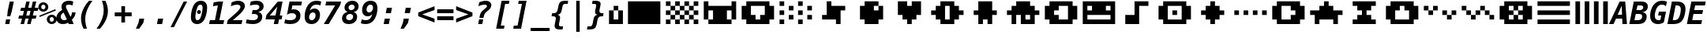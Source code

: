 SplineFontDB: 3.0
FontName: P8DejaVuOEM-BoldOblique
FullName: PICO-8 DejaVu OEM Bold Oblique
FamilyName: PICO-8 DejaVu OEM
Weight: Bold
Copyright: Copyright (c) 2003 by Bitstream, Inc. All Rights Reserved.\nDejaVu changes are in public domain.\nPICO-8 glyphs are by Lexaloffle Games.
Version: 2.37
ItalicAngle: -11
UnderlinePosition: -85
UnderlineWidth: 90
Ascent: 1556
Descent: 492
InvalidEm: 0
LayerCount: 2
Layer: 0 1 "Back" 1
Layer: 1 1 "Fore" 0
FSType: 0
OS2Version: 0
OS2_WeightWidthSlopeOnly: 0
OS2_UseTypoMetrics: 0
CreationTime: 1469872272
ModificationTime: 1490140560
PfmFamily: 17
TTFWeight: 700
TTFWidth: 9
LineGap: 0
VLineGap: 0
Panose: 2 11 7 1 3 3 4 11 2 4
OS2TypoAscent: 1556
OS2TypoAOffset: 0
OS2TypoDescent: -492
OS2TypoDOffset: 0
OS2TypoLinegap: 410
OS2WinAscent: 1901
OS2WinAOffset: 0
OS2WinDescent: 483
OS2WinDOffset: 0
HheadAscent: 1901
HheadAOffset: 0
HheadDescent: -483
HheadDOffset: 0
OS2Vendor: 'PfEd'
Lookup: 1 0 0 "'locl' Localized Forms lookup 0" { "'locl' Localized Forms lookup 0-1"  } ['locl' ('latn' <'ISM ' 'KSM ' 'LSM ' 'NSM ' 'SKS ' 'SSM ' > ) ]
Lookup: 1 0 0 "'locl' Localized Forms in Cyrillic lookup 0" { "'locl' Localized Forms in Cyrillic lookup 0"  } ['locl' ('cyrl' <'SRB ' > ) ]
Lookup: 4 0 0 "'dlig' Discretionary Ligatures in Latin lookup 3" { "'dlig' Discretionary Ligatures in Latin lookup 3"  } ['dlig' ('latn' <'ISM ' 'KSM ' 'LSM ' 'MOL ' 'NSM ' 'ROM ' 'SKS ' 'SSM ' 'dflt' > ) ]
Lookup: 1 0 0 "'case' Case-Sensitive Forms" { "'case' Case-Sensitive Forms" ("case") } ['case' ('DFLT' <'dflt' > 'latn' <'CAT ' 'ESP ' 'GAL ' 'dflt' > ) ]
Lookup: 260 0 0 "'mark' Mark positioning in Lao" { "'mark' Mark positioning in Lao"  } ['mark' ('lao ' <'dflt' > ) ]
MarkAttachClasses: 1
DEI: 91125
TtTable: prep
PUSHW_1
 640
NPUSHB
 116
 152
 254
 3
 149
 187
 3
 148
 187
 3
 147
 250
 3
 145
 250
 3
 144
 143
 71
 5
 144
 187
 3
 143
 71
 3
 142
 50
 3
 141
 150
 3
 140
 50
 3
 139
 100
 3
 138
 150
 3
 137
 136
 19
 5
 137
 107
 3
 136
 19
 3
 134
 19
 3
 133
 254
 3
 132
 131
 13
 5
 132
 250
 3
 131
 13
 3
 130
 129
 140
 5
 130
 254
 3
 130
 192
 4
 129
 128
 89
 5
 129
 140
 3
 129
 128
 4
 128
 127
 38
 5
 128
 89
 3
 128
 64
 4
 127
 38
 3
 126
 50
 3
 125
 254
 3
 124
 21
 3
 123
 122
 71
 5
 123
 254
 3
 123
PUSHW_1
 -47
NPUSHB
 255
 4
 122
 121
 65
 5
 122
 71
 3
 121
 65
 3
 120
 119
 50
 5
 120
 107
 3
 119
 50
 3
 118
 254
 3
 117
 254
 3
 116
 250
 3
 115
 250
 3
 114
 254
 3
 113
 18
 3
 112
 37
 3
 111
 24
 3
 108
 254
 3
 107
 106
 13
 5
 106
 13
 3
 105
 16
 3
 105
 128
 4
 104
 103
 22
 5
 104
 27
 3
 104
 128
 4
 103
 22
 3
 103
 64
 4
 102
 254
 3
 101
 254
 3
 100
 58
 16
 5
 100
 125
 3
 99
 98
 20
 5
 99
 22
 3
 98
 97
 16
 5
 98
 20
 3
 97
 16
 3
 96
 59
 30
 5
 96
 50
 3
 95
 94
 15
 5
 95
 25
 3
 94
 15
 3
 93
 59
 30
 5
 93
 100
 3
 92
 12
 3
 91
 90
 187
 5
 91
 254
 3
 90
 89
 93
 5
 90
 187
 3
 90
 128
 4
 89
 88
 37
 5
 89
 93
 3
 89
 64
 4
 88
 37
 3
 87
 254
 3
 86
 59
 30
 5
 86
 125
 3
 85
 58
 16
 5
 85
 50
 3
 84
 59
 30
 5
 84
 39
 3
 83
 82
 19
 5
 83
 100
 3
 82
 19
 3
 81
 150
 3
 80
 100
 3
 79
 83
 3
 77
 59
 30
 5
 77
 50
 3
 76
 58
 16
 5
 76
 50
 3
 75
 24
 3
 74
 59
 30
 5
 74
 100
 3
 73
 254
 3
 72
 254
 3
 71
 70
 13
 5
 70
 13
 3
 70
 64
 4
 69
 68
 46
 5
 69
 254
 3
 68
NPUSHB
 255
 46
 3
 67
 24
 3
 66
 65
 187
 5
 66
 254
 3
 65
 64
 93
 5
 65
 187
 3
 65
 128
 4
 64
 61
 37
 5
 64
 93
 3
 64
 64
 4
 63
 107
 3
 62
 61
 37
 5
 62
 187
 3
 61
 37
 3
 60
 59
 30
 5
 60
 100
 3
 59
 58
 16
 5
 59
 30
 3
 58
 16
 3
 57
 254
 3
 56
 254
 3
 55
 254
 3
 54
 125
 3
 53
 254
 3
 51
 100
 3
 49
 48
 20
 5
 49
 254
 3
 48
 20
 3
 47
 254
 3
 46
 45
 11
 5
 46
 16
 3
 45
 11
 3
 44
 254
 3
 43
 42
 100
 5
 43
 150
 3
 42
 100
 3
 41
 254
 3
 40
 254
 3
 39
 38
 19
 5
 39
 150
 3
 38
 19
 3
 37
 250
 3
 36
 250
 3
 35
 125
 3
 34
 33
 19
 5
 34
 125
 3
 33
 19
 3
 32
 24
 3
 29
 50
 3
 28
 27
 23
 5
 28
 150
 3
 27
 26
 11
 5
 27
 23
 3
 27
 128
 4
 26
 11
 3
 26
 64
 4
 25
 31
 3
 24
 23
 14
 5
 24
 100
 3
 23
 14
 3
 22
 21
 10
 5
 22
 50
 3
 21
 10
 3
 20
 19
 24
 5
 20
 75
 3
 19
 2
 18
 5
 19
 24
 3
 18
 17
 52
 5
 18
 62
 3
 17
 2
 18
 5
 17
 52
 3
 16
 75
 3
 15
 2
 18
 5
 15
 150
 3
 14
 55
 3
 13
 55
 3
 12
 16
 3
 11
 3
 30
 5
 11
NPUSHB
 54
 250
 3
 10
 9
 50
 5
 10
 250
 3
 9
 2
 18
 5
 9
 50
 3
 8
 7
 88
 5
 8
 125
 3
 7
 2
 18
 5
 7
 88
 3
 6
 2
 18
 5
 4
 150
 3
 3
 2
 18
 5
 3
 30
 3
 2
 18
 3
 1
 28
 3
 0
 24
 3
 1
PUSHW_1
 356
SCANCTRL
SCANTYPE
SVTCA[x-axis]
CALL
CALL
CALL
CALL
CALL
CALL
CALL
CALL
CALL
CALL
CALL
CALL
CALL
CALL
CALL
CALL
CALL
CALL
CALL
CALL
CALL
CALL
CALL
CALL
CALL
CALL
CALL
CALL
CALL
CALL
CALL
CALL
CALL
CALL
CALL
CALL
CALL
CALL
CALL
CALL
CALL
CALL
CALL
CALL
CALL
CALL
CALL
CALL
CALL
CALL
CALL
CALL
CALL
CALL
CALL
CALL
CALL
CALL
CALL
CALL
CALL
CALL
CALL
CALL
CALL
CALL
CALL
CALL
CALL
CALL
CALL
CALL
CALL
CALL
SVTCA[y-axis]
CALL
CALL
CALL
CALL
CALL
CALL
CALL
CALL
CALL
CALL
CALL
CALL
CALL
CALL
CALL
CALL
CALL
CALL
CALL
CALL
CALL
CALL
CALL
CALL
CALL
CALL
CALL
CALL
CALL
CALL
CALL
CALL
CALL
CALL
CALL
CALL
CALL
CALL
CALL
CALL
CALL
CALL
CALL
CALL
CALL
CALL
CALL
CALL
CALL
CALL
CALL
CALL
CALL
CALL
CALL
CALL
CALL
CALL
CALL
CALL
CALL
CALL
CALL
CALL
CALL
CALL
CALL
CALL
CALL
CALL
CALL
CALL
CALL
CALL
CALL
CALL
CALL
CALL
CALL
CALL
CALL
CALL
CALL
CALL
CALL
CALL
CALL
CALL
CALL
CALL
CALL
CALL
CALL
CALL
CALL
CALL
CALL
CALL
CALL
CALL
CALL
CALL
CALL
CALL
CALL
CALL
CALL
CALL
CALL
CALL
CALL
CALL
CALL
CALL
CALL
CALL
CALL
CALL
CALL
CALL
CALL
CALL
CALL
CALL
CALL
CALL
CALL
CALL
CALL
CALL
CALL
CALL
CALL
CALL
SCVTCI
EndTTInstrs
TtTable: fpgm
PUSHB_7
 6
 5
 4
 3
 2
 1
 0
FDEF
DUP
SRP0
PUSHB_1
 2
CINDEX
MD[grid]
ABS
PUSHB_1
 64
LTEQ
IF
DUP
MDRP[min,grey]
EIF
POP
ENDF
FDEF
PUSHB_1
 2
CINDEX
MD[grid]
ABS
PUSHB_1
 64
LTEQ
IF
DUP
MDRP[min,grey]
EIF
POP
ENDF
FDEF
DUP
SRP0
SPVTL[orthog]
DUP
PUSHB_1
 0
LT
PUSHB_1
 13
JROF
DUP
PUSHW_1
 -1
LT
IF
SFVTCA[y-axis]
ELSE
SFVTCA[x-axis]
EIF
PUSHB_1
 5
JMPR
PUSHB_1
 3
CINDEX
SFVTL[parallel]
PUSHB_1
 4
CINDEX
SWAP
MIRP[black]
DUP
PUSHB_1
 0
LT
PUSHB_1
 13
JROF
DUP
PUSHW_1
 -1
LT
IF
SFVTCA[y-axis]
ELSE
SFVTCA[x-axis]
EIF
PUSHB_1
 5
JMPR
PUSHB_1
 3
CINDEX
SFVTL[parallel]
MIRP[black]
ENDF
FDEF
MPPEM
LT
IF
DUP
PUSHB_1
 154
RCVT
WCVTP
EIF
POP
ENDF
FDEF
PUSHB_1
 2
CINDEX
RCVT
ADD
WCVTP
ENDF
FDEF
MPPEM
GTEQ
IF
PUSHB_1
 2
CINDEX
PUSHB_1
 2
CINDEX
RCVT
WCVTP
EIF
POP
POP
ENDF
FDEF
RCVT
WCVTP
ENDF
EndTTInstrs
ShortTable: cvt  156
  291
  0
  307
  291
  182
  238
  334
  291
  295
  291
  281
  264
  184
  92
  1036
  291
  205
  291
  307
  291
  254
  291
  303
  217
  168
  0
  2
  2
  240
  256
  162
  131
  174
  186
  166
  152
  188
  176
  244
  293
  162
  195
  293
  305
  158
  2
  303
  571
  182
  162
  164
  197
  256
  420
  262
  115
  1024
  1493
  195
  225
  238
  1493
  1432
  162
  1493
  1493
  1520
  113
  0
  29
  1493
  1556
  238
  367
  250
  86
  274
  250
  1059
  193
  233
  612
  860
  924
  260
  328
  260
  190
  1120
  1120
  1120
  1147
  0
  211
  666
  707
  238
  604
  635
  666
  225
  1120
  426
  20
  20
  20
  1720
  1556
  223
  162
  131
  154
  111
  2
  1042
  205
  823
  186
  1100
  248
  209
  0
  0
  39
  2
  821
  170
  1421
  1421
  1421
  1421
  293
  264
  211
  1493
  573
  123
  162
  164
  1520
  143
  836
  61
  0
  33
  207
  1954
  1550
  303
  1919
  1518
  209
  115
  0
  5120
  235
EndShort
ShortTable: maxp 16
  1
  0
  270
  78
  7
  72
  4
  2
  16
  64
  7
  0
  686
  910
  3
  1
EndShort
LangName: 1033 "" "" "Bold Oblique" "" "" "Version 2.37" "" "" "DejaVu fonts team" "" "" "http://dejavu.sourceforge.net" "" "Fonts are (c) Bitstream (see below). DejaVu changes are in public domain.+AAoACgAA-Bitstream Vera Fonts Copyright+AAoA-------------------------------+AAoACgAA-Copyright (c) 2003 by Bitstream, Inc. All Rights Reserved. Bitstream Vera is a trademark of Bitstream, Inc.+AAoACgAA-Permission is hereby granted, free of charge, to any person obtaining a copy of the fonts accompanying this license (+ACIA-Fonts+ACIA) and associated documentation files (the +ACIA-Font Software+ACIA), to reproduce and distribute the Font Software, including without limitation the rights to use, copy, merge, publish, distribute, and/or sell copies of the Font Software, and to permit persons to whom the Font Software is furnished to do so, subject to the following conditions:+AAoACgAA-The above copyright and trademark notices and this permission notice shall be included in all copies of one or more of the Font Software typefaces.+AAoACgAA-The Font Software may be modified, altered, or added to, and in particular the designs of glyphs or characters in the Fonts may be modified and additional glyphs or  or characters may be added to the Fonts, only if the fonts are renamed to names not containing either the words +ACIA-Bitstream+ACIA or the word +ACIA-Vera+ACIA.+AAoACgAA-This License becomes null and void to the extent applicable to Fonts or Font Software that has been modified and is distributed under the +ACIA-Bitstream Vera+ACIA names.+AAoACgAA-The Font Software may be sold as part of a larger software package but no copy of one or more of the Font Software typefaces may be sold by itself.+AAoACgAA-THE FONT SOFTWARE IS PROVIDED +ACIA-AS IS+ACIA, WITHOUT WARRANTY OF ANY KIND, EXPRESS OR IMPLIED, INCLUDING BUT NOT LIMITED TO ANY WARRANTIES OF MERCHANTABILITY, FITNESS FOR A PARTICULAR PURPOSE AND NONINFRINGEMENT OF COPYRIGHT, PATENT, TRADEMARK, OR OTHER RIGHT. IN NO EVENT SHALL BITSTREAM OR THE GNOME FOUNDATION BE LIABLE FOR ANY CLAIM, DAMAGES OR OTHER LIABILITY, INCLUDING ANY GENERAL, SPECIAL, INDIRECT, INCIDENTAL, OR CONSEQUENTIAL DAMAGES, WHETHER IN AN ACTION OF CONTRACT, TORT OR OTHERWISE, ARISING FROM, OUT OF THE USE OR INABILITY TO USE THE FONT SOFTWARE OR FROM OTHER DEALINGS IN THE FONT SOFTWARE.+AAoACgAA-Except as contained in this notice, the names of Gnome, the Gnome Foundation, and Bitstream Inc., shall not be used in advertising or otherwise to promote the sale, use or other dealings in this Font Software without prior written authorization from the Gnome Foundation or Bitstream Inc., respectively. For further information, contact: fonts at gnome dot org. +AAoA" "http://dejavu.sourceforge.net/wiki/index.php/License"
Encoding: Symbol
UnicodeInterp: none
NameList: AGL For New Fonts
DisplaySize: -24
AntiAlias: 1
FitToEm: 1
WinInfo: 0 16 14
BeginPrivate: 0
EndPrivate
GridOrder2: 1
Grid
1 740 m 25,0,-1
 -139 880 l 25,0,0
 1 740 l 25,0,-1
-139 1034 m 25,0,0
 1 894 l 25,1,-1
 -139 1034 l 25,0,0
1 1510 m 9,0,-1
 -139 1650 l 1041,0,0
1 1202 m 9,1,-1
 -139 1342 l 1041,0,0
1 1818 m 9,1,-1
 -139 1958 l 1041,0,0
1 1048 m 9,1,-1
 -139 1188 l 1041,0,0
1 1664 m 9,1,-1
 -139 1804 l 1041,0,0
1 1356 m 9,1,-1
 -139 1496 l 1041,0,0
-139 -352 m 9,0,0
 1 -492 l 25,1,-1
 141 -632 l 1041
-139 -198 m 25,0,0
 1 -338 l 25,1,-1
 -139 -198 l 25,0,0
1 278 m 9,0,-1
 -139 418 l 1041,0,0
1 -30 m 9,1,-1
 -139 110 l 1041,0,0
1 586 m 9,1,-1
 -139 726 l 1041,0,0
1 -184 m 9,1,-1
 -139 -44 l 1041,0,0
1 432 m 9,1,-1
 -139 572 l 1041,0,0
1 124 m 9,1,-1
 -139 264 l 1041,0,0
1232 -409 m 25,0,0
 1372 -549 l 25,1,-1
 1232 -409 l 25,0,0
1372 67 m 9,0,-1
 1232 207 l 1041,0,0
1372 -241 m 9,1,-1
 1232 -101 l 1041,0,0
1372 375 m 9,1,-1
 1232 515 l 1041,0,0
1372 -395 m 9,1,-1
 1232 -255 l 1041,0,0
1372 221 m 9,1,-1
 1232 361 l 1041,0,0
1372 -87 m 9,1,-1
 1232 53 l 1041,0,0
1232 669 m 25,0,0
 1372 529 l 25,1,-1
 1232 669 l 25,0,0
1232 823 m 25,0,0
 1372 683 l 25,1,-1
 1232 823 l 25,0,0
1372 1299 m 9,0,-1
 1232 1439 l 1041,0,0
1372 991 m 9,1,-1
 1232 1131 l 1041,0,0
1372 1607 m 9,1,-1
 1232 1747 l 1041,0,0
1372 837 m 9,1,-1
 1232 977 l 1041,0,0
1372 1453 m 9,1,-1
 1232 1593 l 1041,0,0
1372 1145 m 9,1,-1
 1232 1285 l 1041,0,0
1372 1761 m 9,1,-1
 1232 1901 l 25,0,0
 1092 2041 l 1041,0,0
1373 -632 m 9,1,-1
 1233 -492 l 1041,0,0
1079 -492 m 25,0,0
 1219 -632 l 25,1,-1
 1079 -492 l 25,0,0
603 -632 m 9,0,-1
 463 -492 l 1041,0,0
911 -632 m 9,1,-1
 771 -492 l 1041,0,0
295 -632 m 9,1,-1
 155 -492 l 1041,0,0
1065 -632 m 9,1,-1
 925 -492 l 1041,0,0
449 -632 m 9,1,-1
 309 -492 l 1041,0,0
757 -632 m 9,1,-1
 617 -492 l 1041,0,0
1386 1901 m 9,1,-1
 1246 2041 l 1041,0,0
938 2041 m 25,0,0
 1078 1901 l 25,1,-1
 938 2041 l 25,0,0
462 1901 m 9,0,-1
 322 2041 l 1041,0,0
770 1901 m 9,1,-1
 630 2041 l 1041,0,0
154 1901 m 9,1,-1
 14 2041 l 1041,0,0
924 1901 m 9,1,-1
 784 2041 l 1041,0,0
308 1901 m 9,1,-1
 168 2041 l 1041,0,0
616 1901 m 9,1,-1
 476 2041 l 1041,0,0
0 1901 m 9,1,-1
 -140 2041 l 1041,0,0
-140 2041 m 1,1,-1
 1373 2041 l 1,2,-1
 1373 -632 l 1,3,-1
 -140 -632 l 1,4,-1
 -140 2041 l 1,1,-1
0 1901 m 1,5,-1
 1233 1901 l 1,6,-1
 1233 -492 l 1,7,-1
 0 -492 l 1,8,-1
 0 1901 l 1,5,-1
EndSplineSet
AnchorClass2: "lao-below" "'mark' Mark positioning in Lao" "lao-above" "'mark' Mark positioning in Lao"
BeginChars: 256 123

StartChar: space
Encoding: 32 32 0
Width: 1233
Flags: W
LayerCount: 2
Fore
Validated: 1
EndChar

StartChar: exclam
Encoding: 33 33 1
Width: 1233
Flags: W
TtInstrs:
NPUSHB
 46
 8
 7
 2
 9
 6
 3
 9
 4
 9
 5
 3
 4
 4
 9
 2
 3
 3
 0
 3
 1
 3
 0
 3
 52
 7
 0
 4
 57
 2
 2
 9
 1
 7
 5
 4
 8
 9
 0
 5
 9
 4
 0
 0
 1
 3
 10
SRP0
MDRP[rp0,rnd,grey]
MIRP[rnd,grey]
MIRP[rp0,rnd,grey]
MDRP[rnd,grey]
MDRP[grey]
SRP1
SRP2
IP
SRP1
SRP2
IP
IP
SRP2
IP
IUP[x]
SVTCA[y-axis]
MDAP[rnd]
MIRP[rnd,grey]
MDRP[rp0,min,rnd,grey]
MDRP[rnd,grey]
IUP[y]
MPPEM
GTEQ
IF
SPVTL[orthog]
SFVTCA[x-axis]
MIRP[min,rnd,black]
SPVTL[orthog]
SRP0
SFVTCA[x-axis]
MIRP[min,rnd,black]
SPVTL[orthog]
SRP0
SFVTCA[x-axis]
MIRP[min,rnd,black]
SPVTL[orthog]
SRP0
SFVTCA[x-axis]
MIRP[min,rnd,black]
SRP1
SLOOP
IP
EIF
CLEAR
EndTTInstrs
LayerCount: 2
Fore
SplineSet
393 283 m 1,0,-1
 659 283 l 1,1,-1
 604 0 l 1,2,-1
 338 0 l 1,3,-1
 393 283 l 1,0,-1
629 1493 m 1,4,-1
 895 1493 l 1,5,-1
 768 838 l 1,6,-1
 666 481 l 1,7,-1
 467 481 l 1,8,-1
 500 838 l 1,9,-1
 629 1493 l 1,4,-1
EndSplineSet
Validated: 1
EndChar

StartChar: universal
Encoding: 34 8704 2
Width: 1233
Flags: W
TtInstrs:
NPUSHB
 11
 5
 1
 4
 0
 57
 8
 0
 2
 6
 4
 8
SRP0
MDRP[rp0,rnd,grey]
MDRP[min,rnd,grey]
MDRP[rp0,rnd,grey]
MDRP[min,rnd,grey]
IUP[x]
SVTCA[y-axis]
SRP0
MIRP[rp0,rnd,grey]
ALIGNRP
MDRP[min,rnd,grey]
SHP[rp2]
IUP[y]
EndTTInstrs
LayerCount: 2
Fore
SplineSet
999 1493 m 1,0,-1
 999 938 l 1,1,-1
 743 938 l 1,2,-1
 743 1493 l 1,3,-1
 999 1493 l 1,0,-1
487 1493 m 1,4,-1
 487 938 l 1,5,-1
 231 938 l 1,6,-1
 231 1493 l 1,7,-1
 487 1493 l 1,4,-1
EndSplineSet
Validated: 1
EndChar

StartChar: numbersign
Encoding: 35 35 3
Width: 1233
Flags: W
TtInstrs:
NPUSHB
 51
 27
 11
 0
 29
 9
 5
 23
 19
 15
 25
 13
 2
 7
 4
 21
 17
 31
 30
 29
 28
 27
 26
 25
 23
 22
 21
 20
 19
 18
 17
 16
 15
 14
 13
 12
 11
 9
 8
 7
 6
 5
 4
 3
 2
 1
 0
 30
 32
 10
 24
 32
SRP0
MDRP[rp0,rnd,grey]
MDRP[min,rnd,grey]
SRP1
SLOOP
IP
IUP[x]
SVTCA[y-axis]
MDAP[rnd]
ALIGNRP
MDRP[rnd,grey]
SHP[rp2]
MDRP[rp0,rnd,grey]
ALIGNRP
ALIGNRP
MDRP[min,rnd,grey]
SHP[rp2]
SHP[rp2]
MDRP[rp0,rnd,grey]
ALIGNRP
ALIGNRP
MDRP[min,rnd,grey]
SHP[rp2]
SHP[rp2]
IUP[y]
EndTTInstrs
LayerCount: 2
Fore
SplineSet
752 881 m 1,0,-1
 549 881 l 1,1,-1
 475 588 l 1,2,-1
 678 588 l 1,3,-1
 752 881 l 1,0,-1
696 1470 m 1,4,-1
 602 1096 l 1,5,-1
 807 1096 l 1,6,-1
 901 1470 l 1,7,-1
 1122 1470 l 1,8,-1
 1028 1096 l 1,9,-1
 1268 1096 l 1,10,-1
 1214 881 l 1,11,-1
 973 881 l 1,12,-1
 901 588 l 1,13,-1
 1141 588 l 1,14,-1
 1087 373 l 1,15,-1
 846 373 l 1,16,-1
 752 0 l 1,17,-1
 530 0 l 1,18,-1
 625 373 l 1,19,-1
 420 373 l 1,20,-1
 326 0 l 1,21,-1
 104 0 l 1,22,-1
 199 373 l 1,23,-1
 -41 373 l 1,24,-1
 12 588 l 1,25,-1
 254 588 l 1,26,-1
 326 881 l 1,27,-1
 86 881 l 1,28,-1
 139 1096 l 1,29,-1
 381 1096 l 1,30,-1
 475 1470 l 1,31,-1
 696 1470 l 1,4,-1
EndSplineSet
Validated: 1
EndChar

StartChar: existential
Encoding: 36 8707 4
Width: 1233
Flags: W
TtInstrs:
NPUSHB
 59
 0
 41
 7
 24
 4
 37
 1
 23
 20
 37
 36
 40
 8
 60
 31
 30
 20
 19
 23
 60
 33
 30
 14
 47
 16
 15
 27
 11
 32
 44
 31
 14
 8
 7
 1
 0
 6
 4
 23
 16
 27
 11
 33
 44
 24
 30
 47
 40
 41
 5
 11
 4
 37
 36
 4
 44
 11
 27
 48
SRP0
MDRP[rp0,rnd,grey]
MDRP[min,rnd,grey]
MDRP[rp0,rnd,grey]
MDRP[min,rnd,grey]
MDRP[grey]
MDRP[grey]
SRP1
SRP2
SLOOP
IP
SRP2
IP
SRP1
SRP2
IP
IP
SRP2
SLOOP
IP
SRP1
IP
SRP1
SRP2
IP
IUP[x]
SVTCA[y-axis]
MDAP[rnd]
ALIGNRP
MDRP[rnd,grey]
MDRP[rnd,grey]
SHP[rp2]
MIRP[min,rnd,grey]
MDRP[rp0,rnd,grey]
MDRP[rnd,grey]
SRP0
MDRP[rnd,white]
MIRP[min,rnd,white]
SHP[rp2]
MDRP[rp0,rnd,white]
MDRP[rnd,white]
SRP1
SRP2
IP
SRP2
SLOOP
IP
IUP[y]
EndTTInstrs
LayerCount: 2
Fore
SplineSet
647 532 m 1,0,-1
 588 227 l 1,1,2
 670 238 670 238 719 285.5 c 128,-1,3
 768 333 768 333 768 401 c 0,4,5
 768 453 768 453 739.5 484 c 128,-1,6
 711 515 711 515 647 532 c 1,0,-1
561 821 m 1,7,-1
 614 1099 l 1,8,9
 542 1090 542 1090 500.5 1045 c 128,-1,10
 459 1000 459 1000 459 932 c 0,11,12
 459 890 459 890 485 861.5 c 128,-1,13
 511 833 511 833 561 821 c 1,7,-1
485 -301 m 1,14,-1
 344 -301 l 1,15,-1
 401 0 l 1,16,17
 316 2 316 2 226 25 c 128,-1,18
 136 48 136 48 39 92 c 1,19,-1
 90 354 l 1,20,21
 179 293 179 293 268 260 c 128,-1,22
 357 227 357 227 444 223 c 1,23,-1
 512 569 l 1,24,25
 355 609 355 609 277 691 c 128,-1,26
 199 773 199 773 199 897 c 0,27,28
 199 1074 199 1074 326.5 1192.5 c 128,-1,29
 454 1311 454 1311 657 1319 c 1,30,-1
 705 1556 l 1,31,-1
 846 1556 l 1,32,-1
 799 1319 l 1,33,34
 870 1315 870 1315 943 1301 c 128,-1,35
 1016 1287 1016 1287 1092 1262 c 1,36,-1
 1042 1012 l 1,37,38
 982 1051 982 1051 910.5 1073 c 128,-1,39
 839 1095 839 1095 758 1100 c 1,40,-1
 694 782 l 1,41,42
 866 736 866 736 947 652 c 128,-1,43
 1028 568 1028 568 1028 438 c 0,44,45
 1028 254 1028 254 896.5 134.5 c 128,-1,46
 765 15 765 15 543 0 c 1,47,-1
 485 -301 l 1,14,-1
EndSplineSet
Validated: 1
EndChar

StartChar: percent
Encoding: 37 37 5
Width: 1233
Flags: W
TtInstrs:
NPUSHB
 45
 27
 24
 40
 31
 25
 12
 26
 18
 9
 40
 63
 31
 18
 63
 9
 12
 63
 3
 62
 31
 46
 63
 37
 25
 26
 49
 34
 27
 24
 15
 0
 43
 4
 28
 49
 4
 34
 21
 4
 6
 15
 4
 34
 0
 52
SRP0
MDRP[rp0,rnd,grey]
MDRP[rnd,grey]
MIRP[min,rnd,grey]
MDRP[rp0,min,rnd,grey]
MIRP[min,rnd,grey]
SRP0
MIRP[min,rnd,white]
MDRP[rp0,min,rnd,white]
MIRP[min,rnd,white]
SRP1
SRP2
IP
IP
SRP1
SRP2
IP
IP
IUP[x]
SVTCA[y-axis]
MDAP[rnd]
MIRP[min,rnd,white]
MDRP[min,rnd,white]
MIRP[rp0,rnd,white]
MIRP[min,rnd,white]
MDRP[rp0,min,rnd,white]
MIRP[min,rnd,white]
SRP0
MIRP[min,rnd,white]
SRP1
SRP2
IP
SRP1
IP
SRP1
SRP2
IP
IP
IUP[y]
EndTTInstrs
LayerCount: 2
Fore
SplineSet
33 1112 m 256,0,1
 33 1246 33 1246 126 1339 c 128,-1,2
 219 1432 219 1432 352 1432 c 256,3,4
 485 1432 485 1432 578.5 1338.5 c 128,-1,5
 672 1245 672 1245 672 1112 c 256,6,7
 672 979 672 979 578.5 886 c 128,-1,8
 485 793 485 793 352 793 c 256,9,10
 219 793 219 793 126 885.5 c 128,-1,11
 33 978 33 978 33 1112 c 256,0,1
352 1249 m 256,12,13
 295 1249 295 1249 255 1209.5 c 128,-1,14
 215 1170 215 1170 215 1112 c 256,15,16
 215 1054 215 1054 255 1014.5 c 128,-1,17
 295 975 295 975 352 975 c 0,18,19
 410 975 410 975 449.5 1014.5 c 128,-1,20
 489 1054 489 1054 489 1112 c 0,21,22
 489 1169 489 1169 449 1209 c 128,-1,23
 409 1249 409 1249 352 1249 c 256,12,13
86 561 m 1,24,-1
 1128 979 l 1,25,-1
 1169 883 l 1,26,-1
 121 465 l 1,27,-1
 86 561 l 1,24,-1
580 319 m 256,28,29
 580 453 580 453 672.5 546 c 128,-1,30
 765 639 765 639 899 639 c 0,31,32
 1031 639 1031 639 1125 545.5 c 128,-1,33
 1219 452 1219 452 1219 319 c 0,34,35
 1219 187 1219 187 1125 93.5 c 128,-1,36
 1031 0 1031 0 899 0 c 0,37,38
 765 0 765 0 672.5 92.5 c 128,-1,39
 580 185 580 185 580 319 c 256,28,29
897 457 m 0,40,41
 841 457 841 457 801.5 417 c 128,-1,42
 762 377 762 377 762 319 c 256,43,44
 762 261 762 261 801 221.5 c 128,-1,45
 840 182 840 182 897 182 c 0,46,47
 955 182 955 182 995.5 222 c 128,-1,48
 1036 262 1036 262 1036 319 c 256,49,50
 1036 376 1036 376 995 416.5 c 128,-1,51
 954 457 954 457 897 457 c 0,40,41
EndSplineSet
Validated: 1
EndChar

StartChar: ampersand
Encoding: 38 38 6
Width: 1233
Flags: W
TtInstrs:
NPUSHB
 79
 1
 1
 2
 0
 36
 37
 36
 38
 37
 37
 36
 40
 1
 41
 39
 28
 29
 28
 47
 1
 46
 48
 29
 29
 28
 52
 48
 39
 36
 32
 29
 5
 19
 0
 37
 9
 28
 19
 45
 60
 3
 19
 59
 18
 67
 22
 60
 15
 66
 3
 69
 37
 37
 33
 38
 29
 28
 3
 25
 19
 18
 33
 48
 36
 0
 3
 32
 9
 39
 25
 3
 12
 32
 33
 42
 3
 12
 6
 49
SRP0
MDRP[rp0,rnd,grey]
MDRP[rnd,grey]
MIRP[min,rnd,grey]
MDRP[rp0,rnd,grey]
MDRP[min,rnd,grey]
SRP0
MIRP[min,rnd,white]
IP
IP
SRP1
SLOOP
IP
SRP2
IP
IP
SRP2
SLOOP
IP
SRP2
IP
IUP[x]
SVTCA[y-axis]
MDAP[rnd]
MIRP[rnd,grey]
MIRP[rp0,rnd,white]
MIRP[min,rnd,white]
MIRP[rp0,rnd,white]
MIRP[min,rnd,white]
SRP0
MIRP[min,rnd,white]
SRP1
IP
IP
SRP1
IP
SRP1
SLOOP
IP
IUP[y]
MPPEM
GTEQ
IF
SPVTL[orthog]
SRP0
SFVTPV
MDRP[min,black]
SRP1
SLOOP
IP
SPVTL[orthog]
SRP0
SFVTPV
MDRP[min,black]
SRP1
SLOOP
IP
SPVTL[orthog]
SRP0
SFVTCA[x-axis]
MDRP[min,black]
SPVTL[orthog]
SRP0
SFVTPV
MDRP[min,black]
SRP1
SLOOP
IP
EIF
CLEAR
EndTTInstrs
LayerCount: 2
Fore
SplineSet
739 72 m 1,0,1
 653 22 653 22 563.5 -3.5 c 128,-1,2
 474 -29 474 -29 387 -29 c 0,3,4
 195 -29 195 -29 81 77.5 c 128,-1,5
 -33 184 -33 184 -33 360 c 0,6,7
 -33 523 -33 523 65.5 665.5 c 128,-1,8
 164 808 164 808 350 913 c 1,9,10
 324 971 324 971 311.5 1021 c 128,-1,11
 299 1071 299 1071 299 1118 c 0,12,13
 299 1301 299 1301 433 1410.5 c 128,-1,14
 567 1520 567 1520 795 1520 c 0,15,16
 865 1520 865 1520 932.5 1509 c 128,-1,17
 1000 1498 1000 1498 1065 1477 c 1,18,-1
 1016 1221 l 1,19,20
 962 1256 962 1256 898 1275 c 128,-1,21
 834 1294 834 1294 768 1294 c 0,22,23
 680 1294 680 1294 633 1258.5 c 128,-1,24
 586 1223 586 1223 586 1157 c 0,25,26
 586 1123 586 1123 605 1065 c 128,-1,27
 624 1007 624 1007 664 920 c 2,28,-1
 885 440 l 1,29,30
 927 498 927 498 951 575 c 128,-1,31
 975 652 975 652 979 745 c 1,32,-1
 1214 745 l 1,33,34
 1203 588 1203 588 1143 462.5 c 128,-1,35
 1083 337 1083 337 975 246 c 1,36,-1
 1090 0 l 1,37,-1
 774 0 l 1,38,-1
 739 72 l 1,0,1
436 731 m 1,39,40
 346 679 346 679 299 604.5 c 128,-1,41
 252 530 252 530 252 438 c 0,42,43
 252 339 252 339 315.5 273 c 128,-1,44
 379 207 379 207 473 207 c 0,45,46
 517 207 517 207 562 220.5 c 128,-1,47
 607 234 607 234 653 262 c 1,48,-1
 436 731 l 1,39,40
EndSplineSet
Validated: 1
EndChar

StartChar: uni220D
Encoding: 39 8717 7
Width: 1233
Flags: W
TtInstrs:
PUSHB_7
 1
 0
 57
 4
 0
 2
 4
SRP0
MDRP[rp0,rnd,grey]
MDRP[min,rnd,grey]
IUP[x]
SVTCA[y-axis]
SRP0
MIRP[rp0,rnd,grey]
MDRP[min,rnd,grey]
IUP[y]
EndTTInstrs
LayerCount: 2
Fore
SplineSet
743 1493 m 1,0,-1
 743 938 l 1,1,-1
 487 938 l 1,2,-1
 487 1493 l 1,3,-1
 743 1493 l 1,0,-1
EndSplineSet
Validated: 1
EndChar

StartChar: parenleft
Encoding: 40 40 8
Width: 1233
Flags: W
TtInstrs:
NPUSHB
 13
 6
 0
 71
 14
 7
 10
 6
 13
 0
 3
 3
 10
 14
SRP0
MDRP[rp0,rnd,grey]
MIRP[rp0,min,rnd,grey]
MDRP[rnd,grey]
IP
IP
SRP2
IP
IUP[x]
SVTCA[y-axis]
SRP0
MIRP[rp0,min,rnd,grey]
MDRP[min,rnd,grey]
IUP[y]
EndTTInstrs
LayerCount: 2
Fore
SplineSet
1079 1554 m 1,0,1
 846 1242 846 1242 729 940.5 c 128,-1,2
 612 639 612 639 612 346 c 0,3,4
 612 203 612 203 640 49.5 c 128,-1,5
 668 -104 668 -104 725 -270 c 1,6,-1
 500 -270 l 1,7,8
 418 -98 418 -98 378 67 c 128,-1,9
 338 232 338 232 338 393 c 0,10,11
 338 683 338 683 467.5 974 c 128,-1,12
 597 1265 597 1265 854 1554 c 1,13,-1
 1079 1554 l 1,0,1
EndSplineSet
Validated: 1
EndChar

StartChar: parenright
Encoding: 41 41 9
Width: 1233
Flags: W
TtInstrs:
NPUSHB
 14
 0
 6
 71
 14
 7
 10
 6
 13
 0
 10
 3
 0
 3
 14
SRP0
MDRP[rp0,rnd,grey]
MDRP[rnd,grey]
MIRP[min,rnd,grey]
SRP2
IP
IP
SRP2
IP
IUP[x]
SVTCA[y-axis]
SRP0
MIRP[rp0,min,rnd,grey]
MDRP[min,rnd,grey]
IUP[y]
EndTTInstrs
LayerCount: 2
Fore
SplineSet
113 -270 m 1,0,1
 346 42 346 42 463 343.5 c 128,-1,2
 580 645 580 645 580 938 c 0,3,4
 580 1081 580 1081 552 1234.5 c 128,-1,5
 524 1388 524 1388 467 1554 c 1,6,-1
 692 1554 l 1,7,8
 773 1383 773 1383 813.5 1218 c 128,-1,9
 854 1053 854 1053 854 891 c 0,10,11
 854 601 854 601 724.5 310 c 128,-1,12
 595 19 595 19 338 -270 c 1,13,-1
 113 -270 l 1,0,1
EndSplineSet
Validated: 1
EndChar

StartChar: asteriskmath
Encoding: 42 8727 10
Width: 1233
Flags: W
TtInstrs:
NPUSHB
 40
 16
 13
 11
 0
 4
 12
 9
 7
 4
 2
 4
 8
 3
 5
 17
 12
 10
 1
 14
 66
 18
 8
 12
 10
 3
 9
 6
 17
 3
 1
 3
 2
 0
 15
 4
 11
 9
 13
 6
 18
SRP0
MDRP[rp0,rnd,grey]
ALIGNRP
MDRP[rnd,grey]
SHP[rp2]
MDRP[rp0,min,rnd,grey]
ALIGNRP
MDRP[rnd,grey]
SHP[rp2]
SLOOP
IP
SRP1
SRP2
SLOOP
IP
IUP[x]
SVTCA[y-axis]
SRP0
MIRP[rp0,rnd,grey]
MDRP[rp0,rnd,grey]
ALIGNRP
MDRP[rnd,grey]
SHP[rp2]
MDRP[rnd,grey]
MDRP[rnd,grey]
SHP[rp2]
SLOOP
IP
SRP2
SLOOP
IP
IUP[y]
EndTTInstrs
LayerCount: 2
Fore
SplineSet
1108 1217 m 1,0,-1
 778 1044 l 1,1,-1
 1108 870 l 1,2,-1
 1032 729 l 1,3,-1
 700 913 l 1,4,-1
 700 569 l 1,5,-1
 528 569 l 1,6,-1
 528 913 l 1,7,-1
 197 729 l 1,8,-1
 121 870 l 1,9,-1
 453 1044 l 1,10,-1
 121 1217 l 1,11,-1
 197 1358 l 1,12,-1
 528 1176 l 1,13,-1
 528 1520 l 1,14,-1
 700 1520 l 1,15,-1
 700 1176 l 1,16,-1
 1032 1358 l 1,17,-1
 1108 1217 l 1,0,-1
EndSplineSet
Validated: 1
EndChar

StartChar: plus
Encoding: 43 43 11
Width: 1233
Flags: W
TtInstrs:
NPUSHB
 16
 0
 9
 1
 72
 5
 7
 3
 12
 2
 4
 0
 5
 8
 10
 6
 12
SRP0
MDRP[rp0,rnd,grey]
ALIGNRP
MDRP[rnd,grey]
MIRP[rp0,min,rnd,grey]
ALIGNRP
MDRP[rnd,grey]
IUP[x]
SVTCA[y-axis]
SRP0
MDRP[rp0,rnd,grey]
ALIGNRP
MDRP[rnd,grey]
MIRP[rp0,min,rnd,grey]
ALIGNRP
MDRP[rnd,grey]
IUP[y]
EndTTInstrs
LayerCount: 2
Fore
SplineSet
735 1192 m 1,0,-1
 735 762 l 1,1,-1
 1165 762 l 1,2,-1
 1165 524 l 1,3,-1
 735 524 l 1,4,-1
 735 92 l 1,5,-1
 498 92 l 1,6,-1
 498 524 l 1,7,-1
 66 524 l 1,8,-1
 66 762 l 1,9,-1
 498 762 l 1,10,-1
 498 1192 l 1,11,-1
 735 1192 l 1,0,-1
EndSplineSet
Validated: 1
EndChar

StartChar: comma
Encoding: 44 44 12
Width: 1233
Flags: W
TtInstrs:
NPUSHB
 24
 4
 3
 2
 5
 2
 6
 5
 0
 5
 1
 6
 0
 5
 52
 3
 0
 73
 6
 1
 4
 5
 1
 0
 6
SRP0
MDRP[rp0,rnd,grey]
MIRP[rnd,grey]
MDRP[rnd,grey]
MDRP[grey]
IUP[x]
SVTCA[y-axis]
SRP0
MIRP[rp0,min,rnd,grey]
MDRP[min,rnd,grey]
IUP[y]
MPPEM
GTEQ
IF
SPVTL[orthog]
SFVTCA[x-axis]
MIRP[min,rnd,black]
SPVTL[orthog]
SRP0
SFVTCA[x-axis]
MIRP[min,rnd,black]
SRP1
SLOOP
IP
EIF
CLEAR
EndTTInstrs
LayerCount: 2
Fore
SplineSet
434 367 m 1,0,-1
 748 367 l 1,1,-1
 694 96 l 1,2,-1
 424 -287 l 1,3,-1
 209 -287 l 1,4,-1
 381 96 l 1,5,-1
 434 367 l 1,0,-1
EndSplineSet
Validated: 1
EndChar

StartChar: minus
Encoding: 45 8722 13
Width: 1233
Flags: W
TtInstrs:
PUSHB_8
 2
 0
 4
 2
 0
 1
 3
 4
SRP0
MDRP[rp0,rnd,grey]
MDRP[min,rnd,grey]
IP
IP
IUP[x]
SVTCA[y-axis]
SRP0
MDRP[rp0,rnd,grey]
MDRP[min,rnd,grey]
IUP[y]
EndTTInstrs
LayerCount: 2
Fore
SplineSet
299 735 m 1,0,-1
 928 735 l 1,1,-1
 872 444 l 1,2,-1
 244 444 l 1,3,-1
 299 735 l 1,0,-1
EndSplineSet
Validated: 1
EndChar

StartChar: period
Encoding: 46 46 14
Width: 1233
Flags: W
TtInstrs:
NPUSHB
 21
 2
 6
 3
 0
 3
 1
 6
 0
 0
 3
 52
 0
 73
 2
 2
 1
 0
 0
 1
 3
 4
SRP0
MDRP[rp0,rnd,grey]
MIRP[rnd,grey]
SRP0
MDRP[grey]
IP
IUP[x]
SVTCA[y-axis]
MDAP[rnd]
MIRP[min,rnd,grey]
IUP[y]
MPPEM
GTEQ
IF
SPVTL[orthog]
SRP0
SFVTCA[x-axis]
MIRP[min,rnd,black]
SPVTL[orthog]
SRP0
SFVTCA[x-axis]
MIRP[min,rnd,black]
EIF
CLEAR
EndTTInstrs
LayerCount: 2
Fore
SplineSet
418 367 m 1,0,-1
 752 367 l 1,1,-1
 682 0 l 1,2,-1
 348 0 l 1,3,-1
 418 367 l 1,0,-1
EndSplineSet
Validated: 1
EndChar

StartChar: slash
Encoding: 47 47 15
Width: 1233
Flags: W
TtInstrs:
NPUSHB
 9
 52
 2
 0
 57
 4
 2
 0
 1
 3
MDAP[rnd]
MDRP[min,rnd,grey]
IP
IP
IUP[x]
SVTCA[y-axis]
SRP0
MIRP[rp0,rnd,grey]
MDRP[min,rnd,grey]
IUP[y]
MPPEM
GTEQ
IF
EIF
CLEAR
EndTTInstrs
LayerCount: 2
Fore
SplineSet
852 1493 m 1,0,-1
 1075 1493 l 1,1,-1
 221 -190 l 1,2,-1
 0 -190 l 1,3,-1
 852 1493 l 1,0,-1
EndSplineSet
Validated: 1
EndChar

StartChar: zero
Encoding: 48 48 16
Width: 1233
Flags: W
TtInstrs:
NPUSHB
 22
 3
 9
 15
 74
 36
 24
 74
 45
 66
 36
 69
 48
 6
 0
 21
 8
 30
 12
 8
 0
 39
 48
SRP0
MDRP[rp0,rnd,grey]
MDRP[rnd,grey]
MIRP[min,rnd,grey]
MDRP[rp0,rnd,grey]
MIRP[min,rnd,grey]
SRP0
MDRP[min,rnd,white]
IUP[x]
SVTCA[y-axis]
SRP0
MIRP[rnd,grey]
MIRP[rp0,rnd,grey]
MIRP[min,rnd,grey]
SRP0
MIRP[min,rnd,white]
MDRP[rp0,rnd,grey]
MDRP[min,rnd,white]
IUP[y]
NPUSHB
 194
 47
 0
 47
 1
 47
 2
 47
 3
 47
 4
 47
 5
 47
 6
 47
 7
 47
 8
 47
 9
 47
 10
 47
 11
 63
 0
 63
 1
 63
 2
 63
 3
 63
 4
 63
 5
 63
 6
 63
 7
 63
 8
 63
 9
 63
 10
 63
 11
 68
 3
 64
 4
 64
 5
 64
 6
 64
 7
 64
 8
 69
 9
 85
 3
 80
 4
 80
 5
 80
 6
 80
 7
 80
 8
 85
 9
 111
 0
 111
 1
 107
 2
 107
 3
 107
 4
 107
 8
 107
 9
 107
 10
 111
 11
 143
 0
 143
 1
 139
 2
 139
 3
 139
 4
 139
 8
 139
 9
 139
 10
 143
 11
 151
 2
 151
 3
 151
 4
 144
 4
 144
 5
 144
 6
 144
 7
 151
 8
 144
 8
 151
 9
 151
 10
 67
 47
 0
 47
 1
 47
 2
 47
 3
 47
 4
 47
 5
 47
 6
 47
 7
 47
 8
 47
 9
 47
 10
 47
 11
 191
 0
 191
 1
 191
 2
 191
 3
 184
 4
 191
 4
 184
 5
 191
 5
 184
 6
 191
 6
 184
 7
 191
 7
 184
 8
 191
 8
 191
 9
 191
 10
 191
 11
 29
DELTAP1
SVTCA[x-axis]
DELTAP1
EndTTInstrs
LayerCount: 2
Fore
SplineSet
489 745 m 256,0,1
 489 798 489 798 525.5 834 c 128,-1,2
 562 870 562 870 614 870 c 0,3,4
 667 870 667 870 704 833.5 c 128,-1,5
 741 797 741 797 741 745 c 0,6,7
 741 694 741 694 704 657.5 c 128,-1,8
 667 621 667 621 614 621 c 0,9,10
 562 621 562 621 525.5 656.5 c 128,-1,11
 489 692 489 692 489 745 c 256,0,1
383 440 m 0,12,13
 383 327 383 327 417 273 c 128,-1,14
 451 219 451 219 522 219 c 0,15,16
 586 219 586 219 639.5 272 c 128,-1,17
 693 325 693 325 729 424 c 0,18,19
 783 576 783 576 815.5 750 c 128,-1,20
 848 924 848 924 848 1051 c 0,21,22
 848 1165 848 1165 815 1218.5 c 128,-1,23
 782 1272 782 1272 711 1272 c 0,24,25
 644 1272 644 1272 591 1220 c 128,-1,26
 538 1168 538 1168 502 1067 c 0,27,28
 448 918 448 918 415.5 744 c 128,-1,29
 383 570 383 570 383 440 c 0,12,13
1143 1071 m 0,30,31
 1143 858 1143 858 1092 638.5 c 128,-1,32
 1041 419 1041 419 956 260 c 0,33,34
 883 123 883 123 762.5 47 c 128,-1,35
 642 -29 642 -29 498 -29 c 0,36,37
 305 -29 305 -29 197.5 89 c 128,-1,38
 90 207 90 207 90 420 c 0,39,40
 90 631 90 631 140.5 852 c 128,-1,41
 191 1073 191 1073 274 1229 c 0,42,43
 348 1366 348 1366 469 1443 c 128,-1,44
 590 1520 590 1520 733 1520 c 0,45,46
 926 1520 926 1520 1034.5 1401.5 c 128,-1,47
 1143 1283 1143 1283 1143 1071 c 0,30,31
EndSplineSet
Validated: 1
EndChar

StartChar: one
Encoding: 49 49 17
Width: 1233
Flags: W
TtInstrs:
NPUSHB
 40
 7
 7
 1
 2
 1
 6
 7
 2
 2
 1
 52
 3
 74
 4
 2
 74
 5
 57
 7
 0
 74
 9
 9
 7
 6
 3
 8
 2
 4
 3
 0
 3
 10
 1
 8
 2
 2
 1
 10
 11
SRP0
MDRP[rp0,rnd,grey]
MDRP[rp0,rnd,grey]
MDRP[rnd,grey]
SRP0
MDRP[grey]
SRP1
SRP2
SLOOP
IP
SRP1
SRP2
SLOOP
IP
IUP[x]
SVTCA[y-axis]
MDAP[rnd]
MIRP[min,rnd,grey]
SHP[rp2]
MIRP[rp0,rnd,grey]
MIRP[min,rnd,grey]
MDRP[rp0,rnd,grey]
MIRP[min,rnd,grey]
IUP[y]
MPPEM
GTEQ
IF
SPVTL[orthog]
SRP0
SFVTCA[x-axis]
MIRP[min,rnd,black]
SPVTL[orthog]
SRP0
SFVTCA[x-axis]
MIRP[min,rnd,black]
EIF
CLEAR
EndTTInstrs
LayerCount: 2
Fore
SplineSet
94 260 m 1,0,-1
 424 260 l 1,1,-1
 612 1229 l 1,2,-1
 291 1153 l 1,3,-1
 342 1419 l 1,4,-1
 668 1493 l 1,5,-1
 950 1493 l 1,6,-1
 711 260 l 1,7,-1
 1020 260 l 1,8,-1
 969 0 l 1,9,-1
 43 0 l 1,10,-1
 94 260 l 1,0,-1
EndSplineSet
Validated: 1
EndChar

StartChar: two
Encoding: 50 50 18
Width: 1233
Flags: W
TtInstrs:
NPUSHB
 50
 0
 2
 6
 7
 6
 24
 1
 23
 25
 2
 7
 7
 6
 52
 24
 25
 19
 5
 25
 0
 15
 76
 16
 75
 12
 74
 19
 66
 0
 74
 2
 24
 25
 22
 15
 5
 0
 3
 26
 2
 1
 22
 16
 25
 3
 9
 8
 22
 3
 26
SRP0
MDRP[rp0,rnd,grey]
MDRP[rp0,rnd,grey]
MIRP[min,rnd,grey]
SRP1
IP
IP
SRP1
IP
IP
SRP1
SLOOP
IP
SRP1
SRP2
IP
IUP[x]
SVTCA[y-axis]
MDAP[rnd]
MIRP[min,rnd,grey]
MIRP[rp0,rnd,grey]
MIRP[min,rnd,grey]
MIRP[rp0,rnd,grey]
MIRP[min,rnd,grey]
SRP1
IP
IP
SRP1
SRP2
IP
IUP[y]
MPPEM
GTEQ
IF
SPVTL[orthog]
SRP0
SFVTPV
MIRP[min,rnd,black]
SRP1
SLOOP
IP
SPVTL[orthog]
SRP0
SFVTCA[x-axis]
MIRP[min,rnd,black]
EIF
CLEAR
EndTTInstrs
LayerCount: 2
Fore
SplineSet
354 260 m 1,0,-1
 971 260 l 1,1,-1
 920 0 l 1,2,-1
 -29 0 l 1,3,-1
 20 252 l 1,4,-1
 297 500 l 2,5,6
 348 546 348 546 442 628 c 0,7,8
 844 982 844 982 844 1135 c 0,9,10
 844 1207 844 1207 788 1247.5 c 128,-1,11
 732 1288 732 1288 633 1288 c 0,12,13
 551 1288 551 1288 447 1258.5 c 128,-1,14
 343 1229 343 1229 225 1171 c 1,15,-1
 276 1438 l 1,16,17
 385 1478 385 1478 492 1499 c 128,-1,18
 599 1520 599 1520 700 1520 c 0,19,20
 893 1520 893 1520 1014 1425 c 128,-1,21
 1135 1330 1135 1330 1135 1180 c 0,22,23
 1135 931 1135 931 681 542 c 2,24,-1
 641 508 l 1,25,-1
 354 260 l 1,0,-1
EndSplineSet
Validated: 1
EndChar

StartChar: three
Encoding: 51 51 19
Width: 1233
Flags: W
TtInstrs:
NPUSHB
 44
 22
 0
 77
 2
 32
 76
 31
 75
 35
 77
 28
 12
 76
 13
 75
 9
 77
 16
 66
 28
 69
 2
 41
 32
 2
 1
 0
 4
 41
 3
 12
 13
 3
 31
 22
 6
 38
 10
 25
 6
 10
 19
 31
 41
SRP0
MDRP[rp0,rnd,grey]
MDRP[rp0,rnd,grey]
MIRP[min,rnd,grey]
MDRP[rp0,rnd,grey]
MIRP[min,rnd,grey]
SRP1
IP
SRP1
SLOOP
IP
SRP1
SLOOP
IP
IUP[x]
SVTCA[y-axis]
SRP0
MDRP[rnd,grey]
MIRP[rnd,grey]
MIRP[rp0,rnd,grey]
MIRP[min,rnd,grey]
MIRP[rp0,rnd,grey]
MIRP[min,rnd,grey]
SRP0
MIRP[min,rnd,white]
MIRP[rp0,rnd,white]
MIRP[min,rnd,white]
SRP0
MIRP[min,rnd,white]
IP
IUP[y]
EndTTInstrs
LayerCount: 2
Fore
SplineSet
514 668 m 2,0,-1
 356 668 l 1,1,-1
 408 928 l 1,2,-1
 565 928 l 2,3,4
 689 928 689 928 766.5 983.5 c 128,-1,5
 844 1039 844 1039 844 1124 c 0,6,7
 844 1194 844 1194 786.5 1232 c 128,-1,8
 729 1270 729 1270 623 1270 c 0,9,10
 540 1270 540 1270 440.5 1249 c 128,-1,11
 341 1228 341 1228 231 1188 c 1,12,-1
 285 1456 l 1,13,14
 389 1488 389 1488 485.5 1504 c 128,-1,15
 582 1520 582 1520 670 1520 c 0,16,17
 874 1520 874 1520 997 1423 c 128,-1,18
 1120 1326 1120 1326 1120 1167 c 0,19,20
 1120 1027 1120 1027 1025.5 930.5 c 128,-1,21
 931 834 931 834 764 805 c 1,22,23
 898 769 898 769 964 687 c 128,-1,24
 1030 605 1030 605 1030 473 c 0,25,26
 1030 243 1030 243 866.5 107 c 128,-1,27
 703 -29 703 -29 422 -29 c 0,28,29
 320 -29 320 -29 205.5 -10 c 128,-1,30
 91 9 91 9 -31 45 c 1,31,-1
 23 315 l 1,32,33
 119 269 119 269 222.5 245 c 128,-1,34
 326 221 326 221 434 221 c 0,35,36
 588 221 588 221 669 289.5 c 128,-1,37
 750 358 750 358 750 487 c 0,38,39
 750 569 750 569 685.5 618.5 c 128,-1,40
 621 668 621 668 514 668 c 2,0,-1
EndSplineSet
Validated: 1
EndChar

StartChar: four
Encoding: 52 52 20
Width: 1233
Flags: W
TtInstrs:
NPUSHB
 60
 1
 13
 3
 13
 0
 2
 0
 3
 3
 13
 11
 7
 8
 9
 8
 10
 7
 9
 9
 8
 0
 7
 1
 0
 4
 5
 4
 2
 7
 5
 5
 4
 52
 0
 3
 11
 7
 74
 5
 1
 3
 57
 9
 11
 10
 0
 2
 1
 5
 12
 8
 7
 6
 5
 4
 9
 0
 4
 12
 14
SRP0
MDRP[rp0,rnd,grey]
MDRP[rp0,min,rnd,grey]
MIRP[rnd,grey]
SLOOP
IP
SRP1
SLOOP
IP
IUP[x]
SVTCA[y-axis]
MDAP[rnd]
MIRP[rnd,grey]
MDRP[rp0,rnd,grey]
ALIGNRP
MIRP[min,rnd,grey]
SHP[rp2]
SRP2
IP
IUP[y]
MPPEM
GTEQ
IF
SPVTL[orthog]
SRP0
SFVTCA[x-axis]
MIRP[min,rnd,black]
SPVTL[orthog]
SRP0
SFVTL[parallel]
MIRP[min,rnd,black]
SPVTL[orthog]
SRP0
SFVTCA[x-axis]
MIRP[min,rnd,black]
SPVTL[orthog]
SRP0
SFVTCA[x-axis]
MIRP[min,rnd,black]
SPVTL[orthog]
SRP0
SFVTL[parallel]
MDRP[min,black]
SPVTL[orthog]
SRP0
SFVTCA[x-axis]
MDRP[min,black]
EIF
CLEAR
EndTTInstrs
LayerCount: 2
Fore
SplineSet
772 1153 m 1,0,-1
 289 575 l 1,1,-1
 662 575 l 1,2,-1
 772 1153 l 1,0,-1
811 1493 m 1,3,-1
 1120 1493 l 1,4,-1
 942 575 l 1,5,-1
 1106 575 l 1,6,-1
 1057 322 l 1,7,-1
 893 322 l 1,8,-1
 831 0 l 1,9,-1
 549 0 l 1,10,-1
 612 322 l 1,11,-1
 18 322 l 1,12,-1
 76 608 l 1,13,-1
 811 1493 l 1,3,-1
EndSplineSet
Validated: 1
EndChar

StartChar: five
Encoding: 53 53 21
Width: 1233
Flags: W
TtInstrs:
NPUSHB
 56
 7
 6
 5
 3
 8
 4
 3
 29
 0
 29
 3
 3
 0
 0
 29
 52
 4
 7
 29
 26
 74
 7
 17
 76
 16
 75
 20
 74
 13
 2
 74
 0
 57
 13
 69
 7
 30
 29
 17
 3
 0
 4
 23
 16
 2
 10
 1
 4
 23
 16
 1
 23
 10
 10
 16
 30
SRP0
MDRP[rp0,rnd,grey]
MDRP[rp0,rnd,grey]
MIRP[min,rnd,grey]
MDRP[grey]
SRP1
SRP2
IP
SRP1
SRP2
IP
SRP1
SRP2
SLOOP
IP
IUP[x]
SVTCA[y-axis]
SRP0
MDRP[rnd,grey]
MIRP[rnd,grey]
MIRP[rp0,rnd,grey]
MIRP[min,rnd,grey]
SRP0
MIRP[min,rnd,white]
MIRP[rp0,rnd,white]
MIRP[min,rnd,white]
SRP0
MIRP[rp0,min,rnd,white]
MDRP[rnd,grey]
SRP2
IP
IUP[y]
MPPEM
GTEQ
IF
SPVTL[orthog]
SRP0
SFVTCA[x-axis]
MIRP[min,rnd,black]
SPVTL[orthog]
SRP0
SFVTCA[x-axis]
MIRP[min,rnd,black]
SRP1
SLOOP
IP
EIF
CLEAR
EndTTInstrs
LayerCount: 2
Fore
SplineSet
340 1493 m 1,0,-1
 1151 1493 l 1,1,-1
 1100 1233 l 1,2,-1
 528 1233 l 1,3,-1
 475 956 l 1,4,5
 508 969 508 969 544 975 c 128,-1,6
 580 981 580 981 621 981 c 0,7,8
 818 981 818 981 934.5 864.5 c 128,-1,9
 1051 748 1051 748 1051 551 c 0,10,11
 1051 284 1051 284 873 127.5 c 128,-1,12
 695 -29 695 -29 387 -29 c 0,13,14
 292 -29 292 -29 196.5 -13 c 128,-1,15
 101 3 101 3 6 35 c 1,16,-1
 57 301 l 1,17,18
 127 261 127 261 212.5 240 c 128,-1,19
 298 219 298 219 393 219 c 0,20,21
 565 219 565 219 664.5 298 c 128,-1,22
 764 377 764 377 764 512 c 0,23,24
 764 616 764 616 693 676.5 c 128,-1,25
 622 737 622 737 500 737 c 0,26,27
 422 737 422 737 339.5 717 c 128,-1,28
 257 697 257 697 178 659 c 1,29,-1
 340 1493 l 1,0,-1
EndSplineSet
Validated: 1
EndChar

StartChar: six
Encoding: 54 54 22
Width: 1233
Flags: W
TtInstrs:
NPUSHB
 30
 19
 3
 77
 22
 9
 77
 28
 13
 76
 12
 75
 16
 77
 37
 66
 28
 69
 40
 19
 6
 0
 13
 12
 0
 10
 25
 6
 10
 31
 40
SRP0
MDRP[rp0,rnd,grey]
MIRP[min,rnd,grey]
MDRP[rp0,rnd,grey]
MIRP[min,rnd,grey]
MDRP[grey]
MDRP[grey]
SRP1
SRP2
IP
IUP[x]
SVTCA[y-axis]
SRP0
MIRP[rnd,grey]
MIRP[rp0,rnd,grey]
MIRP[min,rnd,grey]
MIRP[rp0,rnd,grey]
MIRP[min,rnd,grey]
SRP0
MIRP[min,rnd,white]
MDRP[rp0,rnd,white]
MIRP[min,rnd,white]
IP
IUP[y]
EndTTInstrs
LayerCount: 2
Fore
SplineSet
803 557 m 0,0,1
 803 645 803 645 757.5 696.5 c 128,-1,2
 712 748 712 748 635 748 c 0,3,4
 530 748 530 748 456.5 648 c 128,-1,5
 383 548 383 548 383 401 c 0,6,7
 383 313 383 313 428.5 260 c 128,-1,8
 474 207 474 207 549 207 c 0,9,10
 657 207 657 207 730 307 c 128,-1,11
 803 407 803 407 803 557 c 0,0,1
1169 1458 m 1,12,-1
 1118 1190 l 1,13,14
 1058 1234 1058 1234 988 1257 c 128,-1,15
 918 1280 918 1280 846 1280 c 0,16,17
 689 1280 689 1280 583 1171.5 c 128,-1,18
 477 1063 477 1063 430 854 c 1,19,20
 490 919 490 919 566 952 c 128,-1,21
 642 985 642 985 731 985 c 0,22,23
 898 985 898 985 995 873.5 c 128,-1,24
 1092 762 1092 762 1092 569 c 0,25,26
 1092 310 1092 310 938 138.5 c 128,-1,27
 784 -33 784 -33 551 -33 c 0,28,29
 324 -33 324 -33 210 92.5 c 128,-1,30
 96 218 96 218 96 469 c 0,31,32
 96 686 96 686 156.5 891 c 128,-1,33
 217 1096 217 1096 326 1247 c 0,34,35
 424 1383 424 1383 563 1450.5 c 128,-1,36
 702 1518 702 1518 887 1518 c 0,37,38
 954 1518 954 1518 1023.5 1503 c 128,-1,39
 1093 1488 1093 1488 1169 1458 c 1,12,-1
EndSplineSet
Validated: 1
EndChar

StartChar: seven
Encoding: 55 55 23
Width: 1233
Flags: W
TtInstrs:
NPUSHB
 23
 5
 7
 2
 3
 2
 3
 7
 4
 5
 4
 52
 5
 74
 0
 57
 3
 5
 0
 1
 6
 1
 4
 7
SRP0
MDRP[rp0,rnd,grey]
MDRP[min,rnd,grey]
MDRP[rnd,grey]
SRP1
IP
IP
IUP[x]
SVTCA[y-axis]
MDAP[rnd]
MIRP[rp0,rnd,grey]
MIRP[min,rnd,grey]
IUP[y]
MPPEM
GTEQ
IF
SPVTL[orthog]
SRP0
SFVTCA[x-axis]
MIRP[min,rnd,black]
SPVTL[orthog]
SRP0
SFVTCA[x-axis]
MIRP[min,rnd,black]
EIF
CLEAR
EndTTInstrs
LayerCount: 2
Fore
SplineSet
262 1493 m 1,0,-1
 1225 1493 l 1,1,-1
 1184 1284 l 1,2,-1
 428 0 l 1,3,-1
 109 0 l 1,4,-1
 844 1233 l 1,5,-1
 211 1233 l 1,6,-1
 262 1493 l 1,0,-1
EndSplineSet
Validated: 1
EndChar

StartChar: eight
Encoding: 56 56 24
Width: 1233
Flags: W
TtInstrs:
NPUSHB
 36
 24
 12
 3
 77
 39
 9
 77
 30
 45
 77
 18
 66
 30
 69
 39
 48
 12
 36
 6
 24
 42
 0
 36
 11
 15
 0
 11
 27
 42
 11
 21
 6
 11
 15
 33
 48
SRP0
MDRP[rp0,rnd,grey]
MDRP[rnd,grey]
MIRP[min,rnd,grey]
MDRP[rp0,rnd,grey]
MIRP[min,rnd,grey]
MDRP[rp0,rnd,grey]
MIRP[min,rnd,grey]
SRP0
MIRP[min,rnd,white]
SRP1
SRP2
IP
SRP1
SRP2
IP
IUP[x]
SVTCA[y-axis]
SRP0
MDRP[rnd,grey]
MIRP[rnd,grey]
MIRP[rp0,rnd,grey]
MIRP[min,rnd,grey]
SRP0
MIRP[min,rnd,white]
SRP0
MIRP[min,rnd,white]
IP
IP
IUP[y]
PUSHB_7
 31
 41
 31
 42
 31
 43
 3
SVTCA[x-axis]
DELTAP1
EndTTInstrs
LayerCount: 2
Fore
SplineSet
778 477 m 0,0,1
 778 565 778 565 724.5 616.5 c 128,-1,2
 671 668 671 668 580 668 c 0,3,4
 468 668 468 668 397 592.5 c 128,-1,5
 326 517 326 517 326 399 c 0,6,7
 326 313 326 313 381.5 261 c 128,-1,8
 437 209 437 209 528 209 c 0,9,10
 637 209 637 209 707.5 284.5 c 128,-1,11
 778 360 778 360 778 477 c 0,0,1
434 799 m 1,12,13
 330 826 330 826 276.5 896.5 c 128,-1,14
 223 967 223 967 223 1077 c 0,15,16
 223 1260 223 1260 370.5 1390 c 128,-1,17
 518 1520 518 1520 731 1520 c 0,18,19
 912 1520 912 1520 1024.5 1421 c 128,-1,20
 1137 1322 1137 1322 1137 1163 c 0,21,22
 1137 1015 1137 1015 1048 913 c 128,-1,23
 959 811 959 811 809 786 c 1,24,25
 918 757 918 757 979 672.5 c 128,-1,26
 1040 588 1040 588 1040 465 c 0,27,28
 1040 245 1040 245 891.5 108 c 128,-1,29
 743 -29 743 -29 504 -29 c 0,30,31
 294 -29 294 -29 178.5 70.5 c 128,-1,32
 63 170 63 170 63 350 c 0,33,34
 63 519 63 519 162 638.5 c 128,-1,35
 261 758 261 758 434 799 c 1,12,13
485 1069 m 0,36,37
 485 996 485 996 530.5 949.5 c 128,-1,38
 576 903 576 903 647 903 c 0,39,40
 748 903 748 903 812.5 963 c 128,-1,41
 877 1023 877 1023 877 1116 c 0,42,43
 877 1195 877 1195 831 1239.5 c 128,-1,44
 785 1284 785 1284 702 1284 c 0,45,46
 610 1284 610 1284 547.5 1222 c 128,-1,47
 485 1160 485 1160 485 1069 c 0,36,37
EndSplineSet
Validated: 1
EndChar

StartChar: nine
Encoding: 57 57 25
Width: 1233
Flags: W
TtInstrs:
NPUSHB
 28
 7
 31
 77
 10
 1
 76
 0
 75
 4
 77
 25
 10
 37
 77
 16
 66
 25
 69
 40
 7
 28
 34
 10
 19
 28
 10
 13
 40
SRP0
MDRP[rp0,rnd,grey]
MIRP[min,rnd,grey]
MDRP[rp0,rnd,grey]
MIRP[min,rnd,grey]
SRP1
IP
IUP[x]
SVTCA[y-axis]
SRP0
MIRP[rnd,grey]
MIRP[rp0,rnd,grey]
MIRP[min,rnd,grey]
MDRP[rnd,grey]
SRP0
MIRP[min,rnd,white]
MIRP[rp0,rnd,white]
MIRP[min,rnd,white]
SRP0
MIRP[min,rnd,white]
IP
IUP[y]
EndTTInstrs
LayerCount: 2
Fore
SplineSet
55 29 m 1,0,-1
 106 297 l 1,1,2
 167 253 167 253 237 230 c 128,-1,3
 307 207 307 207 379 207 c 0,4,5
 535 207 535 207 641 315.5 c 128,-1,6
 747 424 747 424 795 633 c 1,7,8
 734 568 734 568 658 535 c 128,-1,9
 582 502 582 502 494 502 c 0,10,11
 328 502 328 502 231.5 613 c 128,-1,12
 135 724 135 724 135 918 c 0,13,14
 135 1177 135 1177 288 1348.5 c 128,-1,15
 441 1520 441 1520 674 1520 c 0,16,17
 901 1520 901 1520 1014.5 1394 c 128,-1,18
 1128 1268 1128 1268 1128 1018 c 0,19,20
 1128 801 1128 801 1067.5 594.5 c 128,-1,21
 1007 388 1007 388 899 238 c 0,22,23
 802 102 802 102 663 35.5 c 128,-1,24
 524 -31 524 -31 338 -31 c 0,25,26
 271 -31 271 -31 201 -16 c 128,-1,27
 131 -1 131 -1 55 29 c 1,0,-1
424 928 m 0,28,29
 424 840 424 840 468.5 789.5 c 128,-1,30
 513 739 513 739 590 739 c 0,31,32
 694 739 694 739 768 839 c 128,-1,33
 842 939 842 939 842 1085 c 0,34,35
 842 1173 842 1173 796.5 1226.5 c 128,-1,36
 751 1280 751 1280 676 1280 c 0,37,38
 568 1280 568 1280 496 1179 c 128,-1,39
 424 1078 424 1078 424 928 c 0,28,29
EndSplineSet
Validated: 1
EndChar

StartChar: colon
Encoding: 58 58 26
Width: 1233
Flags: W
TtInstrs:
NPUSHB
 41
 2
 6
 3
 0
 3
 1
 6
 0
 0
 3
 6
 6
 7
 4
 7
 5
 6
 4
 4
 7
 52
 2
 73
 0
 78
 4
 73
 6
 6
 5
 2
 3
 1
 3
 1
 0
 12
 4
 1
 7
 8
SRP0
MDRP[rp0,rnd,grey]
MIRP[rnd,grey]
MIRP[rp0,rnd,grey]
MIRP[rnd,grey]
MDRP[grey]
SLOOP
IP
IUP[x]
SVTCA[y-axis]
MDAP[rnd]
MIRP[min,rnd,grey]
MIRP[rp0,min,rnd,grey]
MIRP[min,rnd,grey]
IUP[y]
MPPEM
GTEQ
IF
SPVTL[orthog]
SRP0
SFVTCA[x-axis]
MIRP[min,rnd,black]
SPVTL[orthog]
SRP0
SFVTCA[x-axis]
MIRP[min,rnd,black]
SPVTL[orthog]
SRP0
SFVTCA[x-axis]
MIRP[min,rnd,black]
SPVTL[orthog]
SRP0
SFVTCA[x-axis]
MIRP[min,rnd,black]
EIF
CLEAR
EndTTInstrs
LayerCount: 2
Fore
SplineSet
510 1063 m 1,0,-1
 844 1063 l 1,1,-1
 772 698 l 1,2,-1
 438 698 l 1,3,-1
 510 1063 l 1,0,-1
375 367 m 1,4,-1
 709 367 l 1,5,-1
 639 0 l 1,6,-1
 305 0 l 1,7,-1
 375 367 l 1,4,-1
EndSplineSet
Validated: 1
EndChar

StartChar: semicolon
Encoding: 59 59 27
Width: 1233
Flags: W
TtInstrs:
NPUSHB
 34
 3
 1
 4
 2
 6
 5
 0
 5
 1
 6
 0
 0
 5
 52
 8
 73
 6
 3
 0
 73
 6
 78
 10
 8
 1
 7
 9
 1
 6
 5
 1
 4
 0
 10
SRP0
MDRP[rp0,rnd,grey]
MDRP[rnd,grey]
MIRP[rnd,grey]
MDRP[rp0,rnd,grey]
MIRP[rnd,grey]
MDRP[grey]
IP
IP
IUP[x]
SVTCA[y-axis]
SRP0
MIRP[min,rnd,grey]
MIRP[rp0,min,rnd,grey]
MDRP[min,rnd,grey]
SRP0
MIRP[min,rnd,white]
IUP[y]
MPPEM
GTEQ
IF
SPVTL[orthog]
SRP0
SFVTCA[x-axis]
MIRP[min,rnd,black]
SPVTL[orthog]
SRP0
SFVTCA[x-axis]
MIRP[min,rnd,black]
SRP1
SLOOP
IP
EIF
CLEAR
EndTTInstrs
LayerCount: 2
Fore
SplineSet
375 367 m 1,0,-1
 709 367 l 1,1,-1
 655 96 l 1,2,-1
 385 -287 l 1,3,-1
 170 -287 l 1,4,-1
 322 96 l 1,5,-1
 375 367 l 1,0,-1
510 1063 m 1,6,-1
 844 1063 l 1,7,-1
 772 698 l 1,8,-1
 438 698 l 1,9,-1
 510 1063 l 1,6,-1
EndSplineSet
Validated: 1
EndChar

StartChar: less
Encoding: 60 60 28
Width: 1233
Flags: W
TtInstrs:
NPUSHB
 16
 5
 4
 2
 1
 0
 5
 3
 6
 7
 1
 2
 0
 14
 4
 13
 7
SRP0
MIRP[rp0,min,rnd,grey]
MIRP[min,rnd,grey]
SHP[rp2]
IP
IUP[x]
SVTCA[y-axis]
SRP0
MDRP[rp0,rnd,grey]
MDRP[min,rnd,grey]
SLOOP
IP
IUP[y]
EndTTInstrs
LayerCount: 2
Fore
SplineSet
1145 926 m 1,0,-1
 350 641 l 1,1,-1
 1145 358 l 1,2,-1
 1145 109 l 1,3,-1
 88 524 l 1,4,-1
 88 760 l 1,5,-1
 1145 1176 l 1,6,-1
 1145 926 l 1,0,-1
EndSplineSet
Validated: 1
EndChar

StartChar: equal
Encoding: 61 61 29
Width: 1233
Flags: W
TtInstrs:
NPUSHB
 14
 4
 72
 6
 2
 72
 0
 8
 5
 1
 14
 4
 0
 13
 8
SRP0
MIRP[rp0,min,rnd,grey]
ALIGNRP
MIRP[min,rnd,grey]
SHP[rp2]
IUP[x]
SVTCA[y-axis]
SRP0
MDRP[rp0,rnd,grey]
MIRP[min,rnd,grey]
MDRP[rp0,rnd,grey]
MIRP[min,rnd,grey]
IUP[y]
EndTTInstrs
LayerCount: 2
Fore
SplineSet
88 532 m 1,0,-1
 1145 532 l 1,1,-1
 1145 295 l 1,2,-1
 88 295 l 1,3,-1
 88 532 l 1,0,-1
88 987 m 1,4,-1
 1145 987 l 1,5,-1
 1145 752 l 1,6,-1
 88 752 l 1,7,-1
 88 987 l 1,4,-1
EndSplineSet
Validated: 1
EndChar

StartChar: greater
Encoding: 62 62 30
Width: 1233
Flags: W
TtInstrs:
NPUSHB
 16
 6
 5
 3
 2
 0
 5
 4
 1
 7
 6
 2
 14
 4
 0
 13
 7
SRP0
MIRP[rp0,min,rnd,grey]
ALIGNRP
MIRP[min,rnd,grey]
IP
IUP[x]
SVTCA[y-axis]
SRP0
MDRP[rp0,rnd,grey]
MDRP[min,rnd,grey]
SLOOP
IP
IUP[y]
EndTTInstrs
LayerCount: 2
Fore
SplineSet
88 926 m 1,0,-1
 88 1176 l 1,1,-1
 1145 760 l 1,2,-1
 1145 524 l 1,3,-1
 88 109 l 1,4,-1
 88 358 l 1,5,-1
 883 641 l 1,6,-1
 88 926 l 1,0,-1
EndSplineSet
Validated: 1
EndChar

StartChar: question
Encoding: 63 63 31
Width: 1233
Flags: W
TtInstrs:
NPUSHB
 75
 4
 3
 5
 6
 5
 28
 29
 30
 31
 32
 5
 27
 33
 3
 6
 6
 5
 2
 3
 3
 0
 3
 1
 3
 0
 0
 3
 52
 11
 16
 10
 33
 31
 9
 6
 4
 10
 29
 4
 19
 59
 20
 4
 0
 16
 60
 20
 23
 66
 0
 2
 29
 26
 33
 31
 11
 9
 6
 5
 4
 2
 1
 9
 20
 0
 13
 15
 26
 0
 1
 3
 26
 19
 3
 34
SRP0
MDRP[rnd,grey]
MDRP[rp0,rnd,grey]
MDRP[rnd,grey]
SRP0
MIRP[rnd,white]
SRP0
MIRP[min,rnd,white]
SRP1
IP
SLOOP
IP
SRP1
IP
IUP[x]
SVTCA[y-axis]
MDAP[rnd]
MDRP[min,rnd,white]
MIRP[rp0,rnd,white]
MDRP[rnd,white]
MIRP[min,rnd,white]
SRP0
MDRP[min,rnd,black]
SRP0
MIRP[min,rnd,white]
SRP1
IP
IP
SLOOP
IP
SRP1
SRP2
IP
IUP[y]
MPPEM
GTEQ
IF
SPVTL[orthog]
SRP0
SFVTCA[x-axis]
MIRP[min,rnd,black]
SPVTL[orthog]
SRP0
SFVTCA[x-axis]
MIRP[min,rnd,black]
SPVTL[orthog]
SRP0
SFVTCA[x-axis]
MIRP[min,rnd,black]
SRP1
SLOOP
IP
SPVTL[orthog]
SRP0
SFVTCA[x-axis]
MIRP[min,rnd,black]
EIF
CLEAR
EndTTInstrs
LayerCount: 2
Fore
SplineSet
346 283 m 1,0,-1
 612 283 l 1,1,-1
 557 0 l 1,2,-1
 291 0 l 1,3,-1
 346 283 l 1,0,-1
635 401 m 1,4,-1
 369 401 l 1,5,-1
 399 555 l 1,6,7
 417 651 417 651 461 722.5 c 128,-1,8
 505 794 505 794 598 872 c 1,9,-1
 705 965 l 1,10,-1
 713 972 l 2,11,12
 858 1098 858 1098 858 1165 c 0,13,14
 858 1222 858 1222 821 1253 c 128,-1,15
 784 1284 784 1284 715 1284 c 0,16,17
 626 1284 626 1284 523.5 1247.5 c 128,-1,18
 421 1211 421 1211 305 1139 c 1,19,-1
 358 1407 l 1,20,21
 460 1462 460 1462 567 1491 c 128,-1,22
 674 1520 674 1520 778 1520 c 0,23,24
 943 1520 943 1520 1042 1437.5 c 128,-1,25
 1141 1355 1141 1355 1141 1221 c 0,26,27
 1141 1126 1141 1126 1092 1043 c 128,-1,28
 1043 960 1043 960 926 862 c 1,29,-1
 821 776 l 1,30,-1
 813 769 l 2,31,32
 687 664 687 664 659 524 c 1,33,-1
 635 401 l 1,4,-1
EndSplineSet
Validated: 1
EndChar

StartChar: congruent
Encoding: 64 8773 32
Width: 1233
Flags: W
TtInstrs:
NPUSHB
 52
 45
 48
 41
 63
 26
 23
 6
 14
 12
 0
 6
 79
 23
 0
 79
 12
 17
 80
 44
 41
 79
 48
 23
 80
 32
 79
 48
 57
 64
 63
 12
 60
 13
 3
 14
 26
 44
 45
 4
 29
 9
 16
 20
 29
 16
 60
 20
 38
 16
 60
 51
 64
SRP0
MDRP[rp0,rnd,grey]
MDRP[rnd,grey]
MIRP[rp0,min,rnd,grey]
MDRP[rnd,grey]
SRP0
MIRP[min,rnd,white]
SRP0
MIRP[min,rnd,white]
SRP1
SLOOP
IP
IP
IP
SRP2
IP
IP
IUP[x]
SVTCA[y-axis]
SRP0
MDRP[rp0,rnd,grey]
MDRP[rnd,grey]
MIRP[rp0,min,rnd,grey]
MIRP[min,rnd,grey]
SRP0
MIRP[rp0,min,rnd,white]
MDRP[rnd,grey]
MIRP[rp0,min,rnd,black]
MDRP[rnd,grey]
MIRP[min,rnd,white]
SRP0
MIRP[min,rnd,white]
SRP1
SRP2
IP
SRP1
SRP2
IP
IP
SRP1
SRP2
IP
IUP[y]
EndTTInstrs
LayerCount: 2
Fore
SplineSet
723 301 m 0,0,1
 827 301 827 301 898 392.5 c 128,-1,2
 969 484 969 484 969 621 c 0,3,4
 969 698 969 698 928.5 742 c 128,-1,5
 888 786 888 786 817 786 c 0,6,7
 714 786 714 786 642.5 696.5 c 128,-1,8
 571 607 571 607 571 477 c 0,9,10
 571 394 571 394 611 347.5 c 128,-1,11
 651 301 651 301 723 301 c 0,0,1
1067 135 m 1,12,-1
 870 135 l 1,13,-1
 887 217 l 1,14,15
 844 168 844 168 787 141.5 c 128,-1,16
 730 115 730 115 670 115 c 0,17,18
 531 115 531 115 451 203 c 128,-1,19
 371 291 371 291 371 444 c 0,20,21
 371 666 371 666 498.5 819.5 c 128,-1,22
 626 973 626 973 809 973 c 0,23,24
 881 973 881 973 933 948.5 c 128,-1,25
 985 924 985 924 1014 877 c 1,26,27
 1023 912 1023 912 1027.5 945 c 128,-1,28
 1032 978 1032 978 1032 1008 c 0,29,30
 1032 1099 1032 1099 970 1152.5 c 128,-1,31
 908 1206 908 1206 803 1206 c 0,32,33
 679 1206 679 1206 566 1142.5 c 128,-1,34
 453 1079 453 1079 365 961 c 0,35,36
 274 838 274 838 226 690 c 128,-1,37
 178 542 178 542 178 387 c 0,38,39
 178 148 178 148 296 8.5 c 128,-1,40
 414 -131 414 -131 614 -131 c 0,41,42
 693 -131 693 -131 774 -107 c 128,-1,43
 855 -83 855 -83 936 -35 c 1,44,-1
 999 -209 l 1,45,46
 892 -266 892 -266 796.5 -292.5 c 128,-1,47
 701 -319 701 -319 606 -319 c 0,48,49
 321 -319 321 -319 153.5 -128 c 128,-1,50
 -14 63 -14 63 -14 387 c 0,51,52
 -14 551 -14 551 30 709 c 128,-1,53
 74 867 74 867 158 1004 c 0,54,55
 274 1190 274 1190 442 1292.5 c 128,-1,56
 610 1395 610 1395 799 1395 c 0,57,58
 993 1395 993 1395 1111 1292.5 c 128,-1,59
 1229 1190 1229 1190 1229 1022 c 0,60,61
 1229 992 1229 992 1225.5 960 c 128,-1,62
 1222 928 1222 928 1214 892 c 1,63,-1
 1067 135 l 1,12,-1
EndSplineSet
Validated: 1
EndChar

StartChar: Alpha
Encoding: 65 913 33
Width: 1233
Flags: W
TtInstrs:
NPUSHB
 58
 7
 5
 4
 6
 5
 5
 4
 0
 1
 0
 4
 5
 4
 2
 5
 5
 4
 9
 3
 10
 8
 3
 10
 1
 10
 3
 10
 0
 2
 0
 3
 3
 10
 52
 0
 3
 7
 60
 1
 81
 3
 57
 9
 5
 9
 8
 7
 6
 4
 3
 2
 1
 0
 9
 11
 5
 10
 11
SRP0
MDRP[rp0,rnd,grey]
MDRP[min,rnd,grey]
SRP1
SLOOP
IP
IUP[x]
SVTCA[y-axis]
MDAP[rnd]
ALIGNRP
MIRP[rnd,grey]
MIRP[rp0,min,rnd,grey]
MIRP[min,rnd,grey]
SRP2
IP
IUP[y]
MPPEM
GTEQ
IF
SPVTL[orthog]
SRP0
SFVTL[parallel]
MDRP[min,black]
SPVTL[orthog]
SRP0
SFVTCA[x-axis]
MDRP[min,black]
SPVTL[orthog]
SFVTCA[x-axis]
MDRP[min,black]
SPVTL[orthog]
SFVTCA[x-axis]
MDRP[min,black]
SPVTL[orthog]
SRP0
SFVTCA[x-axis]
MDRP[min,black]
SPVTL[orthog]
SRP0
SFVTL[parallel]
MDRP[min,black]
SPVTL[orthog]
SRP0
SFVTCA[x-axis]
MDRP[min,black]
SPVTL[orthog]
SFVTCA[x-axis]
MDRP[min,black]
EIF
CLEAR
EndTTInstrs
LayerCount: 2
Fore
SplineSet
717 1219 m 1,0,-1
 453 612 l 1,1,-1
 737 612 l 1,2,-1
 717 1219 l 1,0,-1
582 1493 m 1,3,-1
 942 1493 l 1,4,-1
 1055 0 l 1,5,-1
 762 0 l 1,6,-1
 748 369 l 1,7,-1
 348 369 l 1,8,-1
 186 0 l 1,9,-1
 -113 0 l 1,10,-1
 582 1493 l 1,3,-1
EndSplineSet
Validated: 1
EndChar

StartChar: Beta
Encoding: 66 914 34
Width: 1233
Flags: W
TtInstrs:
NPUSHB
 73
 3
 2
 2
 4
 1
 17
 35
 18
 7
 8
 2
 6
 0
 17
 35
 35
 18
 12
 11
 2
 13
 10
 17
 18
 35
 16
 17
 2
 15
 9
 17
 18
 18
 35
 52
 25
 0
 84
 10
 9
 84
 18
 57
 1
 84
 10
 83
 34
 10
 9
 8
 2
 1
 0
 6
 11
 17
 19
 34
 4
 18
 25
 14
 5
 8
 28
 14
 8
 22
 18
 0
 35
 36
SRP0
MDRP[rp0,rnd,grey]
MIRP[rp0,rnd,grey]
MDRP[rp0,rnd,grey]
MIRP[min,rnd,grey]
MDRP[rp0,rnd,grey]
MIRP[min,rnd,grey]
SRP1
IP
SRP1
SLOOP
IP
SLOOP
IP
IUP[x]
SVTCA[y-axis]
MDAP[rnd]
MIRP[rnd,grey]
MIRP[min,rnd,grey]
MIRP[rp0,rnd,grey]
MIRP[min,rnd,grey]
SRP0
MIRP[min,rnd,white]
IP
IUP[y]
MPPEM
GTEQ
IF
SPVTL[orthog]
SRP0
SFVTCA[x-axis]
MIRP[min,rnd,black]
SRP1
SLOOP
IP
SPVTL[orthog]
SFVTCA[x-axis]
MIRP[min,rnd,black]
SRP1
SLOOP
IP
SPVTL[orthog]
SRP0
SFVTCA[x-axis]
MIRP[min,rnd,black]
SRP1
SLOOP
IP
SPVTL[orthog]
SFVTCA[x-axis]
MIRP[min,rnd,black]
SRP1
SLOOP
IP
EIF
CLEAR
PUSHB_3
 31
 15
 1
SVTCA[x-axis]
DELTAP1
PUSHB_5
 31
 13
 31
 14
 2
DELTAP1
EndTTInstrs
LayerCount: 2
Fore
SplineSet
397 678 m 1,0,-1
 311 236 l 1,1,-1
 508 236 l 2,2,3
 664 236 664 236 737.5 302.5 c 128,-1,4
 811 369 811 369 811 510 c 0,5,6
 811 596 811 596 758 637 c 128,-1,7
 705 678 705 678 594 678 c 2,8,-1
 397 678 l 1,0,-1
510 1260 m 1,9,-1
 442 913 l 1,10,-1
 639 913 l 2,11,12
 760 913 760 913 821.5 967.5 c 128,-1,13
 883 1022 883 1022 883 1128 c 0,14,15
 883 1196 883 1196 840 1228 c 128,-1,16
 797 1260 797 1260 707 1260 c 2,17,-1
 510 1260 l 1,9,-1
270 1495 m 1,18,-1
 752 1495 l 2,19,20
 963 1495 963 1495 1070.5 1412 c 128,-1,21
 1178 1329 1178 1329 1178 1165 c 0,22,23
 1178 1004 1178 1004 1083 905 c 128,-1,24
 988 806 988 806 813 786 c 1,25,26
 952 774 952 774 1029 695 c 128,-1,27
 1106 616 1106 616 1106 485 c 0,28,29
 1106 377 1106 377 1068 283.5 c 128,-1,30
 1030 190 1030 190 961 127 c 0,31,32
 886 60 886 60 771 30 c 128,-1,33
 656 0 656 0 461 0 c 2,34,-1
 -20 0 l 1,35,-1
 270 1495 l 1,18,-1
EndSplineSet
Validated: 1
EndChar

StartChar: Chi
Encoding: 67 935 35
Width: 1233
Flags: W
TtInstrs:
NPUSHB
 27
 31
 85
 0
 67
 28
 86
 3
 16
 85
 15
 67
 19
 86
 12
 66
 3
 69
 32
 31
 16
 0
 15
 25
 18
 15
 6
 32
SRP0
MDRP[rp0,rnd,grey]
MDRP[rnd,grey]
MIRP[min,rnd,grey]
SRP1
IP
IP
IP
IUP[x]
SVTCA[y-axis]
SRP0
MIRP[rnd,grey]
MIRP[rp0,rnd,grey]
MIRP[min,rnd,grey]
MIRP[rp0,rnd,grey]
MIRP[min,rnd,grey]
SRP0
MIRP[min,rnd,white]
MIRP[rp0,rnd,white]
MIRP[min,rnd,white]
IUP[y]
SVTCA[x-axis]
MPPEM
PUSHB_1
 10
EQ
IF
PUSHW_6
 32
 64
 1
 32
 32
 -64
SHPIX
SRP1
SHZ[rp1]
SHPIX
EIF
EndTTInstrs
LayerCount: 2
Fore
SplineSet
946 43 m 1,0,1
 869 7 869 7 788.5 -11 c 128,-1,2
 708 -29 708 -29 623 -29 c 0,3,4
 384 -29 384 -29 257.5 108.5 c 128,-1,5
 131 246 131 246 131 506 c 0,6,7
 131 736 131 736 201.5 947.5 c 128,-1,8
 272 1159 272 1159 393 1296 c 0,9,10
 490 1406 490 1406 620 1463 c 128,-1,11
 750 1520 750 1520 903 1520 c 0,12,13
 985 1520 985 1520 1063.5 1502 c 128,-1,14
 1142 1484 1142 1484 1219 1448 c 1,15,-1
 1155 1120 l 1,16,17
 1105 1188 1105 1188 1032.5 1222.5 c 128,-1,18
 960 1257 960 1257 872 1257 c 0,19,20
 792 1257 792 1257 715 1208.5 c 128,-1,21
 638 1160 638 1160 584 1075 c 0,22,23
 515 968 515 968 472.5 817.5 c 128,-1,24
 430 667 430 667 430 532 c 0,25,26
 430 386 430 386 493 308.5 c 128,-1,27
 556 231 556 231 674 231 c 0,28,29
 755 231 755 231 835.5 264.5 c 128,-1,30
 916 298 916 298 1010 371 c 1,31,-1
 946 43 l 1,0,1
EndSplineSet
Validated: 1
EndChar

StartChar: uni0394
Encoding: 68 916 36
Width: 1233
Flags: W
TtInstrs:
NPUSHB
 43
 6
 5
 4
 3
 2
 5
 7
 1
 17
 26
 26
 12
 10
 11
 2
 9
 0
 17
 26
 12
 52
 0
 86
 12
 57
 1
 86
 25
 11
 2
 1
 0
 4
 13
 25
 12
 8
 18
 16
 12
 0
 26
 27
SRP0
MDRP[rp0,rnd,grey]
MIRP[rp0,rnd,grey]
MDRP[rp0,rnd,grey]
MIRP[min,rnd,grey]
SRP1
IP
IP
SLOOP
IP
IUP[x]
SVTCA[y-axis]
MDAP[rnd]
MIRP[min,rnd,grey]
MIRP[rp0,rnd,grey]
MIRP[min,rnd,grey]
IUP[y]
MPPEM
GTEQ
IF
SPVTL[orthog]
SFVTCA[x-axis]
MIRP[min,rnd,black]
SRP1
SLOOP
IP
SPVTL[orthog]
SRP0
SFVTCA[x-axis]
MIRP[min,rnd,black]
SRP1
SLOOP
IP
EIF
CLEAR
PUSHB_3
 31
 9
 1
SVTCA[x-axis]
DELTAP1
PUSHB_5
 31
 7
 31
 8
 2
DELTAP1
EndTTInstrs
LayerCount: 2
Fore
SplineSet
524 1227 m 1,0,-1
 338 266 l 1,1,-1
 434 266 l 2,2,3
 546 266 546 266 623 310 c 128,-1,4
 700 354 700 354 743 442 c 0,5,6
 795 548 795 548 827.5 694.5 c 128,-1,7
 860 841 860 841 860 967 c 0,8,9
 860 1099 860 1099 797.5 1163 c 128,-1,10
 735 1227 735 1227 606 1227 c 2,11,-1
 524 1227 l 1,0,-1
283 1493 m 1,12,-1
 598 1493 l 2,13,14
 883 1493 883 1493 1024 1370 c 128,-1,15
 1165 1247 1165 1247 1165 999 c 0,16,17
 1165 912 1165 912 1151.5 813.5 c 128,-1,18
 1138 715 1138 715 1110 602 c 0,19,20
 1073 451 1073 451 1021 346 c 128,-1,21
 969 241 969 241 897 172 c 0,22,23
 803 80 803 80 672 40 c 128,-1,24
 541 0 541 0 322 0 c 2,25,-1
 -8 0 l 1,26,-1
 283 1493 l 1,12,-1
EndSplineSet
Validated: 1
EndChar

StartChar: Epsilon
Encoding: 69 917 37
Width: 1233
Flags: W
TtInstrs:
NPUSHB
 47
 10
 17
 2
 1
 9
 17
 1
 2
 1
 6
 17
 2
 1
 5
 17
 2
 2
 1
 52
 8
 86
 6
 4
 86
 2
 57
 10
 86
 6
 83
 0
 11
 10
 9
 8
 7
 6
 5
 4
 0
 9
 3
 2
 0
 3
 1
 12
SRP0
MDRP[rp0,rnd,grey]
MDRP[rnd,grey]
MIRP[rnd,grey]
SRP1
SLOOP
IP
IUP[x]
SVTCA[y-axis]
MDAP[rnd]
MIRP[rnd,grey]
MIRP[min,rnd,grey]
MIRP[rp0,rnd,grey]
MIRP[min,rnd,grey]
SRP0
MIRP[min,rnd,white]
IUP[y]
MPPEM
GTEQ
IF
SPVTL[orthog]
SRP0
SFVTCA[x-axis]
MIRP[min,rnd,black]
SPVTL[orthog]
SFVTCA[x-axis]
MIRP[min,rnd,black]
SPVTL[orthog]
SRP0
SFVTCA[x-axis]
MIRP[min,rnd,black]
SPVTL[orthog]
SFVTCA[x-axis]
MIRP[min,rnd,black]
EIF
CLEAR
EndTTInstrs
LayerCount: 2
Fore
SplineSet
958 0 m 1,0,-1
 29 0 l 1,1,-1
 317 1493 l 1,2,-1
 1249 1493 l 1,3,-1
 1198 1233 l 1,4,-1
 563 1233 l 1,5,-1
 500 911 l 1,6,-1
 1075 911 l 1,7,-1
 1026 651 l 1,8,-1
 451 651 l 1,9,-1
 375 260 l 1,10,-1
 1010 260 l 1,11,-1
 958 0 l 1,0,-1
EndSplineSet
Validated: 1
EndChar

StartChar: Phi
Encoding: 70 934 38
Width: 1233
Flags: W
TtInstrs:
NPUSHB
 43
 6
 17
 8
 7
 5
 17
 7
 8
 7
 2
 17
 8
 7
 1
 17
 8
 8
 7
 52
 4
 86
 2
 0
 86
 8
 57
 2
 83
 6
 6
 5
 4
 3
 2
 1
 0
 7
 9
 8
 0
 9
 7
 10
SRP0
MDRP[rp0,rnd,grey]
MDRP[rnd,grey]
MIRP[rnd,grey]
SRP1
SLOOP
IP
IUP[x]
SVTCA[y-axis]
MDAP[rnd]
MIRP[rnd,grey]
MIRP[rp0,rnd,grey]
MIRP[min,rnd,grey]
SRP0
MIRP[min,rnd,white]
IUP[y]
MPPEM
GTEQ
IF
SPVTL[orthog]
SRP0
SFVTCA[x-axis]
MIRP[min,rnd,black]
SPVTL[orthog]
SFVTCA[x-axis]
MIRP[min,rnd,black]
SPVTL[orthog]
SRP0
SFVTCA[x-axis]
MIRP[min,rnd,black]
SPVTL[orthog]
SFVTCA[x-axis]
MIRP[min,rnd,black]
EIF
CLEAR
EndTTInstrs
LayerCount: 2
Fore
SplineSet
1217 1233 m 1,0,-1
 582 1233 l 1,1,-1
 520 911 l 1,2,-1
 1098 911 l 1,3,-1
 1047 651 l 1,4,-1
 469 651 l 1,5,-1
 342 0 l 1,6,-1
 47 0 l 1,7,-1
 338 1493 l 1,8,-1
 1268 1493 l 1,9,-1
 1217 1233 l 1,0,-1
EndSplineSet
Validated: 1
EndChar

StartChar: Gamma
Encoding: 71 915 39
Width: 1233
Flags: W
TtInstrs:
NPUSHB
 51
 35
 3
 38
 0
 38
 32
 33
 2
 31
 34
 3
 0
 0
 38
 52
 34
 35
 0
 31
 3
 35
 86
 37
 31
 86
 3
 16
 85
 15
 67
 19
 86
 12
 66
 3
 69
 39
 37
 36
 35
 34
 16
 5
 0
 28
 38
 15
 28
 18
 6
 39
SRP0
MDRP[rp0,rnd,grey]
MIRP[min,rnd,grey]
MDRP[rp0,rnd,grey]
MDRP[rnd,grey]
SRP1
IP
SLOOP
IP
IUP[x]
SVTCA[y-axis]
SRP0
MIRP[rnd,grey]
MIRP[rp0,rnd,grey]
MIRP[min,rnd,grey]
MIRP[rp0,rnd,grey]
MIRP[min,rnd,grey]
SRP0
MIRP[rp0,min,rnd,white]
MDRP[rp0,rnd,grey]
MIRP[min,rnd,white]
SRP1
SRP2
IP
SRP1
IP
IUP[y]
MPPEM
GTEQ
IF
SPVTL[orthog]
SRP0
SFVTCA[x-axis]
MIRP[min,rnd,black]
SRP1
SLOOP
IP
SPVTL[orthog]
SRP0
SFVTCA[x-axis]
MIRP[min,rnd,black]
EIF
CLEAR
SVTCA[x-axis]
MPPEM
PUSHB_1
 10
EQ
IF
PUSHW_6
 39
 64
 1
 39
 39
 -64
SHPIX
SRP1
SHZ[rp1]
SHPIX
EIF
EndTTInstrs
LayerCount: 2
Fore
SplineSet
991 94 m 1,0,1
 921 35 921 35 823 3 c 128,-1,2
 725 -29 725 -29 610 -29 c 0,3,4
 368 -29 368 -29 235 116 c 128,-1,5
 102 261 102 261 102 524 c 0,6,7
 102 739 102 739 174.5 949 c 128,-1,8
 247 1159 247 1159 367 1294 c 0,9,10
 465 1405 465 1405 595 1462.5 c 128,-1,11
 725 1520 725 1520 877 1520 c 0,12,13
 958 1520 958 1520 1036.5 1502 c 128,-1,14
 1115 1484 1115 1484 1192 1448 c 1,15,-1
 1126 1120 l 1,16,17
 1075 1187 1075 1187 1006 1222 c 128,-1,18
 937 1257 937 1257 856 1257 c 0,19,20
 785 1257 785 1257 720.5 1227.5 c 128,-1,21
 656 1198 656 1198 604 1141 c 1,22,23
 563 1094 563 1094 528.5 1031 c 128,-1,24
 494 968 494 968 469 891 c 0,25,26
 437 793 437 793 420 701.5 c 128,-1,27
 403 610 403 610 403 532 c 0,28,29
 403 388 403 388 467 309.5 c 128,-1,30
 531 231 531 231 647 231 c 0,31,32
 683 231 683 231 714.5 239.5 c 128,-1,33
 746 248 746 248 770 264 c 1,34,-1
 827 555 l 1,35,-1
 621 555 l 1,36,-1
 670 803 l 1,37,-1
 1130 803 l 1,38,-1
 991 94 l 1,0,1
EndSplineSet
Validated: 1
EndChar

StartChar: Eta
Encoding: 72 919 40
Width: 1233
Flags: W
TtInstrs:
NPUSHB
 63
 8
 17
 6
 5
 7
 17
 6
 6
 5
 4
 17
 6
 5
 3
 17
 5
 6
 5
 10
 17
 0
 11
 9
 17
 11
 0
 11
 2
 17
 0
 11
 1
 17
 0
 0
 11
 52
 8
 86
 2
 83
 4
 0
 57
 10
 6
 10
 9
 8
 7
 4
 3
 2
 1
 8
 0
 6
 0
 5
 0
 0
 11
 12
SRP0
MDRP[rp0,rnd,grey]
MIRP[rnd,grey]
MDRP[rp0,rnd,grey]
MIRP[rnd,grey]
SRP1
SLOOP
IP
IUP[x]
SVTCA[y-axis]
MDAP[rnd]
ALIGNRP
MIRP[rnd,grey]
SHP[rp2]
MIRP[rp0,rnd,grey]
MIRP[min,rnd,grey]
IUP[y]
MPPEM
GTEQ
IF
SPVTL[orthog]
SRP0
SFVTCA[x-axis]
MIRP[min,rnd,black]
SPVTL[orthog]
SFVTCA[x-axis]
MIRP[min,rnd,black]
SPVTL[orthog]
SRP0
SFVTCA[x-axis]
MIRP[min,rnd,black]
SPVTL[orthog]
SFVTCA[x-axis]
MIRP[min,rnd,black]
SPVTL[orthog]
SRP0
SFVTCA[x-axis]
MIRP[min,rnd,black]
SPVTL[orthog]
SFVTCA[x-axis]
MIRP[min,rnd,black]
SPVTL[orthog]
SRP0
SFVTCA[x-axis]
MIRP[min,rnd,black]
SPVTL[orthog]
SFVTCA[x-axis]
MIRP[min,rnd,black]
EIF
CLEAR
PUSHB_3
 80
 8
 1
SVTCA[x-axis]
DELTAP1
NPUSHB
 11
 80
 3
 80
 4
 80
 5
 80
 6
 80
 7
 5
DELTAP1
EndTTInstrs
LayerCount: 2
Fore
SplineSet
283 1493 m 1,0,-1
 578 1493 l 1,1,-1
 467 924 l 1,2,-1
 836 924 l 1,3,-1
 946 1493 l 1,4,-1
 1241 1493 l 1,5,-1
 950 0 l 1,6,-1
 655 0 l 1,7,-1
 784 664 l 1,8,-1
 416 664 l 1,9,-1
 287 0 l 1,10,-1
 -8 0 l 1,11,-1
 283 1493 l 1,0,-1
EndSplineSet
Validated: 1
EndChar

StartChar: Iota
Encoding: 73 921 41
Width: 1233
Flags: W
TtInstrs:
NPUSHB
 38
 5
 17
 10
 11
 10
 4
 17
 11
 11
 10
 52
 3
 0
 86
 1
 57
 9
 5
 86
 7
 9
 0
 1
 3
 10
 8
 7
 6
 5
 4
 3
 5
 2
 11
 11
 8
 10
 12
SRP0
MDRP[rp0,rnd,grey]
MDRP[rnd,grey]
MDRP[rnd,grey]
SRP0
MDRP[grey]
SLOOP
IP
SRP1
SRP2
SLOOP
IP
IUP[x]
SVTCA[y-axis]
MDAP[rnd]
MIRP[min,rnd,grey]
SHP[rp2]
MIRP[rp0,rnd,grey]
MIRP[min,rnd,grey]
SHP[rp2]
IUP[y]
MPPEM
GTEQ
IF
SPVTL[orthog]
SRP0
SFVTCA[x-axis]
MIRP[min,rnd,black]
SPVTL[orthog]
SRP0
SFVTCA[x-axis]
MIRP[min,rnd,black]
EIF
CLEAR
EndTTInstrs
LayerCount: 2
Fore
SplineSet
266 1233 m 1,0,-1
 317 1493 l 1,1,-1
 1206 1493 l 1,2,-1
 1155 1233 l 1,3,-1
 858 1233 l 1,4,-1
 670 260 l 1,5,-1
 967 260 l 1,6,-1
 915 0 l 1,7,-1
 27 0 l 1,8,-1
 78 260 l 1,9,-1
 375 260 l 1,10,-1
 563 1233 l 1,11,-1
 266 1233 l 1,0,-1
EndSplineSet
Validated: 1
EndChar

StartChar: theta1
Encoding: 74 977 42
Width: 1233
Flags: W
TtInstrs:
NPUSHB
 43
 8
 17
 11
 12
 11
 5
 6
 2
 4
 7
 17
 12
 12
 11
 52
 12
 7
 8
 1
 85
 0
 67
 4
 86
 18
 8
 86
 10
 57
 18
 69
 21
 10
 9
 8
 7
 1
 5
 21
 12
 11
 0
 21
SRP0
MDRP[rp0,rnd,grey]
MDRP[min,rnd,grey]
IP
SRP1
SLOOP
IP
IUP[x]
SVTCA[y-axis]
SRP0
MIRP[rnd,grey]
MIRP[rp0,rnd,grey]
MIRP[min,rnd,grey]
SRP0
MIRP[min,rnd,white]
MIRP[rp0,rnd,white]
MIRP[min,rnd,white]
SRP1
IP
IP
IUP[y]
MPPEM
GTEQ
IF
SPVTL[orthog]
SRP0
SFVTCA[x-axis]
MIRP[min,rnd,black]
SRP1
SLOOP
IP
SPVTL[orthog]
SRP0
SFVTCA[x-axis]
MIRP[min,rnd,black]
EIF
CLEAR
EndTTInstrs
LayerCount: 2
Fore
SplineSet
-20 78 m 1,0,-1
 45 422 l 1,1,2
 123 326 123 326 211.5 278.5 c 128,-1,3
 300 231 300 231 403 231 c 0,4,5
 519 231 519 231 575.5 285 c 128,-1,6
 632 339 632 339 659 479 c 1,7,-1
 807 1233 l 1,8,-1
 446 1233 l 1,9,-1
 498 1493 l 1,10,-1
 1153 1493 l 1,11,-1
 954 479 l 1,12,13
 921 309 921 309 880 223 c 128,-1,14
 839 137 839 137 772 82 c 256,15,16
 705 27 705 27 614 -1 c 128,-1,17
 523 -29 523 -29 410 -29 c 0,18,19
 299 -29 299 -29 192 -2.5 c 128,-1,20
 85 24 85 24 -20 78 c 1,0,-1
EndSplineSet
Validated: 1
EndChar

StartChar: Kappa
Encoding: 75 922 43
Width: 1233
Flags: W
TtInstrs:
NPUSHB
 66
 8
 9
 8
 5
 6
 5
 7
 6
 6
 5
 3
 4
 5
 4
 2
 1
 2
 5
 5
 4
 10
 17
 0
 11
 9
 17
 8
 9
 11
 0
 11
 2
 17
 3
 2
 0
 11
 1
 17
 0
 0
 11
 52
 8
 5
 2
 3
 3
 0
 57
 10
 6
 10
 8
 7
 6
 5
 2
 1
 7
 4
 0
 0
 4
 11
 12
SRP0
MDRP[rp0,rnd,grey]
MDRP[rnd,grey]
MIRP[rnd,grey]
SRP1
SLOOP
IP
IUP[x]
SVTCA[y-axis]
MDAP[rnd]
ALIGNRP
MIRP[rnd,grey]
SHP[rp2]
SLOOP
IP
IUP[y]
MPPEM
GTEQ
IF
SPVTL[orthog]
SRP0
SFVTCA[x-axis]
MIRP[min,rnd,black]
SPVTL[orthog]
SFVTL[parallel]
MIRP[min,rnd,black]
SPVTL[orthog]
SRP0
SFVTL[parallel]
MIRP[min,rnd,black]
SPVTL[orthog]
SFVTCA[x-axis]
MIRP[min,rnd,black]
SPVTL[orthog]
SRP0
SFVTL[parallel]
MDRP[min,black]
SPVTL[orthog]
SRP0
SFVTCA[x-axis]
MDRP[min,black]
SPVTL[orthog]
SRP0
SFVTCA[x-axis]
MDRP[min,black]
SPVTL[orthog]
SRP0
SFVTL[parallel]
MDRP[min,black]
EIF
CLEAR
EndTTInstrs
LayerCount: 2
Fore
SplineSet
270 1493 m 1,0,-1
 565 1493 l 1,1,-1
 457 936 l 1,2,-1
 1020 1493 l 1,3,-1
 1368 1493 l 1,4,-1
 762 889 l 1,5,-1
 1100 0 l 1,6,-1
 797 0 l 1,7,-1
 543 670 l 1,8,-1
 371 500 l 1,9,-1
 276 0 l 1,10,-1
 -18 0 l 1,11,-1
 270 1493 l 1,0,-1
EndSplineSet
Validated: 1
EndChar

StartChar: Lambda
Encoding: 76 923 44
Width: 1233
Flags: W
TtInstrs:
NPUSHB
 26
 3
 17
 0
 1
 0
 2
 17
 1
 1
 0
 52
 3
 86
 1
 57
 0
 5
 3
 2
 3
 4
 1
 0
 4
 0
 6
SRP0
MDRP[rp0,rnd,grey]
MDRP[rnd,grey]
MIRP[rnd,grey]
SRP1
SLOOP
IP
IUP[x]
SVTCA[y-axis]
MDAP[rnd]
MIRP[rnd,grey]
MIRP[min,rnd,grey]
IUP[y]
MPPEM
GTEQ
IF
SPVTL[orthog]
SRP0
SFVTCA[x-axis]
MIRP[min,rnd,black]
SPVTL[orthog]
SRP0
SFVTCA[x-axis]
MIRP[min,rnd,black]
EIF
CLEAR
EndTTInstrs
LayerCount: 2
Fore
SplineSet
80 0 m 1,0,-1
 371 1493 l 1,1,-1
 666 1493 l 1,2,-1
 426 260 l 1,3,-1
 1057 260 l 1,4,-1
 1006 0 l 1,5,-1
 80 0 l 1,0,-1
EndSplineSet
Validated: 1
EndChar

StartChar: Mu
Encoding: 77 924 45
Width: 1233
Flags: W
TtInstrs:
NPUSHB
 73
 10
 11
 10
 1
 2
 1
 9
 2
 1
 8
 2
 3
 2
 7
 6
 7
 3
 3
 2
 7
 20
 8
 7
 4
 5
 4
 6
 20
 5
 5
 4
 11
 20
 12
 0
 12
 10
 20
 9
 10
 0
 0
 12
 52
 10
 8
 7
 2
 4
 3
 0
 57
 11
 5
 11
 13
 10
 9
 8
 7
 6
 3
 2
 1
 8
 0
 5
 0
 4
 0
 0
 12
 13
SRP0
MDRP[rp0,rnd,grey]
MIRP[rnd,grey]
MDRP[rp0,rnd,grey]
MIRP[rnd,grey]
SRP1
SLOOP
IP
SRP2
IP
IUP[x]
SVTCA[y-axis]
MDAP[rnd]
ALIGNRP
MIRP[rnd,grey]
SHP[rp2]
SLOOP
IP
IUP[y]
MPPEM
GTEQ
IF
SPVTL[orthog]
SRP0
SFVTL[parallel]
MIRP[min,rnd,black]
SPVTL[orthog]
SRP0
SFVTCA[x-axis]
MIRP[min,rnd,black]
SPVTL[orthog]
SRP0
SFVTCA[x-axis]
MIRP[min,rnd,black]
SPVTL[orthog]
SRP0
SFVTL[parallel]
MIRP[min,rnd,black]
SPVTL[orthog]
SRP0
SFVTL[parallel]
MDRP[min,black]
SPVTL[orthog]
SRP0
SFVTCA[x-axis]
MDRP[min,black]
SPVTL[orthog]
SFVTCA[x-axis]
MDRP[min,black]
SPVTL[orthog]
SRP0
SFVTL[parallel]
MDRP[min,black]
EIF
CLEAR
SVTCA[x-axis]
MPPEM
PUSHB_1
 13
EQ
MPPEM
PUSHB_1
 12
EQ
OR
IF
PUSHW_6
 13
 64
 1
 13
 13
 -64
SHPIX
SRP1
SHZ[rp1]
SHPIX
EIF
NPUSHB
 62
 23
 2
 22
 7
 22
 8
 22
 9
 17
 10
 47
 7
 47
 7
 47
 7
 47
 7
 47
 7
 10
 18
 1
 16
 2
 21
 3
 16
 4
 23
 5
 16
 5
 16
 6
 20
 7
 16
 7
 23
 8
 16
 8
 20
 9
 20
 10
 39
 2
 47
 3
 47
 3
 41
 7
 47
 7
 59
 3
 56
 8
 20
DELTAP1
SVTCA[y-axis]
DELTAP1
EndTTInstrs
LayerCount: 2
Fore
SplineSet
231 1493 m 1,0,-1
 584 1493 l 1,1,-1
 633 838 l 1,2,-1
 930 1493 l 1,3,-1
 1290 1493 l 1,4,-1
 1001 0 l 1,5,-1
 748 0 l 1,6,-1
 985 1198 l 1,7,-1
 692 543 l 1,8,-1
 473 543 l 1,9,-1
 426 1198 l 1,10,-1
 195 0 l 1,11,-1
 -57 0 l 1,12,-1
 231 1493 l 1,0,-1
EndSplineSet
Validated: 1
EndChar

StartChar: Nu
Encoding: 78 925 46
Width: 1233
Flags: W
TtInstrs:
NPUSHB
 58
 6
 2
 2
 1
 1
 7
 7
 6
 3
 17
 4
 5
 4
 2
 17
 1
 2
 5
 5
 4
 8
 17
 9
 0
 9
 7
 17
 6
 7
 0
 0
 9
 52
 7
 2
 3
 0
 57
 8
 5
 3
 5
 4
 8
 10
 7
 6
 2
 1
 4
 0
 5
 0
 4
 0
 0
 9
 10
SRP0
MDRP[rp0,rnd,grey]
MIRP[rnd,grey]
MDRP[rp0,rnd,grey]
MIRP[rnd,grey]
SRP1
SLOOP
IP
SRP2
IP
SRP1
SRP2
IP
IUP[x]
SVTCA[y-axis]
MDAP[rnd]
ALIGNRP
MIRP[rnd,grey]
SHP[rp2]
IP
IP
IUP[y]
MPPEM
GTEQ
IF
SPVTL[orthog]
SRP0
SFVTL[parallel]
MIRP[min,rnd,black]
SPVTL[orthog]
SRP0
SFVTCA[x-axis]
MIRP[min,rnd,black]
SPVTL[orthog]
SRP0
SFVTL[parallel]
MIRP[min,rnd,black]
SPVTL[orthog]
SRP0
SFVTCA[x-axis]
MIRP[min,rnd,black]
SPVTL[orthog]
SRP0
SFVTCA[x-axis]
MDRP[min,black]
SPVTL[orthog]
SRP0
SFVTCA[x-axis]
MDRP[min,black]
EIF
CLEAR
PUSHB_3
 40
 6
 1
SVTCA[x-axis]
DELTAP1
NPUSHB
 42
 53
 2
 1
 40
 1
 42
 2
 39
 6
 37
 7
 51
 2
 48
 3
 48
 4
 48
 5
 48
 6
 53
 7
 81
 2
 87
 3
 80
 3
 80
 4
 87
 5
 80
 5
 87
 6
 80
 6
 87
 7
 19
DELTAP1
SVTCA[y-axis]
DELTAP1
EndTTInstrs
LayerCount: 2
Fore
SplineSet
266 1493 m 1,0,-1
 569 1493 l 1,1,-1
 784 408 l 1,2,-1
 995 1493 l 1,3,-1
 1255 1493 l 1,4,-1
 967 0 l 1,5,-1
 674 0 l 1,6,-1
 449 1085 l 1,7,-1
 238 0 l 1,8,-1
 -25 0 l 1,9,-1
 266 1493 l 1,0,-1
EndSplineSet
Validated: 1
EndChar

StartChar: Omicron
Encoding: 79 927 47
Width: 1233
Flags: W
TtInstrs:
NPUSHB
 17
 15
 86
 39
 3
 86
 30
 66
 39
 69
 42
 0
 18
 33
 12
 18
 24
 42
SRP0
MDRP[rp0,rnd,grey]
MIRP[min,rnd,grey]
MDRP[rp0,rnd,grey]
MIRP[min,rnd,grey]
IUP[x]
SVTCA[y-axis]
SRP0
MIRP[rnd,grey]
MIRP[rp0,rnd,grey]
MIRP[min,rnd,grey]
SRP0
MIRP[min,rnd,white]
IUP[y]
NPUSHB
 43
 48
 0
 48
 1
 52
 2
 52
 3
 53
 4
 53
 14
 51
 15
 51
 16
 48
 17
 48
 18
 48
 19
 48
 20
 48
 21
 48
 22
 48
 23
 48
 32
 48
 33
 48
 34
 48
 35
 48
 36
 48
 37
 21
SVTCA[x-axis]
DELTAP1
EndTTInstrs
LayerCount: 2
Fore
SplineSet
868 1020 m 0,0,1
 868 1140 868 1140 828 1200 c 128,-1,2
 788 1260 788 1260 707 1260 c 0,3,4
 648 1260 648 1260 598 1224.5 c 128,-1,5
 548 1189 548 1189 512 1120 c 1,6,7
 490 1081 490 1081 468.5 1016.5 c 128,-1,8
 447 952 447 952 424 860 c 0,9,10
 395 745 395 745 380 645.5 c 128,-1,11
 365 546 365 546 365 471 c 0,12,13
 365 351 365 351 405 292 c 128,-1,14
 445 233 445 233 526 233 c 0,15,16
 585 233 585 233 634.5 268.5 c 128,-1,17
 684 304 684 304 721 373 c 0,18,19
 744 417 744 417 766.5 482.5 c 128,-1,20
 789 548 789 548 809 631 c 0,21,22
 838 746 838 746 853 845.5 c 128,-1,23
 868 945 868 945 868 1020 c 0,0,1
61 465 m 0,24,25
 61 665 61 665 111 870 c 128,-1,26
 161 1075 161 1075 246 1229 c 0,27,28
 323 1369 323 1369 448 1444.5 c 128,-1,29
 573 1520 573 1520 729 1520 c 0,30,31
 944 1520 944 1520 1057.5 1394 c 128,-1,32
 1171 1268 1171 1268 1171 1030 c 0,33,34
 1171 828 1171 828 1122 621.5 c 128,-1,35
 1073 415 1073 415 989 264 c 0,36,37
 911 123 911 123 785.5 47 c 128,-1,38
 660 -29 660 -29 504 -29 c 0,39,40
 287 -29 287 -29 174 97.5 c 128,-1,41
 61 224 61 224 61 465 c 0,24,25
EndSplineSet
Validated: 1
EndChar

StartChar: Pi
Encoding: 80 928 48
Width: 1233
Flags: W
TtInstrs:
NPUSHB
 59
 3
 2
 2
 4
 1
 17
 9
 22
 7
 8
 2
 6
 0
 17
 9
 9
 22
 21
 17
 9
 22
 15
 16
 17
 18
 19
 5
 14
 20
 17
 22
 9
 22
 52
 1
 84
 19
 0
 84
 9
 57
 21
 21
 20
 8
 2
 1
 0
 6
 10
 19
 9
 5
 18
 13
 9
 0
 22
 23
SRP0
MDRP[rp0,rnd,grey]
MIRP[rnd,grey]
MDRP[rp0,rnd,grey]
MIRP[min,rnd,grey]
SRP1
IP
IP
SLOOP
IP
IUP[x]
SVTCA[y-axis]
MDAP[rnd]
MIRP[rp0,rnd,grey]
MIRP[min,rnd,grey]
MDRP[rp0,rnd,grey]
MIRP[min,rnd,grey]
IUP[y]
MPPEM
GTEQ
IF
SPVTL[orthog]
SRP0
SFVTCA[x-axis]
MIRP[min,rnd,black]
SRP1
SLOOP
IP
SPVTL[orthog]
SFVTCA[x-axis]
MIRP[min,rnd,black]
SPVTL[orthog]
SRP0
SFVTCA[x-axis]
MIRP[min,rnd,black]
SRP1
SLOOP
IP
SPVTL[orthog]
SFVTCA[x-axis]
MIRP[min,rnd,black]
SRP1
SLOOP
IP
EIF
CLEAR
EndTTInstrs
LayerCount: 2
Fore
SplineSet
553 1245 m 1,0,-1
 469 807 l 1,1,-1
 612 807 l 2,2,3
 758 807 758 807 830.5 874.5 c 128,-1,4
 903 942 903 942 903 1077 c 0,5,6
 903 1168 903 1168 851 1206.5 c 128,-1,7
 799 1245 799 1245 674 1245 c 2,8,-1
 553 1245 l 1,0,-1
307 1493 m 1,9,-1
 727 1493 l 2,10,11
 963 1493 963 1493 1086.5 1401.5 c 128,-1,12
 1210 1310 1210 1310 1210 1135 c 0,13,14
 1210 1021 1210 1021 1173.5 909 c 128,-1,15
 1137 797 1137 797 1079 731 c 0,16,17
 1001 640 1001 640 885 599.5 c 128,-1,18
 769 559 769 559 584 559 c 2,19,-1
 420 559 l 1,20,-1
 311 0 l 1,21,-1
 16 0 l 1,22,-1
 307 1493 l 1,9,-1
EndSplineSet
Validated: 1
EndChar

StartChar: Theta
Encoding: 81 920 49
Width: 1233
Flags: W
TtInstrs:
NPUSHB
 28
 20
 21
 19
 37
 86
 21
 0
 25
 86
 10
 66
 0
 69
 46
 21
 34
 20
 13
 1
 19
 34
 22
 18
 13
 34
 18
 4
 46
SRP0
MDRP[rp0,rnd,grey]
MIRP[min,rnd,grey]
MDRP[rp0,rnd,grey]
MIRP[min,rnd,grey]
SRP1
IP
IP
SRP1
IP
SRP1
IP
IUP[x]
SVTCA[y-axis]
SRP0
MIRP[rnd,grey]
MIRP[rp0,rnd,grey]
MIRP[min,rnd,grey]
SRP0
MDRP[rnd,grey]
MIRP[min,rnd,white]
IP
SRP2
IP
IUP[y]
NPUSHB
 65
 26
 0
 26
 1
 26
 20
 26
 21
 48
 0
 48
 1
 48
 11
 48
 12
 48
 13
 48
 14
 48
 15
 48
 16
 48
 17
 48
 18
 48
 19
 48
 20
 48
 21
 48
 22
 48
 23
 53
 24
 53
 25
 53
 26
 51
 36
 51
 37
 51
 38
 48
 39
 48
 40
 48
 41
 48
 42
 48
 43
 48
 44
 48
 45
 32
SVTCA[x-axis]
DELTAP1
EndTTInstrs
LayerCount: 2
Fore
SplineSet
535 -29 m 1,0,-1
 508 -29 l 2,1,2
 290 -29 290 -29 175.5 96 c 128,-1,3
 61 221 61 221 61 461 c 0,4,5
 61 663 61 663 110.5 869.5 c 128,-1,6
 160 1076 160 1076 244 1227 c 0,7,8
 322 1368 322 1368 447.5 1444 c 128,-1,9
 573 1520 573 1520 729 1520 c 0,10,11
 940 1520 940 1520 1055.5 1396.5 c 128,-1,12
 1171 1273 1171 1273 1171 1049 c 0,13,14
 1171 836 1171 836 1122.5 626.5 c 128,-1,15
 1074 417 1074 417 989 262 c 0,16,17
 954 196 954 196 901.5 141 c 128,-1,18
 849 86 849 86 776 39 c 1,19,-1
 924 -147 l 1,20,-1
 713 -281 l 1,21,-1
 535 -29 l 1,0,-1
868 1020 m 0,22,23
 868 1140 868 1140 828 1200 c 128,-1,24
 788 1260 788 1260 707 1260 c 0,25,26
 648 1260 648 1260 598 1224.5 c 128,-1,27
 548 1189 548 1189 512 1120 c 1,28,29
 490 1081 490 1081 468.5 1016.5 c 128,-1,30
 447 952 447 952 424 860 c 0,31,32
 395 745 395 745 380 645.5 c 128,-1,33
 365 546 365 546 365 471 c 0,34,35
 365 351 365 351 405 292 c 128,-1,36
 445 233 445 233 526 233 c 0,37,38
 585 233 585 233 634.5 268.5 c 128,-1,39
 684 304 684 304 721 373 c 0,40,41
 744 417 744 417 766.5 482.5 c 128,-1,42
 789 548 789 548 809 631 c 0,43,44
 838 746 838 746 853 845.5 c 128,-1,45
 868 945 868 945 868 1020 c 0,22,23
EndSplineSet
Validated: 1
EndChar

StartChar: Rho
Encoding: 82 929 50
Width: 1233
Flags: W
TtInstrs:
NPUSHB
 81
 10
 9
 8
 7
 4
 11
 6
 3
 4
 3
 5
 4
 4
 3
 24
 23
 2
 25
 22
 17
 14
 13
 28
 29
 2
 27
 21
 17
 14
 14
 13
 12
 17
 14
 13
 11
 17
 13
 14
 13
 52
 6
 4
 0
 22
 3
 4
 22
 84
 10
 21
 84
 14
 57
 12
 4
 4
 18
 29
 23
 22
 21
 12
 11
 10
 6
 5
 9
 14
 3
 18
 15
 0
 14
 26
 18
 18
 14
 0
 13
 30
SRP0
MDRP[rp0,rnd,grey]
MIRP[rnd,grey]
MDRP[rp0,rnd,grey]
MIRP[min,rnd,grey]
SRP1
IP
IP
SRP1
IP
SRP1
SLOOP
IP
SRP1
IP
IUP[x]
SVTCA[y-axis]
MDAP[rnd]
ALIGNRP
MIRP[rp0,rnd,grey]
MIRP[min,rnd,grey]
MDRP[rp0,rnd,grey]
MIRP[min,rnd,grey]
SRP2
IP
SRP2
IP
SRP2
IP
IUP[y]
MPPEM
GTEQ
IF
SPVTL[orthog]
SRP0
SFVTCA[x-axis]
MIRP[min,rnd,black]
SPVTL[orthog]
SFVTCA[x-axis]
MIRP[min,rnd,black]
SPVTL[orthog]
SRP0
SFVTCA[x-axis]
MIRP[min,rnd,black]
SRP1
SLOOP
IP
SPVTL[orthog]
SFVTCA[x-axis]
MIRP[min,rnd,black]
SRP1
SLOOP
IP
SPVTL[orthog]
SRP0
SFVTCA[x-axis]
MDRP[min,black]
SPVTL[orthog]
SRP0
SFVTCA[x-axis]
MDRP[min,black]
SRP1
SLOOP
IP
EIF
CLEAR
PUSHB_3
 40
 4
 1
SVTCA[x-axis]
DELTAP1
PUSHB_3
 40
 4
 1
DELTAP1
EndTTInstrs
LayerCount: 2
Fore
SplineSet
788 705 m 1,0,1
 849 696 849 696 883 660 c 128,-1,2
 917 624 917 624 944 537 c 1,3,-1
 1108 0 l 1,4,-1
 807 0 l 1,5,-1
 701 376 l 2,6,7
 698 386 698 386 693 403 c 0,8,9
 640 590 640 590 535 590 c 2,10,-1
 418 590 l 1,11,-1
 303 0 l 1,12,-1
 8 0 l 1,13,-1
 299 1493 l 1,14,-1
 709 1493 l 2,15,16
 941 1493 941 1493 1053 1405.5 c 128,-1,17
 1165 1318 1165 1318 1165 1137 c 0,18,19
 1165 950 1165 950 1067 837.5 c 128,-1,20
 969 725 969 725 788 705 c 1,0,1
547 1245 m 1,21,-1
 467 838 l 1,22,-1
 590 838 l 2,23,24
 725 838 725 838 794.5 902 c 128,-1,25
 864 966 864 966 864 1090 c 0,26,27
 864 1168 864 1168 818 1206.5 c 128,-1,28
 772 1245 772 1245 680 1245 c 2,29,-1
 547 1245 l 1,21,-1
EndSplineSet
Validated: 1
EndChar

StartChar: Sigma
Encoding: 83 931 51
Width: 1233
Flags: W
TtInstrs:
NPUSHB
 59
 21
 1
 22
 20
 39
 0
 39
 17
 18
 2
 16
 19
 0
 0
 39
 52
 18
 19
 13
 19
 20
 39
 0
 4
 10
 30
 85
 29
 67
 33
 86
 26
 10
 85
 9
 67
 13
 86
 6
 66
 26
 69
 40
 20
 23
 39
 18
 0
 36
 16
 10
 9
 36
 15
 23
 16
 15
 3
 40
SRP0
MDRP[rp0,rnd,grey]
MIRP[min,rnd,grey]
MDRP[rp0,rnd,grey]
MIRP[min,rnd,grey]
MDRP[grey]
MDRP[grey]
SRP1
SRP2
IP
IP
IP
SRP1
IP
IUP[x]
SVTCA[y-axis]
SRP0
MIRP[rnd,grey]
MIRP[rp0,rnd,grey]
MIRP[min,rnd,grey]
MIRP[rp0,rnd,grey]
MIRP[min,rnd,grey]
SRP0
MIRP[min,rnd,white]
MIRP[rp0,rnd,white]
MIRP[min,rnd,white]
SRP1
SLOOP
IP
SRP1
SRP2
IP
IUP[y]
MPPEM
GTEQ
IF
SPVTL[orthog]
SRP0
SFVTPV
MDRP[min,black]
SRP1
SLOOP
IP
SPVTL[orthog]
SRP0
SFVTPV
MDRP[min,black]
SRP1
SLOOP
IP
EIF
CLEAR
PUSHB_7
 22
 9
 22
 10
 22
 11
 3
DELTAP1
NPUSHB
 10
 22
 9
 22
 10
 22
 11
 3
 40
 11
 1
SVTCA[x-axis]
DELTAP1
SVTCA[y-axis]
DELTAP1
NPUSHB
 40
 41
 9
 40
 10
 40
 11
 57
 9
 57
 10
 57
 11
 73
 9
 73
 10
 73
 11
 89
 9
 89
 10
 89
 11
 104
 9
 104
 10
 104
 11
 121
 9
 121
 10
 121
 11
 18
 40
 10
 1
DELTAP1
SVTCA[x-axis]
DELTAP1
EndTTInstrs
LayerCount: 2
Fore
SplineSet
506 664 m 2,0,1
 314 744 314 744 252 819 c 128,-1,2
 190 894 190 894 190 1020 c 0,3,4
 190 1240 190 1240 351.5 1380 c 128,-1,5
 513 1520 513 1520 770 1520 c 0,6,7
 873 1520 873 1520 970.5 1499.5 c 128,-1,8
 1068 1479 1068 1479 1159 1438 c 1,9,-1
 1102 1153 l 1,10,11
 1034 1215 1034 1215 943 1246.5 c 128,-1,12
 852 1278 852 1278 741 1278 c 0,13,14
 623 1278 623 1278 549 1221.5 c 128,-1,15
 475 1165 475 1165 475 1077 c 0,16,17
 475 993 475 993 659 910 c 2,18,-1
 666 907 l 1,19,-1
 782 856 l 2,20,21
 928 791 928 791 995.5 699.5 c 128,-1,22
 1063 608 1063 608 1063 475 c 0,23,24
 1063 245 1063 245 902 108 c 128,-1,25
 741 -29 741 -29 467 -29 c 0,26,27
 357 -29 357 -29 242.5 -3 c 128,-1,28
 128 23 128 23 4 76 c 1,29,-1
 63 381 l 1,30,31
 160 300 160 300 266 257.5 c 128,-1,32
 372 215 372 215 479 215 c 0,33,34
 612 215 612 215 688 273.5 c 128,-1,35
 764 332 764 332 764 432 c 0,36,37
 764 494 764 494 729 539.5 c 128,-1,38
 694 585 694 585 625 614 c 2,39,-1
 506 664 l 2,0,1
EndSplineSet
Validated: 1
EndChar

StartChar: Tau
Encoding: 84 932 52
Width: 1233
Flags: W
TtInstrs:
NPUSHB
 31
 0
 17
 1
 2
 1
 7
 17
 2
 2
 1
 52
 6
 2
 86
 4
 57
 0
 7
 6
 0
 3
 5
 2
 4
 1
 5
 3
 2
 0
 1
 8
SRP0
MDRP[rp0,rnd,grey]
MIRP[rp0,rnd,grey]
MDRP[rp0,rnd,grey]
MDRP[rnd,grey]
SRP2
IP
SRP1
SRP2
SLOOP
IP
IUP[x]
SVTCA[y-axis]
MDAP[rnd]
MIRP[rp0,rnd,grey]
MIRP[min,rnd,grey]
SHP[rp2]
IUP[y]
MPPEM
GTEQ
IF
SPVTL[orthog]
SRP0
SFVTCA[x-axis]
MIRP[min,rnd,black]
SPVTL[orthog]
SRP0
SFVTCA[x-axis]
MIRP[min,rnd,black]
EIF
CLEAR
SVTCA[x-axis]
MPPEM
PUSHB_1
 10
EQ
MPPEM
PUSHB_1
 15
EQ
OR
MPPEM
PUSHB_1
 16
EQ
OR
MPPEM
PUSHB_1
 17
EQ
OR
MPPEM
PUSHB_1
 18
EQ
OR
MPPEM
PUSHB_1
 19
EQ
OR
IF
PUSHW_6
 8
 64
 1
 8
 8
 -64
SHPIX
SRP1
SHZ[rp1]
SHPIX
EIF
NPUSHB
 9
 31
 5
 31
 6
 175
 5
 175
 6
 4
DELTAP1
EndTTInstrs
LayerCount: 2
Fore
SplineSet
618 0 m 1,0,-1
 324 0 l 1,1,-1
 563 1235 l 1,2,-1
 180 1235 l 1,3,-1
 229 1493 l 1,4,-1
 1288 1493 l 1,5,-1
 1237 1235 l 1,6,-1
 858 1235 l 1,7,-1
 618 0 l 1,0,-1
EndSplineSet
Validated: 1
EndChar

StartChar: Upsilon
Encoding: 85 933 53
Width: 1233
Flags: W
TtInstrs:
NPUSHB
 61
 14
 17
 15
 16
 15
 12
 1
 11
 13
 17
 16
 16
 15
 8
 7
 6
 5
 4
 5
 9
 3
 17
 0
 1
 0
 2
 17
 1
 1
 0
 52
 13
 3
 16
 0
 1
 10
 86
 22
 69
 14
 1
 57
 28
 0
 1
 25
 14
 13
 5
 3
 2
 5
 15
 16
 15
 7
 7
 17
 25
 28
SRP0
MDRP[rp0,rnd,grey]
MIRP[min,rnd,grey]
SRP0
MDRP[grey]
MDRP[grey]
SRP2
SLOOP
IP
SRP2
IP
IP
IUP[x]
SVTCA[y-axis]
SRP0
MIRP[rnd,grey]
SHP[rp2]
MIRP[rp0,rnd,grey]
MIRP[min,rnd,grey]
SRP1
IP
IP
IP
IP
IUP[y]
MPPEM
GTEQ
IF
SPVTL[orthog]
SRP0
SFVTCA[x-axis]
MIRP[min,rnd,black]
SPVTL[orthog]
SRP0
SFVTCA[x-axis]
MIRP[min,rnd,black]
SRP1
SLOOP
IP
SPVTL[orthog]
SRP0
SFVTCA[x-axis]
MIRP[min,rnd,black]
SRP1
SLOOP
IP
SPVTL[orthog]
SRP0
SFVTCA[x-axis]
MIRP[min,rnd,black]
EIF
CLEAR
EndTTInstrs
LayerCount: 2
Fore
SplineSet
68 551 m 1,0,-1
 252 1493 l 1,1,-1
 547 1493 l 1,2,-1
 348 477 l 1,3,4
 348 475 348 475 347 471 c 0,5,6
 340 424 340 424 340 403 c 0,7,8
 340 321 340 321 386 276 c 128,-1,9
 432 231 432 231 516 231 c 0,10,11
 624 231 624 231 688.5 292 c 128,-1,12
 753 353 753 353 778 477 c 1,13,-1
 977 1493 l 1,14,-1
 1272 1493 l 1,15,-1
 1087 551 l 1,16,17
 1052 371 1052 371 1012 278.5 c 128,-1,18
 972 186 972 186 909 123 c 0,19,20
 833 49 833 49 729 10 c 128,-1,21
 625 -29 625 -29 500 -29 c 0,22,23
 281 -29 281 -29 163 70 c 128,-1,24
 45 169 45 169 45 352 c 0,25,26
 45 394 45 394 50.5 444 c 128,-1,27
 56 494 56 494 68 551 c 1,0,-1
EndSplineSet
Validated: 1
EndChar

StartChar: sigma1
Encoding: 86 962 54
Width: 1233
Flags: W
TtInstrs:
NPUSHB
 35
 1
 2
 3
 2
 0
 6
 0
 3
 3
 2
 0
 1
 0
 4
 5
 4
 6
 5
 5
 4
 52
 0
 5
 1
 57
 3
 6
 4
 3
 1
 0
 5
 2
 5
 7
SRP0
MDRP[rp0,rnd,grey]
MDRP[min,rnd,grey]
SLOOP
IP
IUP[x]
SVTCA[y-axis]
MDAP[rnd]
MIRP[rnd,grey]
SHP[rp2]
IP
IUP[y]
MPPEM
GTEQ
IF
SPVTL[orthog]
SRP0
SFVTCA[x-axis]
MDRP[min,black]
SPVTL[orthog]
SRP0
SFVTL[parallel]
MDRP[min,black]
SPVTL[orthog]
SRP0
SFVTL[parallel]
MDRP[min,black]
SPVTL[orthog]
SRP0
SFVTCA[x-axis]
MDRP[min,black]
EIF
CLEAR
EndTTInstrs
LayerCount: 2
Fore
SplineSet
518 242 m 1,0,-1
 1024 1493 l 1,1,-1
 1325 1493 l 1,2,-1
 680 0 l 1,3,-1
 268 0 l 1,4,-1
 203 1493 l 1,5,-1
 494 1493 l 1,6,-1
 518 242 l 1,0,-1
EndSplineSet
Validated: 1
EndChar

StartChar: uni03A9
Encoding: 87 937 55
Width: 1233
Flags: W
TtInstrs:
NPUSHB
 65
 3
 10
 11
 10
 2
 1
 2
 11
 11
 10
 5
 6
 5
 10
 9
 4
 10
 10
 9
 6
 7
 8
 7
 5
 4
 5
 8
 8
 7
 2
 3
 2
 12
 0
 12
 1
 0
 0
 12
 52
 10
 5
 3
 2
 4
 6
 0
 57
 11
 8
 11
 10
 9
 8
 6
 5
 4
 3
 2
 1
 0
 11
 7
 12
 13
SRP0
MDRP[rp0,rnd,grey]
MDRP[min,rnd,grey]
SLOOP
IP
IUP[x]
SVTCA[y-axis]
MDAP[rnd]
ALIGNRP
MIRP[rnd,grey]
SHP[rp2]
SLOOP
IP
IUP[y]
MPPEM
GTEQ
IF
SPVTL[orthog]
SRP0
SFVTCA[x-axis]
MDRP[min,black]
SPVTL[orthog]
SRP0
SFVTL[parallel]
MDRP[min,black]
SPVTL[orthog]
SRP0
SFVTL[parallel]
MDRP[min,black]
SPVTL[orthog]
SRP0
SFVTCA[x-axis]
MDRP[min,black]
SPVTL[orthog]
SRP0
SFVTCA[x-axis]
MDRP[min,black]
SPVTL[orthog]
SFVTL[parallel]
MDRP[min,black]
SPVTL[orthog]
SRP0
SFVTL[parallel]
MDRP[min,black]
SPVTL[orthog]
SRP0
SFVTCA[x-axis]
MDRP[min,black]
EIF
CLEAR
PUSHB_3
 24
 2
 1
SVTCA[x-axis]
DELTAP1
NPUSHB
 17
 25
 2
 30
 3
 42
 2
 42
 3
 53
 0
 56
 2
 56
 3
 56
 5
 8
DELTAP1
EndTTInstrs
LayerCount: 2
Fore
SplineSet
143 1493 m 1,0,-1
 397 1493 l 1,1,-1
 289 397 l 1,2,-1
 561 1106 l 1,3,-1
 799 1106 l 1,4,-1
 811 397 l 1,5,-1
 1108 1493 l 1,6,-1
 1370 1493 l 1,7,-1
 909 0 l 1,8,-1
 639 0 l 1,9,-1
 627 784 l 1,10,-1
 309 0 l 1,11,-1
 41 0 l 1,12,-1
 143 1493 l 1,0,-1
EndSplineSet
Validated: 1
EndChar

StartChar: Xi
Encoding: 88 926 56
Width: 1233
Flags: W
TtInstrs:
NPUSHB
 63
 3
 4
 5
 4
 2
 1
 2
 5
 5
 4
 2
 3
 2
 11
 0
 11
 1
 0
 0
 11
 9
 10
 11
 10
 8
 7
 8
 11
 11
 10
 8
 9
 8
 5
 6
 5
 7
 6
 6
 5
 52
 8
 5
 2
 3
 9
 6
 57
 3
 0
 11
 8
 7
 6
 5
 2
 1
 0
 8
 12
 10
 4
 12
SRP0
MDRP[rp0,rnd,grey]
MDRP[min,rnd,grey]
SRP1
SLOOP
IP
IUP[x]
SVTCA[y-axis]
MDAP[rnd]
ALIGNRP
MIRP[rnd,grey]
SHP[rp2]
SLOOP
IP
IUP[y]
MPPEM
GTEQ
IF
SPVTL[orthog]
SRP0
SFVTCA[x-axis]
MDRP[min,black]
SPVTL[orthog]
SRP0
SFVTL[parallel]
MDRP[min,black]
SPVTL[orthog]
SRP0
SFVTL[parallel]
MDRP[min,black]
SPVTL[orthog]
SRP0
SFVTCA[x-axis]
MDRP[min,black]
SPVTL[orthog]
SRP0
SFVTCA[x-axis]
MDRP[min,black]
SPVTL[orthog]
SRP0
SFVTL[parallel]
MDRP[min,black]
SPVTL[orthog]
SRP0
SFVTL[parallel]
MDRP[min,black]
SPVTL[orthog]
SRP0
SFVTCA[x-axis]
MDRP[min,black]
EIF
CLEAR
EndTTInstrs
LayerCount: 2
Fore
SplineSet
1071 0 m 1,0,-1
 780 0 l 1,1,-1
 580 512 l 1,2,-1
 180 0 l 1,3,-1
 -143 0 l 1,4,-1
 471 782 l 1,5,-1
 184 1493 l 1,6,-1
 475 1493 l 1,7,-1
 662 1030 l 1,8,-1
 1022 1493 l 1,9,-1
 1343 1493 l 1,10,-1
 770 756 l 1,11,-1
 1071 0 l 1,0,-1
EndSplineSet
Validated: 1
EndChar

StartChar: Psi
Encoding: 89 936 57
Width: 1233
Flags: W
TtInstrs:
NPUSHB
 49
 3
 4
 5
 4
 2
 1
 2
 5
 5
 4
 2
 3
 2
 8
 0
 8
 1
 0
 0
 8
 6
 17
 7
 8
 7
 5
 17
 4
 5
 8
 8
 7
 52
 2
 3
 0
 57
 6
 6
 2
 1
 3
 8
 4
 0
 8
 4
 7
 9
SRP0
MDRP[rp0,rnd,grey]
MDRP[rnd,grey]
MDRP[rnd,grey]
MDRP[rnd,grey]
SRP1
SRP2
SLOOP
IP
IUP[x]
SVTCA[y-axis]
MDAP[rnd]
MIRP[rnd,grey]
SHP[rp2]
IP
IUP[y]
MPPEM
GTEQ
IF
SPVTL[orthog]
SRP0
SFVTL[parallel]
MIRP[min,rnd,black]
SPVTL[orthog]
SRP0
SFVTCA[x-axis]
MIRP[min,rnd,black]
SPVTL[orthog]
SRP0
SFVTCA[x-axis]
MDRP[min,black]
SPVTL[orthog]
SRP0
SFVTL[parallel]
MDRP[min,black]
SPVTL[orthog]
SRP0
SFVTL[parallel]
MDRP[min,black]
SPVTL[orthog]
SRP0
SFVTCA[x-axis]
MDRP[min,black]
EIF
CLEAR
EndTTInstrs
LayerCount: 2
Fore
SplineSet
145 1493 m 1,0,-1
 438 1493 l 1,1,-1
 625 844 l 1,2,-1
 1036 1493 l 1,3,-1
 1358 1493 l 1,4,-1
 725 588 l 1,5,-1
 610 0 l 1,6,-1
 317 0 l 1,7,-1
 432 588 l 1,8,-1
 145 1493 l 1,0,-1
EndSplineSet
Validated: 1
EndChar

StartChar: Zeta
Encoding: 90 918 58
Width: 1233
Flags: W
TtInstrs:
NPUSHB
 27
 3
 7
 8
 7
 8
 2
 3
 2
 52
 8
 86
 0
 57
 3
 86
 5
 9
 8
 5
 4
 3
 0
 6
 10
 1
 6
 10
SRP0
MDRP[rp0,rnd,grey]
MDRP[min,rnd,grey]
SRP1
SLOOP
IP
IUP[x]
SVTCA[y-axis]
MDAP[rnd]
MIRP[min,rnd,grey]
MIRP[rp0,rnd,grey]
MIRP[min,rnd,grey]
IUP[y]
MPPEM
GTEQ
IF
SPVTL[orthog]
SRP0
SFVTCA[x-axis]
MDRP[min,black]
SPVTL[orthog]
SRP0
SFVTCA[x-axis]
MDRP[min,black]
EIF
CLEAR
EndTTInstrs
LayerCount: 2
Fore
SplineSet
281 1493 m 1,0,-1
 1290 1493 l 1,1,-1
 1241 1249 l 1,2,-1
 365 260 l 1,3,-1
 1065 260 l 1,4,-1
 1014 0 l 1,5,-1
 -33 0 l 1,6,-1
 14 244 l 1,7,-1
 872 1233 l 1,8,-1
 229 1233 l 1,9,-1
 281 1493 l 1,0,-1
EndSplineSet
Validated: 1
EndChar

StartChar: bracketleft
Encoding: 91 91 59
Width: 1233
Flags: W
TtInstrs:
NPUSHB
 33
 4
 17
 7
 0
 7
 3
 17
 0
 0
 7
 52
 4
 87
 6
 2
 87
 0
 71
 8
 3
 5
 2
 4
 7
 0
 2
 1
 0
 5
 6
 0
 7
 8
SRP0
MDRP[rp0,rnd,grey]
MDRP[rnd,grey]
MDRP[rp0,rnd,grey]
MDRP[rnd,grey]
SRP0
MDRP[rp0,rnd,white]
MDRP[rnd,white]
SRP1
SRP2
IP
SRP1
SRP2
IP
IUP[x]
SVTCA[y-axis]
SRP0
MIRP[rp0,min,rnd,grey]
MIRP[min,rnd,grey]
MDRP[rp0,rnd,grey]
MIRP[min,rnd,grey]
IUP[y]
MPPEM
GTEQ
IF
SPVTL[orthog]
SRP0
SFVTCA[x-axis]
MIRP[min,rnd,black]
SPVTL[orthog]
SRP0
SFVTCA[x-axis]
MIRP[min,rnd,black]
EIF
CLEAR
EndTTInstrs
LayerCount: 2
Fore
SplineSet
580 1556 m 1,0,-1
 1087 1556 l 1,1,-1
 1049 1366 l 1,2,-1
 807 1366 l 1,3,-1
 526 -80 l 1,4,-1
 768 -80 l 1,5,-1
 731 -270 l 1,6,-1
 223 -270 l 1,7,-1
 580 1556 l 1,0,-1
EndSplineSet
Validated: 1
EndChar

StartChar: therefore
Encoding: 92 8756 60
Width: 1233
Flags: W
TtInstrs:
NPUSHB
 19
 1
 2
 3
 2
 0
 3
 3
 2
 52
 1
 0
 57
 4
 0
 1
 2
 2
 3
 4
SRP0
MDRP[rp0,rnd,grey]
MDRP[rnd,grey]
SRP0
MDRP[grey]
IP
IUP[x]
SVTCA[y-axis]
SRP0
MIRP[rp0,rnd,grey]
MDRP[min,rnd,grey]
IUP[y]
MPPEM
GTEQ
IF
SPVTL[orthog]
SRP0
SFVTCA[x-axis]
MDRP[min,black]
SPVTL[orthog]
SRP0
SFVTCA[x-axis]
MDRP[min,black]
EIF
CLEAR
EndTTInstrs
LayerCount: 2
Fore
SplineSet
543 1493 m 1,0,-1
 741 -190 l 1,1,-1
 539 -190 l 1,2,-1
 340 1493 l 1,3,-1
 543 1493 l 1,0,-1
EndSplineSet
Validated: 1
EndChar

StartChar: bracketright
Encoding: 93 93 61
Width: 1233
Flags: W
TtInstrs:
NPUSHB
 31
 4
 17
 7
 0
 7
 3
 17
 0
 7
 52
 2
 87
 0
 4
 87
 6
 71
 8
 3
 5
 2
 4
 7
 0
 5
 6
 7
 0
 2
 1
 8
SRP0
MDRP[rp0,rnd,grey]
MDRP[rnd,grey]
MDRP[rp0,rnd,grey]
MDRP[rp0,rnd,grey]
MDRP[rp0,rnd,grey]
MDRP[rnd,grey]
SRP1
SRP2
IP
SRP1
SRP2
IP
IUP[x]
SVTCA[y-axis]
SRP0
MIRP[rp0,min,rnd,grey]
MIRP[min,rnd,grey]
MDRP[rp0,rnd,grey]
MIRP[min,rnd,grey]
IUP[y]
MPPEM
GTEQ
IF
SPVTL[orthog]
SFVTCA[x-axis]
MIRP[min,rnd,black]
SPVTL[orthog]
SRP0
SFVTCA[x-axis]
MIRP[min,rnd,black]
EIF
CLEAR
EndTTInstrs
LayerCount: 2
Fore
SplineSet
612 -270 m 1,0,-1
 106 -270 l 1,1,-1
 143 -80 l 1,2,-1
 385 -80 l 1,3,-1
 666 1366 l 1,4,-1
 424 1366 l 1,5,-1
 461 1556 l 1,6,-1
 969 1556 l 1,7,-1
 612 -270 l 1,0,-1
EndSplineSet
Validated: 1
EndChar

StartChar: perpendicular
Encoding: 94 8869 62
Width: 1233
Flags: W
TtInstrs:
NPUSHB
 10
 3
 4
 1
 0
 57
 7
 3
 1
 5
 7
SRP0
MDRP[rp0,rnd,grey]
MDRP[min,rnd,grey]
IP
IUP[x]
SVTCA[y-axis]
SRP0
MIRP[rp0,rnd,grey]
MDRP[min,rnd,grey]
SHP[rp2]
IP
IUP[y]
EndTTInstrs
LayerCount: 2
Fore
SplineSet
739 1493 m 1,0,-1
 1176 936 l 1,1,-1
 934 936 l 1,2,-1
 616 1237 l 1,3,-1
 299 936 l 1,4,-1
 57 936 l 1,5,-1
 494 1493 l 1,6,-1
 739 1493 l 1,0,-1
EndSplineSet
Validated: 1
EndChar

StartChar: underscore
Encoding: 95 95 63
Width: 1233
Flags: W
TtInstrs:
PUSHB_6
 0
 87
 1
 4
 0
 2
MDAP[rnd]
MDRP[min,rnd,grey]
IUP[x]
SVTCA[y-axis]
SRP0
MDRP[rp0,rnd,grey]
MIRP[min,rnd,grey]
IUP[y]
EndTTInstrs
LayerCount: 2
Fore
SplineSet
1233 -293 m 1,0,-1
 1233 -483 l 1,1,-1
 0 -483 l 1,2,-1
 0 -293 l 1,3,-1
 1233 -293 l 1,0,-1
EndSplineSet
Validated: 1
EndChar

StartChar: uniF8E5
Encoding: 96 63717 64
Width: 1233
Flags: W
TtInstrs:
PUSHB_7
 1
 0
 4
 0
 1
 3
 4
SRP0
MDRP[rp0,rnd,grey]
MDRP[min,rnd,grey]
IP
IUP[x]
SVTCA[y-axis]
SRP0
MDRP[rp0,rnd,grey]
MDRP[min,rnd,grey]
IUP[y]
SVTCA[y-axis]
MPPEM
PUSHB_1
 9
EQ
MPPEM
PUSHB_1
 14
EQ
OR
IF
PUSHW_6
 4
 -64
 1
 4
 4
 64
SHPIX
SRP1
SHZ[rp1]
SHPIX
EIF
EndTTInstrs
LayerCount: 2
Fore
SplineSet
655 1638 m 1,0,-1
 864 1262 l 1,1,-1
 666 1262 l 1,2,-1
 371 1638 l 1,3,-1
 655 1638 l 1,0,-1
EndSplineSet
Validated: 1
EndChar

StartChar: alpha
Encoding: 97 945 65
Width: 1233
Flags: W
TtInstrs:
NPUSHB
 79
 1
 0
 2
 2
 9
 15
 10
 11
 10
 7
 1
 6
 8
 15
 11
 10
 15
 14
 2
 16
 13
 15
 11
 10
 12
 15
 11
 11
 10
 52
 24
 33
 22
 13
 11
 6
 10
 0
 93
 22
 6
 93
 16
 33
 60
 34
 92
 30
 93
 37
 91
 16
 69
 22
 95
 11
 10
 11
 40
 24
 23
 12
 9
 0
 5
 13
 22
 27
 33
 34
 19
 3
 27
 15
 40
 3
 15
 19
 43
SRP0
MDRP[rp0,rnd,grey]
MIRP[min,rnd,grey]
MDRP[rp0,rnd,grey]
MIRP[min,rnd,grey]
SRP1
SRP2
IP
IP
SRP2
IP
IP
SLOOP
IP
SRP1
IP
IP
IUP[x]
SVTCA[y-axis]
MDAP[rnd]
MIRP[rnd,grey]
MIRP[rnd,grey]
MIRP[rp0,rnd,grey]
MIRP[min,rnd,grey]
MIRP[rp0,rnd,grey]
MIRP[min,rnd,grey]
SRP0
MIRP[min,rnd,white]
SRP0
MIRP[min,rnd,white]
IP
SRP1
SRP2
IP
SRP1
SRP2
IP
IUP[y]
MPPEM
GTEQ
IF
SPVTL[orthog]
SRP0
SFVTCA[x-axis]
MIRP[min,rnd,black]
SPVTL[orthog]
SFVTCA[x-axis]
MIRP[min,rnd,black]
SRP1
SLOOP
IP
SPVTL[orthog]
SFVTCA[x-axis]
MIRP[min,rnd,black]
SRP1
SLOOP
IP
SPVTL[orthog]
SRP0
SFVTCA[x-axis]
MIRP[min,rnd,black]
SRP1
SLOOP
IP
EIF
CLEAR
SVTCA[x-axis]
MPPEM
PUSHB_1
 12
EQ
MPPEM
PUSHB_1
 13
EQ
OR
MPPEM
PUSHB_1
 14
EQ
OR
MPPEM
PUSHB_1
 15
EQ
OR
MPPEM
PUSHB_1
 16
EQ
OR
MPPEM
PUSHB_1
 17
EQ
OR
MPPEM
PUSHB_1
 19
EQ
OR
IF
PUSHW_6
 43
 -64
 1
 43
 43
 64
SHPIX
SRP1
SHZ[rp1]
SHPIX
EIF
NPUSHB
 50
 51
 32
 48
 33
 48
 34
 51
 35
 118
 21
 118
 22
 133
 21
 134
 22
 160
 0
 160
 1
 160
 9
 160
 21
 160
 22
 160
 23
 14
 16
 2
 16
 3
 16
 4
 120
 2
 166
 0
 166
 1
 166
 9
 166
 21
 166
 22
 166
 23
 10
DELTAP1
SVTCA[y-axis]
DELTAP1
EndTTInstrs
LayerCount: 2
Fore
SplineSet
690 530 m 2,0,1
 518 530 518 530 435 478 c 128,-1,2
 352 426 352 426 352 317 c 0,3,4
 352 254 352 254 392.5 213 c 128,-1,5
 433 172 433 172 496 172 c 0,6,7
 614 172 614 172 694 265 c 128,-1,8
 774 358 774 358 803 530 c 1,9,-1
 690 530 l 2,0,1
1114 639 m 1,10,-1
 991 0 l 1,11,-1
 700 0 l 1,12,-1
 725 125 l 1,13,14
 658 48 658 48 571.5 9.5 c 128,-1,15
 485 -29 485 -29 375 -29 c 0,16,17
 224 -29 224 -29 135.5 58.5 c 128,-1,18
 47 146 47 146 47 295 c 0,19,20
 47 510 47 510 202.5 623.5 c 128,-1,21
 358 737 358 737 651 737 c 2,22,-1
 844 737 l 1,23,-1
 852 786 l 2,24,25
 853 792 853 792 853.5 797.5 c 128,-1,26
 854 803 854 803 854 815 c 0,27,28
 854 872 854 872 803 902 c 128,-1,29
 752 932 752 932 655 932 c 0,30,31
 573 932 573 932 469.5 903.5 c 128,-1,32
 366 875 366 875 248 819 c 1,33,-1
 295 1069 l 1,34,35
 408 1108 408 1108 508.5 1127.5 c 128,-1,36
 609 1147 609 1147 700 1147 c 0,37,38
 917 1147 917 1147 1029 1071 c 128,-1,39
 1141 995 1141 995 1141 848 c 0,40,41
 1141 809 1141 809 1134 756 c 128,-1,42
 1127 703 1127 703 1114 639 c 1,10,-1
EndSplineSet
Validated: 1
EndChar

StartChar: beta
Encoding: 98 946 66
Width: 1233
Flags: W
TtInstrs:
NPUSHB
 74
 11
 10
 2
 0
 9
 15
 15
 14
 7
 1
 6
 8
 15
 15
 14
 13
 15
 15
 14
 30
 31
 2
 29
 12
 15
 14
 15
 14
 19
 18
 2
 20
 17
 15
 15
 14
 16
 15
 15
 15
 14
 52
 17
 20
 6
 12
 13
 0
 6
 60
 20
 0
 60
 29
 69
 20
 91
 15
 71
 13
 13
 14
 16
 9
 17
 12
 15
 3
 15
 23
 15
 22
 14
 32
SRP0
MDRP[rp0,rnd,grey]
MIRP[rnd,grey]
MDRP[rp0,rnd,grey]
MIRP[min,rnd,grey]
SRP1
IP
IP
IP
IP
SRP2
IP
IUP[x]
SVTCA[y-axis]
MDAP[rnd]
MIRP[min,rnd,grey]
MIRP[rnd,grey]
MIRP[rp0,rnd,grey]
MIRP[min,rnd,grey]
SRP0
MIRP[min,rnd,white]
SRP1
SRP2
IP
SRP1
SRP2
IP
IUP[y]
MPPEM
GTEQ
IF
SPVTL[orthog]
SRP0
SFVTCA[x-axis]
MIRP[min,rnd,black]
SPVTL[orthog]
SFVTCA[x-axis]
MIRP[min,rnd,black]
SRP1
SLOOP
IP
SPVTL[orthog]
SRP0
SFVTCA[x-axis]
MIRP[min,rnd,black]
SRP1
SLOOP
IP
SPVTL[orthog]
SFVTCA[x-axis]
MIRP[min,rnd,black]
SPVTL[orthog]
SFVTCA[x-axis]
MIRP[min,rnd,black]
SRP1
SLOOP
IP
SPVTL[orthog]
SFVTCA[x-axis]
MIRP[min,rnd,black]
SRP1
SLOOP
IP
EIF
CLEAR
SVTCA[x-axis]
MPPEM
PUSHB_1
 13
EQ
MPPEM
PUSHB_1
 15
EQ
OR
MPPEM
PUSHB_1
 16
EQ
OR
MPPEM
PUSHB_1
 17
EQ
OR
IF
PUSHW_6
 32
 -64
 1
 32
 32
 64
SHPIX
SRP1
SHZ[rp1]
SHPIX
EIF
EndTTInstrs
LayerCount: 2
Fore
SplineSet
600 209 m 0,0,1
 711 209 711 209 790.5 350.5 c 128,-1,2
 870 492 870 492 870 694 c 0,3,4
 870 795 870 795 828.5 851 c 128,-1,5
 787 907 787 907 713 907 c 0,6,7
 599 907 599 907 516.5 768.5 c 128,-1,8
 434 630 434 630 434 432 c 0,9,10
 434 328 434 328 479 268.5 c 128,-1,11
 524 209 524 209 600 209 c 0,0,1
381 207 m 1,12,-1
 340 0 l 1,13,-1
 47 0 l 1,14,-1
 350 1556 l 1,15,-1
 643 1556 l 1,16,-1
 524 952 l 1,17,18
 587 1048 587 1048 670 1097.5 c 128,-1,19
 753 1147 753 1147 848 1147 c 0,20,21
 994 1147 994 1147 1079.5 1037.5 c 128,-1,22
 1165 928 1165 928 1165 739 c 0,23,24
 1165 608 1165 608 1134.5 478.5 c 128,-1,25
 1104 349 1104 349 1049 244 c 0,26,27
 980 115 980 115 875 43 c 128,-1,28
 770 -29 770 -29 653 -29 c 0,29,30
 542 -29 542 -29 470 33.5 c 128,-1,31
 398 96 398 96 381 207 c 1,12,-1
EndSplineSet
Validated: 1
EndChar

StartChar: chi
Encoding: 99 967 67
Width: 1233
Flags: W
TtInstrs:
NPUSHB
 28
 25
 0
 13
 96
 12
 22
 60
 0
 75
 3
 16
 60
 12
 75
 9
 91
 3
 69
 26
 25
 13
 0
 12
 19
 15
 12
 6
 26
SRP0
MDRP[rp0,rnd,grey]
MDRP[rnd,grey]
MIRP[min,rnd,grey]
SRP1
IP
IP
IP
IUP[x]
SVTCA[y-axis]
SRP0
MIRP[rnd,grey]
MIRP[rp0,rnd,grey]
MIRP[rnd,grey]
MIRP[min,rnd,grey]
SRP0
MIRP[rnd,white]
MIRP[min,rnd,white]
SRP0
MIRP[min,rnd,white]
SRP0
MDRP[rnd,white]
IUP[y]
SVTCA[x-axis]
MPPEM
PUSHB_1
 13
EQ
MPPEM
PUSHB_1
 15
EQ
OR
MPPEM
PUSHB_1
 17
EQ
OR
IF
PUSHW_6
 26
 -64
 1
 26
 26
 64
SHPIX
SRP1
SHZ[rp1]
SHPIX
EIF
EndTTInstrs
LayerCount: 2
Fore
SplineSet
956 37 m 1,0,1
 879 4 879 4 797.5 -12.5 c 128,-1,2
 716 -29 716 -29 633 -29 c 0,3,4
 407 -29 407 -29 278.5 95 c 128,-1,5
 150 219 150 219 150 434 c 0,6,7
 150 751 150 751 333.5 949 c 128,-1,8
 517 1147 517 1147 813 1147 c 0,9,10
 911 1147 911 1147 996 1126.5 c 128,-1,11
 1081 1106 1081 1106 1157 1063 c 1,12,-1
 1104 795 l 1,13,14
 1043 853 1043 853 975 881 c 128,-1,15
 907 909 907 909 829 909 c 0,16,17
 659 909 659 909 552.5 785 c 128,-1,18
 446 661 446 661 446 463 c 0,19,20
 446 335 446 335 507 272 c 128,-1,21
 568 209 568 209 692 209 c 0,22,23
 762 209 762 209 841.5 235 c 128,-1,24
 921 261 921 261 1012 313 c 1,25,-1
 956 37 l 1,0,1
EndSplineSet
Validated: 1
EndChar

StartChar: delta
Encoding: 100 948 68
Width: 1233
Flags: W
TtInstrs:
NPUSHB
 74
 11
 10
 2
 0
 9
 15
 15
 14
 7
 1
 6
 8
 15
 15
 14
 19
 18
 2
 20
 17
 15
 15
 14
 16
 15
 15
 15
 14
 13
 15
 15
 14
 30
 31
 2
 29
 12
 15
 14
 15
 14
 52
 12
 29
 0
 17
 15
 6
 0
 60
 29
 6
 60
 20
 69
 29
 91
 13
 71
 15
 13
 14
 16
 9
 17
 12
 3
 15
 22
 14
 3
 15
 23
 32
SRP0
MDRP[rp0,rnd,grey]
MIRP[min,rnd,grey]
MDRP[rp0,rnd,grey]
MIRP[rnd,grey]
SRP1
IP
IP
IP
IP
SRP1
IP
IUP[x]
SVTCA[y-axis]
MDAP[rnd]
MIRP[min,rnd,grey]
MIRP[rnd,grey]
MIRP[rp0,rnd,grey]
MIRP[min,rnd,grey]
SRP0
MIRP[min,rnd,white]
SRP1
SRP2
IP
SRP1
SRP2
IP
IUP[y]
MPPEM
GTEQ
IF
SPVTL[orthog]
SRP0
SFVTCA[x-axis]
MIRP[min,rnd,black]
SRP1
SLOOP
IP
SPVTL[orthog]
SFVTCA[x-axis]
MIRP[min,rnd,black]
SPVTL[orthog]
SRP0
SFVTCA[x-axis]
MIRP[min,rnd,black]
SPVTL[orthog]
SFVTCA[x-axis]
MIRP[min,rnd,black]
SRP1
SLOOP
IP
SPVTL[orthog]
SFVTCA[x-axis]
MIRP[min,rnd,black]
SRP1
SLOOP
IP
SPVTL[orthog]
SFVTCA[x-axis]
MIRP[min,rnd,black]
SRP1
SLOOP
IP
EIF
CLEAR
SVTCA[x-axis]
MPPEM
PUSHB_1
 12
EQ
MPPEM
PUSHB_1
 13
EQ
OR
MPPEM
PUSHB_1
 14
EQ
OR
MPPEM
PUSHB_1
 15
EQ
OR
IF
PUSHW_6
 32
 -64
 1
 32
 32
 64
SHPIX
SRP1
SHZ[rp1]
SHPIX
EIF
EndTTInstrs
LayerCount: 2
Fore
SplineSet
633 909 m 0,0,1
 522 909 522 909 442 767.5 c 128,-1,2
 362 626 362 626 362 424 c 0,3,4
 362 323 362 323 403.5 267 c 128,-1,5
 445 211 445 211 518 211 c 0,6,7
 632 211 632 211 715.5 349.5 c 128,-1,8
 799 488 799 488 799 686 c 0,9,10
 799 790 799 790 754 849.5 c 128,-1,11
 709 909 709 909 633 909 c 0,0,1
854 911 m 1,12,-1
 979 1556 l 1,13,-1
 1272 1556 l 1,14,-1
 969 0 l 1,15,-1
 678 0 l 1,16,-1
 709 166 l 1,17,18
 643 70 643 70 560.5 20.5 c 128,-1,19
 478 -29 478 -29 383 -29 c 0,20,21
 237 -29 237 -29 151.5 81 c 128,-1,22
 66 191 66 191 66 381 c 0,23,24
 66 510 66 510 97 638.5 c 128,-1,25
 128 767 128 767 184 874 c 0,26,27
 253 1003 253 1003 358 1076 c 128,-1,28
 463 1149 463 1149 580 1149 c 0,29,30
 692 1149 692 1149 765.5 1085.5 c 128,-1,31
 839 1022 839 1022 854 911 c 1,12,-1
EndSplineSet
Validated: 1
EndChar

StartChar: epsilon
Encoding: 101 949 69
Width: 1233
Flags: W
TtInstrs:
NPUSHB
 35
 28
 96
 0
 29
 100
 18
 25
 60
 0
 75
 3
 18
 99
 35
 60
 12
 91
 3
 69
 39
 38
 29
 19
 3
 22
 18
 28
 0
 32
 3
 15
 22
 15
 6
 39
SRP0
MDRP[rp0,rnd,grey]
MIRP[min,rnd,grey]
MDRP[rp0,rnd,grey]
MIRP[min,rnd,grey]
IP
IP
IP
SRP1
SLOOP
IP
IUP[x]
SVTCA[y-axis]
SRP0
MIRP[rnd,grey]
MIRP[rp0,rnd,grey]
MIRP[min,rnd,grey]
MIRP[min,rnd,grey]
SRP0
MIRP[rnd,white]
MIRP[min,rnd,white]
SRP0
MIRP[min,rnd,white]
SRP0
MIRP[min,rnd,white]
IUP[y]
SVTCA[x-axis]
MPPEM
PUSHB_1
 12
EQ
MPPEM
PUSHB_1
 13
EQ
OR
IF
PUSHW_6
 39
 -64
 1
 39
 39
 64
SHPIX
SRP1
SHZ[rp1]
SHPIX
EIF
NPUSHB
 23
 207
 15
 207
 16
 207
 17
 207
 18
 207
 19
 207
 20
 207
 29
 207
 30
 207
 31
 207
 32
 207
 38
 11
SVTCA[y-axis]
DELTAP1
EndTTInstrs
LayerCount: 2
Fore
SplineSet
993 55 m 1,0,1
 898 13 898 13 795 -8 c 128,-1,2
 692 -29 692 -29 582 -29 c 0,3,4
 334 -29 334 -29 205 89.5 c 128,-1,5
 76 208 76 208 76 436 c 0,6,7
 76 577 76 577 120 709 c 128,-1,8
 164 841 164 841 244 938 c 0,9,10
 328 1040 328 1040 444 1094.5 c 128,-1,11
 560 1149 560 1149 694 1149 c 0,12,13
 903 1149 903 1149 1029 1029 c 128,-1,14
 1155 909 1155 909 1155 711 c 0,15,16
 1155 666 1155 666 1148.5 607 c 128,-1,17
 1142 548 1142 548 1128 465 c 1,18,-1
 369 465 l 1,19,20
 366 448 366 448 364.5 433 c 128,-1,21
 363 418 363 418 362 403 c 0,22,23
 362 304 362 304 429 253.5 c 128,-1,24
 496 203 496 203 627 203 c 0,25,26
 735 203 735 203 843 234 c 128,-1,27
 951 265 951 265 1044 324 c 1,28,-1
 993 55 l 1,0,1
876 684 m 1,29,30
 880 698 880 698 881.5 711.5 c 128,-1,31
 883 725 883 725 883 737 c 0,32,33
 883 822 883 822 832 871 c 128,-1,34
 781 920 781 920 692 920 c 0,35,36
 592 920 592 920 521 861 c 128,-1,37
 450 802 450 802 410 684 c 1,38,-1
 876 684 l 1,29,30
EndSplineSet
Validated: 1
EndChar

StartChar: phi
Encoding: 102 966 70
Width: 1233
Flags: W
TtInstrs:
NPUSHB
 61
 5
 15
 6
 10
 6
 4
 15
 10
 6
 1
 15
 10
 6
 17
 18
 19
 3
 16
 0
 15
 10
 10
 6
 52
 0
 11
 16
 7
 3
 100
 1
 16
 100
 14
 71
 9
 1
 101
 5
 17
 16
 14
 11
 2
 1
 0
 5
 4
 3
 10
 15
 10
 9
 8
 20
 7
 10
 12
 15
 6
 20
SRP0
MDRP[rp0,rnd,grey]
MDRP[rnd,grey]
MIRP[rnd,grey]
IP
SRP2
IP
IP
SRP1
SRP2
SLOOP
IP
IUP[x]
SVTCA[y-axis]
MDAP[rnd]
MIRP[rnd,grey]
SHP[rp2]
MIRP[rp0,min,rnd,grey]
MIRP[min,rnd,grey]
SRP0
MIRP[min,rnd,white]
SHP[rp2]
SRP2
IP
IP
IUP[y]
MPPEM
GTEQ
IF
SPVTL[orthog]
SRP0
SFVTCA[x-axis]
MIRP[min,rnd,black]
SRP1
SLOOP
IP
SPVTL[orthog]
SFVTCA[x-axis]
MIRP[min,rnd,black]
SPVTL[orthog]
SFVTCA[x-axis]
MIRP[min,rnd,black]
SPVTL[orthog]
SRP0
SFVTCA[x-axis]
MIRP[min,rnd,black]
EIF
CLEAR
SVTCA[x-axis]
MPPEM
PUSHB_1
 10
EQ
IF
PUSHW_6
 20
 64
 1
 20
 20
 -64
SHPIX
SRP1
SHZ[rp1]
SHPIX
EIF
SVTCA[x-axis]
MPPEM
PUSHB_1
 13
EQ
MPPEM
PUSHB_1
 14
EQ
OR
MPPEM
PUSHB_1
 15
EQ
OR
IF
PUSHW_6
 20
 -64
 1
 20
 20
 64
SHPIX
SRP1
SHZ[rp1]
SHPIX
EIF
EndTTInstrs
LayerCount: 2
Fore
SplineSet
856 1196 m 1,0,-1
 840 1120 l 1,1,-1
 1184 1120 l 1,2,-1
 1141 895 l 1,3,-1
 797 895 l 1,4,-1
 623 0 l 1,5,-1
 330 0 l 1,6,-1
 504 895 l 1,7,-1
 231 895 l 1,8,-1
 274 1120 l 1,9,-1
 547 1120 l 1,10,-1
 563 1198 l 1,11,12
 605 1409 605 1409 697 1482.5 c 128,-1,13
 789 1556 789 1556 1028 1556 c 2,14,-1
 1268 1556 l 1,15,-1
 1225 1331 l 1,16,-1
 995 1331 l 2,17,18
 930 1331 930 1331 901 1303.5 c 128,-1,19
 872 1276 872 1276 856 1196 c 1,0,-1
EndSplineSet
Validated: 1
EndChar

StartChar: gamma
Encoding: 103 947 71
Width: 1233
Flags: W
TtInstrs:
NPUSHB
 92
 5
 4
 2
 6
 3
 15
 43
 12
 43
 1
 1
 0
 2
 15
 12
 43
 28
 27
 2
 29
 26
 15
 12
 43
 23
 24
 2
 22
 25
 15
 12
 12
 43
 42
 15
 12
 43
 39
 40
 2
 38
 41
 15
 43
 12
 43
 52
 26
 29
 0
 41
 42
 6
 25
 12
 29
 0
 19
 96
 18
 0
 60
 29
 22
 60
 18
 75
 15
 6
 60
 38
 91
 42
 101
 15
 102
 29
 44
 42
 3
 25
 12
 26
 41
 4
 43
 19
 9
 15
 43
 32
 44
SRP0
MDRP[rp0,rnd,grey]
MDRP[rnd,grey]
MIRP[min,rnd,grey]
IP
SRP1
SLOOP
IP
IP
IP
IUP[x]
SVTCA[y-axis]
SRP0
MDRP[rnd,grey]
MIRP[rnd,grey]
MIRP[rnd,grey]
MIRP[rp0,rnd,grey]
MIRP[min,rnd,grey]
SRP0
MIRP[rnd,white]
MIRP[min,rnd,white]
SRP0
MIRP[min,rnd,white]
SRP0
MIRP[min,rnd,white]
SRP1
SRP2
IP
IP
SRP1
SRP2
IP
SRP1
SRP2
IP
IUP[y]
MPPEM
GTEQ
IF
SPVTL[orthog]
SRP0
SFVTCA[x-axis]
MIRP[min,rnd,black]
SRP1
SLOOP
IP
SPVTL[orthog]
SFVTCA[x-axis]
MIRP[min,rnd,black]
SPVTL[orthog]
SRP0
SFVTCA[x-axis]
MIRP[min,rnd,black]
SRP1
SLOOP
IP
SPVTL[orthog]
SFVTCA[x-axis]
MIRP[min,rnd,black]
SRP1
SLOOP
IP
SPVTL[orthog]
SFVTCA[x-axis]
MIRP[min,rnd,black]
SRP1
SLOOP
IP
SPVTL[orthog]
SRP0
SFVTCA[x-axis]
MIRP[min,rnd,black]
SRP1
SLOOP
IP
EIF
CLEAR
SVTCA[x-axis]
MPPEM
PUSHB_1
 12
EQ
MPPEM
PUSHB_1
 13
EQ
OR
MPPEM
PUSHB_1
 14
EQ
OR
IF
PUSHW_6
 44
 -64
 1
 44
 44
 64
SHPIX
SRP1
SHZ[rp1]
SHPIX
EIF
PUSHB_3
 25
 2
 1
DELTAP1
EndTTInstrs
LayerCount: 2
Fore
SplineSet
520 246 m 0,0,1
 635 246 635 246 719 378.5 c 128,-1,2
 803 511 803 511 803 698 c 0,3,4
 803 798 803 798 762 853.5 c 128,-1,5
 721 909 721 909 649 909 c 0,6,7
 535 909 535 909 451 776.5 c 128,-1,8
 367 644 367 644 367 459 c 0,9,10
 367 357 367 357 407 301.5 c 128,-1,11
 447 246 447 246 520 246 c 0,0,1
987 84 m 1,12,13
 934 -193 934 -193 796 -308.5 c 128,-1,14
 658 -424 658 -424 385 -424 c 0,15,16
 287 -424 287 -424 196 -409 c 128,-1,17
 105 -394 105 -394 18 -365 c 1,18,-1
 72 -100 l 1,19,20
 147 -145 147 -145 229.5 -167.5 c 128,-1,21
 312 -190 312 -190 399 -190 c 0,22,23
 524 -190 524 -190 594.5 -131.5 c 128,-1,24
 665 -73 665 -73 688 51 c 1,25,-1
 715 184 l 1,26,27
 661 101 661 101 583.5 58.5 c 128,-1,28
 506 16 506 16 410 16 c 0,29,30
 253 16 253 16 160.5 120.5 c 128,-1,31
 68 225 68 225 68 403 c 0,32,33
 68 542 68 542 110 683 c 128,-1,34
 152 824 152 824 225 932 c 0,35,36
 295 1035 295 1035 395.5 1093 c 128,-1,37
 496 1151 496 1151 602 1151 c 0,38,39
 706 1151 706 1151 773.5 1096 c 128,-1,40
 841 1041 841 1041 862 938 c 1,41,-1
 897 1120 l 1,42,-1
 1190 1120 l 1,43,-1
 987 84 l 1,12,13
EndSplineSet
Validated: 1
EndChar

StartChar: eta
Encoding: 104 951 72
Width: 1233
Flags: W
TtInstrs:
NPUSHB
 76
 8
 7
 6
 5
 4
 5
 3
 15
 0
 1
 0
 2
 15
 1
 1
 0
 13
 15
 15
 14
 10
 11
 2
 9
 12
 15
 14
 15
 14
 19
 18
 2
 17
 15
 15
 14
 16
 15
 15
 15
 14
 52
 17
 20
 12
 3
 0
 1
 9
 60
 20
 91
 15
 71
 13
 1
 13
 15
 14
 0
 23
 16
 12
 6
 3
 2
 5
 17
 15
 1
 24
 23
 15
 22
 14
 26
SRP0
MDRP[rp0,rnd,grey]
MIRP[rnd,grey]
MDRP[rp0,rnd,grey]
MIRP[min,rnd,grey]
SRP1
IP
SLOOP
IP
SRP1
IP
SRP1
SRP2
IP
IUP[x]
SVTCA[y-axis]
MDAP[rnd]
ALIGNRP
MIRP[min,rnd,grey]
MIRP[rp0,rnd,grey]
MIRP[min,rnd,grey]
SRP1
IP
IP
IP
SRP1
IP
IUP[y]
MPPEM
GTEQ
IF
SPVTL[orthog]
SRP0
SFVTCA[x-axis]
MIRP[min,rnd,black]
SPVTL[orthog]
SFVTCA[x-axis]
MIRP[min,rnd,black]
SLOOP
IP
SPVTL[orthog]
SRP0
SFVTCA[x-axis]
MIRP[min,rnd,black]
SRP1
SLOOP
IP
SPVTL[orthog]
SFVTCA[x-axis]
MIRP[min,rnd,black]
SPVTL[orthog]
SRP0
SFVTCA[x-axis]
MIRP[min,rnd,black]
SPVTL[orthog]
SRP0
SFVTCA[x-axis]
MIRP[min,rnd,black]
SLOOP
IP
EIF
CLEAR
SVTCA[x-axis]
MPPEM
PUSHB_1
 12
EQ
MPPEM
PUSHB_1
 13
EQ
OR
MPPEM
PUSHB_1
 14
EQ
OR
MPPEM
PUSHB_1
 15
EQ
OR
MPPEM
PUSHB_1
 16
EQ
OR
MPPEM
PUSHB_1
 17
EQ
OR
IF
PUSHW_6
 26
 -64
 1
 26
 26
 64
SHPIX
SRP1
SHZ[rp1]
SHPIX
EIF
NPUSHB
 27
 31
 2
 31
 3
 31
 4
 31
 5
 31
 6
 31
 7
 31
 8
 25
 9
 25
 10
 25
 11
 25
 12
 25
 14
 55
 13
 13
DELTAP1
EndTTInstrs
LayerCount: 2
Fore
SplineSet
1102 728 m 2,0,-1
 961 0 l 1,1,-1
 668 0 l 1,2,-1
 801 682 l 2,3,4
 806 708 806 708 808.5 734.5 c 128,-1,5
 811 761 811 761 811 788 c 0,6,7
 811 846 811 846 782 876.5 c 128,-1,8
 753 907 753 907 698 907 c 0,9,10
 615 907 615 907 557 835.5 c 128,-1,11
 499 764 499 764 473 629 c 2,12,-1
 352 0 l 1,13,-1
 59 0 l 1,14,-1
 362 1556 l 1,15,-1
 653 1556 l 1,16,-1
 537 952 l 1,17,18
 585 1044 585 1044 669 1095.5 c 128,-1,19
 753 1147 753 1147 854 1147 c 0,20,21
 982 1147 982 1147 1051 1077.5 c 128,-1,22
 1120 1008 1120 1008 1120 881 c 0,23,24
 1120 851 1120 851 1115.5 813 c 128,-1,25
 1111 775 1111 775 1102 728 c 2,0,-1
EndSplineSet
Validated: 1
EndChar

StartChar: iota
Encoding: 105 953 73
Width: 1233
Flags: W
TtInstrs:
NPUSHB
 53
 10
 15
 11
 12
 11
 13
 15
 12
 12
 11
 8
 15
 1
 2
 1
 7
 15
 2
 2
 1
 52
 10
 105
 12
 104
 8
 100
 0
 101
 6
 2
 100
 4
 4
 11
 3
 13
 10
 9
 8
 7
 6
 5
 0
 8
 14
 3
 2
 1
 12
 25
 11
 14
SRP0
MDRP[rp0,rnd,grey]
MIRP[rnd,grey]
MDRP[rp0,rnd,grey]
MDRP[rp0,rnd,grey]
MDRP[rnd,grey]
SRP2
SLOOP
IP
SRP1
SRP2
IP
IUP[x]
SVTCA[y-axis]
MDAP[rnd]
MIRP[min,rnd,grey]
SHP[rp2]
MIRP[rp0,rnd,grey]
MIRP[min,rnd,grey]
MIRP[rp0,min,rnd,grey]
MIRP[min,rnd,grey]
IUP[y]
MPPEM
GTEQ
IF
SPVTL[orthog]
SRP0
SFVTCA[x-axis]
MIRP[min,rnd,black]
SPVTL[orthog]
SRP0
SFVTCA[x-axis]
MIRP[min,rnd,black]
SPVTL[orthog]
SRP0
SFVTCA[x-axis]
MIRP[min,rnd,black]
SPVTL[orthog]
SRP0
SFVTCA[x-axis]
MIRP[min,rnd,black]
EIF
CLEAR
SVTCA[x-axis]
MPPEM
PUSHB_1
 12
EQ
MPPEM
PUSHB_1
 13
EQ
OR
MPPEM
PUSHB_1
 15
EQ
OR
MPPEM
PUSHB_1
 17
EQ
OR
MPPEM
PUSHB_1
 18
EQ
OR
MPPEM
PUSHB_1
 19
EQ
OR
IF
PUSHW_6
 14
 -64
 1
 14
 14
 64
SHPIX
SRP1
SHZ[rp1]
SHPIX
EIF
EndTTInstrs
LayerCount: 2
Fore
SplineSet
309 1120 m 1,0,-1
 889 1120 l 1,1,-1
 715 225 l 1,2,-1
 1079 225 l 1,3,-1
 1036 0 l 1,4,-1
 14 0 l 1,5,-1
 57 225 l 1,6,-1
 422 225 l 1,7,-1
 553 895 l 1,8,-1
 266 895 l 1,9,-1
 309 1120 l 1,0,-1
702 1665 m 1,10,-1
 995 1665 l 1,11,-1
 928 1323 l 1,12,-1
 635 1323 l 1,13,-1
 702 1665 l 1,10,-1
EndSplineSet
Validated: 1
EndChar

StartChar: phi1
Encoding: 106 981 74
Width: 1233
Flags: W
TtInstrs:
NPUSHB
 63
 19
 15
 20
 17
 20
 18
 15
 17
 17
 20
 13
 15
 16
 0
 16
 9
 10
 11
 3
 12
 15
 0
 0
 16
 52
 12
 0
 13
 8
 19
 105
 17
 8
 100
 6
 13
 100
 17
 104
 15
 101
 6
 102
 21
 19
 18
 15
 14
 13
 12
 9
 0
 6
 9
 16
 8
 21
 7
 17
 25
 16
 20
 21
SRP0
MDRP[rp0,rnd,grey]
MDRP[rnd,grey]
MIRP[rnd,grey]
MDAP[no-rnd]
SRP2
IP
SRP1
SLOOP
IP
IUP[x]
SVTCA[y-axis]
SRP0
MIRP[rnd,grey]
MIRP[rp0,rnd,grey]
MIRP[min,rnd,grey]
MIRP[min,rnd,grey]
SRP0
MIRP[min,rnd,white]
SRP0
MIRP[min,rnd,white]
SRP1
SRP2
IP
IP
IUP[y]
MPPEM
GTEQ
IF
SPVTL[orthog]
SRP0
SFVTCA[x-axis]
MIRP[min,rnd,black]
SLOOP
IP
SPVTL[orthog]
SRP0
SFVTCA[x-axis]
MIRP[min,rnd,black]
SPVTL[orthog]
SRP0
SFVTCA[x-axis]
MIRP[min,rnd,black]
SPVTL[orthog]
SRP0
SFVTCA[x-axis]
MIRP[min,rnd,black]
EIF
CLEAR
SVTCA[x-axis]
MPPEM
PUSHB_1
 9
EQ
IF
PUSHW_6
 21
 64
 1
 21
 21
 -64
SHPIX
SRP1
SHZ[rp1]
SHPIX
EIF
SVTCA[x-axis]
MPPEM
PUSHB_1
 12
EQ
MPPEM
PUSHB_1
 13
EQ
OR
MPPEM
PUSHB_1
 14
EQ
OR
MPPEM
PUSHB_1
 17
EQ
OR
IF
PUSHW_6
 21
 -64
 1
 21
 21
 64
SHPIX
SRP1
SHZ[rp1]
SHPIX
EIF
PUSHB_5
 16
 7
 16
 8
 2
DELTAP1
EndTTInstrs
LayerCount: 2
Fore
SplineSet
733 43 m 1,0,1
 700 -124 700 -124 669.5 -195.5 c 128,-1,2
 639 -267 639 -267 592 -313 c 0,3,4
 533 -372 533 -372 452 -398 c 128,-1,5
 371 -424 371 -424 244 -424 c 2,6,-1
 -63 -424 l 1,7,-1
 -18 -199 l 1,8,-1
 213 -199 l 2,9,10
 313 -199 313 -199 364 -145.5 c 128,-1,11
 415 -92 415 -92 440 43 c 1,12,-1
 606 895 l 1,13,-1
 309 895 l 1,14,-1
 352 1120 l 1,15,-1
 942 1120 l 1,16,-1
 733 43 l 1,0,1
983 1323 m 1,17,-1
 690 1323 l 1,18,-1
 756 1665 l 1,19,-1
 1049 1665 l 1,20,-1
 983 1323 l 1,17,-1
EndSplineSet
Validated: 1
EndChar

StartChar: kappa
Encoding: 107 954 75
Width: 1233
Flags: W
TtInstrs:
NPUSHB
 68
 8
 9
 8
 5
 6
 5
 7
 6
 6
 5
 3
 4
 5
 4
 2
 1
 2
 5
 5
 4
 10
 15
 0
 11
 9
 15
 8
 9
 11
 0
 11
 2
 15
 3
 2
 0
 11
 1
 15
 0
 0
 11
 52
 8
 5
 2
 3
 3
 101
 0
 71
 10
 6
 10
 11
 8
 7
 6
 5
 2
 1
 6
 4
 0
 22
 4
 11
 12
SRP0
MDRP[rp0,rnd,grey]
MDRP[rnd,grey]
MIRP[rnd,grey]
SRP1
SLOOP
IP
SRP1
IP
IUP[x]
SVTCA[y-axis]
MDAP[rnd]
ALIGNRP
MIRP[min,rnd,grey]
MIRP[rnd,grey]
SLOOP
IP
IUP[y]
MPPEM
GTEQ
IF
SPVTL[orthog]
SRP0
SFVTCA[x-axis]
MIRP[min,rnd,black]
SPVTL[orthog]
SFVTL[parallel]
MIRP[min,rnd,black]
SPVTL[orthog]
SRP0
SFVTL[parallel]
MIRP[min,rnd,black]
SPVTL[orthog]
SFVTCA[x-axis]
MIRP[min,rnd,black]
SPVTL[orthog]
SRP0
SFVTL[parallel]
MDRP[min,black]
SPVTL[orthog]
SRP0
SFVTCA[x-axis]
MDRP[min,black]
SPVTL[orthog]
SRP0
SFVTCA[x-axis]
MDRP[min,black]
SPVTL[orthog]
SRP0
SFVTL[parallel]
MDRP[min,black]
EIF
CLEAR
SVTCA[x-axis]
MPPEM
PUSHB_1
 12
EQ
IF
PUSHW_6
 12
 -64
 1
 12
 12
 64
SHPIX
SRP1
SHZ[rp1]
SHPIX
EIF
EndTTInstrs
LayerCount: 2
Fore
SplineSet
383 1556 m 1,0,-1
 676 1556 l 1,1,-1
 524 774 l 1,2,-1
 928 1120 l 1,3,-1
 1298 1120 l 1,4,-1
 793 702 l 1,5,-1
 1106 0 l 1,6,-1
 795 0 l 1,7,-1
 573 524 l 1,8,-1
 457 428 l 1,9,-1
 375 0 l 1,10,-1
 82 0 l 1,11,-1
 383 1556 l 1,0,-1
EndSplineSet
Validated: 1
EndChar

StartChar: lambda
Encoding: 108 955 76
Width: 1233
Flags: W
TtInstrs:
NPUSHB
 47
 16
 15
 19
 0
 19
 9
 10
 11
 12
 13
 14
 6
 8
 15
 15
 0
 0
 19
 52
 0
 15
 6
 16
 100
 18
 71
 6
 100
 8
 8
 19
 7
 18
 17
 16
 15
 12
 5
 20
 6
 0
 9
 3
 7
 3
 19
 20
SRP0
MDRP[rp0,rnd,grey]
MDRP[rnd,grey]
MDRP[grey]
SRP2
IP
IP
IP
SRP1
SLOOP
IP
SRP1
SRP2
IP
IUP[x]
SVTCA[y-axis]
MDAP[rnd]
MIRP[min,rnd,grey]
MIRP[rp0,min,rnd,grey]
MIRP[min,rnd,grey]
SRP1
IP
IP
IUP[y]
MPPEM
GTEQ
IF
SPVTL[orthog]
SRP0
SFVTCA[x-axis]
MIRP[min,rnd,black]
SRP1
SLOOP
IP
SPVTL[orthog]
SRP0
SFVTCA[x-axis]
MIRP[min,rnd,black]
EIF
CLEAR
SVTCA[x-axis]
MPPEM
PUSHB_1
 12
EQ
MPPEM
PUSHB_1
 14
EQ
OR
MPPEM
PUSHB_1
 15
EQ
OR
MPPEM
PUSHB_1
 17
EQ
OR
IF
PUSHW_6
 20
 -64
 1
 20
 20
 64
SHPIX
SRP1
SHZ[rp1]
SHPIX
EIF
NPUSHB
 9
 137
 16
 137
 17
 137
 18
 137
 19
 4
DELTAP1
EndTTInstrs
LayerCount: 2
Fore
SplineSet
625 365 m 2,0,1
 621 345 621 345 618.5 328.5 c 128,-1,2
 616 312 616 312 616 307 c 0,3,4
 616 262 616 262 647 243.5 c 128,-1,5
 678 225 678 225 756 225 c 2,6,-1
 1034 225 l 1,7,-1
 989 0 l 1,8,-1
 692 0 l 2,9,10
 487 0 487 0 402 56 c 128,-1,11
 317 112 317 112 317 242 c 0,12,13
 317 265 317 265 322 300 c 128,-1,14
 327 335 327 335 336 379 c 1,15,-1
 539 1331 l 1,16,-1
 233 1331 l 1,17,-1
 276 1556 l 1,18,-1
 874 1556 l 1,19,-1
 625 365 l 2,0,1
EndSplineSet
Validated: 1
EndChar

StartChar: uni03BC
Encoding: 109 956 77
Width: 1233
Flags: W
TtInstrs:
NPUSHB
 107
 32
 31
 30
 29
 28
 27
 26
 25
 8
 33
 24
 28
 21
 22
 21
 23
 28
 22
 22
 21
 20
 19
 18
 17
 16
 15
 14
 13
 8
 21
 12
 28
 9
 10
 9
 11
 28
 10
 10
 9
 36
 28
 33
 34
 33
 35
 28
 34
 34
 33
 52
 0
 38
 36
 33
 24
 21
 12
 9
 5
 10
 30
 18
 60
 41
 3
 91
 36
 101
 34
 22
 10
 36
 44
 23
 34
 24
 37
 22
 9
 6
 12
 11
 10
 0
 38
 33
 34
 27
 37
 21
 22
 15
 10
 0
 35
 6
 24
 10
 37
 12
 34
 0
 24
 10
 22
 44
SRP0
MDRP[rp0,rnd,grey]
MDRP[rnd,grey]
MIRP[min,rnd,grey]
MDRP[rp0,rnd,grey]
MIRP[rnd,grey]
SRP0
MIRP[min,rnd,white]
MDAP[no-rnd]
SRP1
SRP2
IP
SRP2
IP
SRP1
IP
SRP2
IP
IP
SRP1
SRP2
IP
IP
SRP1
IP
SRP1
SRP2
IP
SRP1
IP
SRP2
IP
IUP[x]
SVTCA[y-axis]
MDAP[rnd]
ALIGNRP
ALIGNRP
MIRP[rnd,white]
MIRP[rp0,rnd,white]
ALIGNRP
MIRP[min,rnd,white]
SHP[rp2]
SRP1
SLOOP
IP
SRP1
IP
IP
IUP[y]
MPPEM
GTEQ
IF
SPVTL[orthog]
SRP0
SFVTCA[x-axis]
MIRP[min,rnd,black]
SPVTL[orthog]
SRP0
SFVTCA[x-axis]
MIRP[min,rnd,black]
SPVTL[orthog]
SRP0
SFVTCA[x-axis]
MIRP[min,rnd,black]
SPVTL[orthog]
SRP0
SFVTCA[x-axis]
MIRP[min,rnd,black]
SRP1
SLOOP
IP
SPVTL[orthog]
SRP0
SFVTCA[x-axis]
MIRP[min,rnd,black]
SPVTL[orthog]
SRP0
SFVTCA[x-axis]
MIRP[min,rnd,black]
SRP1
SLOOP
IP
EIF
CLEAR
SVTCA[x-axis]
MPPEM
PUSHB_1
 14
EQ
MPPEM
PUSHB_1
 13
EQ
OR
MPPEM
PUSHB_1
 16
EQ
OR
MPPEM
PUSHB_1
 17
EQ
OR
MPPEM
PUSHB_1
 18
EQ
OR
IF
PUSHW_6
 44
 -64
 1
 44
 44
 64
SHPIX
SRP1
SHZ[rp1]
SHPIX
EIF
NPUSHB
 153
 63
 11
 63
 12
 63
 13
 63
 14
 63
 15
 63
 16
 63
 17
 63
 18
 55
 22
 63
 23
 63
 24
 63
 25
 63
 26
 63
 27
 63
 28
 63
 29
 64
 3
 64
 4
 64
 5
 64
 6
 64
 7
 64
 8
 64
 9
 64
 10
 71
 22
 79
 23
 79
 24
 79
 25
 79
 26
 79
 27
 79
 28
 79
 29
 79
 30
 79
 31
 79
 32
 79
 33
 79
 34
 79
 35
 79
 36
 79
 37
 79
 38
 79
 39
 79
 40
 80
 4
 80
 5
 80
 6
 80
 7
 80
 8
 80
 9
 80
 10
 95
 23
 95
 24
 95
 25
 95
 26
 95
 27
 95
 28
 95
 29
 95
 30
 95
 31
 95
 32
 95
 33
 95
 34
 95
 35
 95
 36
 95
 37
 95
 38
 95
 39
 95
 40
 133
 31
 133
 32
 133
 33
 135
 34
 132
 36
 132
 37
 132
 38
 132
 39
 76
DELTAP1
EndTTInstrs
LayerCount: 2
Fore
SplineSet
770 1008 m 1,0,1
 802 1072 802 1072 866 1109.5 c 128,-1,2
 930 1147 930 1147 1006 1147 c 0,3,4
 1098 1147 1098 1147 1152 1091 c 128,-1,5
 1206 1035 1206 1035 1206 938 c 0,6,7
 1206 891 1206 891 1200.5 842.5 c 128,-1,8
 1195 794 1195 794 1180 719 c 1,9,-1
 1040 0 l 1,10,-1
 801 0 l 1,11,-1
 940 719 l 2,12,13
 950 770 950 770 954 800.5 c 128,-1,14
 958 831 958 831 958 846 c 0,15,16
 958 886 958 886 940.5 907 c 128,-1,17
 923 928 923 928 889 928 c 0,18,19
 841 928 841 928 812.5 883 c 128,-1,20
 784 838 784 838 762 719 c 1,21,-1
 623 0 l 1,22,-1
 383 0 l 1,23,-1
 524 719 l 1,24,25
 532 761 532 761 536.5 794 c 128,-1,26
 541 827 541 827 541 846 c 0,27,28
 541 886 541 886 523 907 c 128,-1,29
 505 928 505 928 471 928 c 0,30,31
 424 928 424 928 396.5 884.5 c 128,-1,32
 369 841 369 841 346 719 c 1,33,-1
 207 0 l 1,34,-1
 -33 0 l 1,35,-1
 184 1120 l 1,36,-1
 397 1120 l 1,37,-1
 375 1004 l 1,38,39
 416 1072 416 1072 476.5 1109.5 c 128,-1,40
 537 1147 537 1147 606 1147 c 256,41,42
 675 1147 675 1147 718.5 1109.5 c 128,-1,43
 762 1072 762 1072 770 1008 c 1,0,1
EndSplineSet
Validated: 1
EndChar

StartChar: nu
Encoding: 110 957 78
Width: 1233
Flags: W
TtInstrs:
NPUSHB
 76
 8
 7
 6
 5
 4
 5
 3
 15
 0
 1
 0
 2
 15
 1
 1
 0
 13
 15
 14
 15
 14
 10
 11
 2
 9
 12
 15
 15
 14
 19
 18
 2
 20
 17
 15
 15
 14
 16
 15
 15
 15
 14
 52
 12
 3
 1
 17
 15
 0
 1
 9
 60
 20
 91
 15
 101
 13
 1
 0
 23
 16
 13
 12
 6
 3
 2
 6
 17
 15
 1
 24
 23
 15
 12
 14
 26
SRP0
MDRP[rp0,rnd,grey]
MIRP[rnd,grey]
MDRP[rp0,rnd,grey]
MIRP[min,rnd,grey]
SRP1
IP
SLOOP
IP
SRP1
IP
IUP[x]
SVTCA[y-axis]
MDAP[rnd]
ALIGNRP
MIRP[rnd,grey]
MIRP[rp0,rnd,grey]
MIRP[min,rnd,grey]
SRP1
IP
SRP1
IP
SRP1
IP
IP
IUP[y]
MPPEM
GTEQ
IF
SPVTL[orthog]
SRP0
SFVTCA[x-axis]
MIRP[min,rnd,black]
SPVTL[orthog]
SFVTCA[x-axis]
MIRP[min,rnd,black]
SRP1
SLOOP
IP
SPVTL[orthog]
SFVTCA[x-axis]
MIRP[min,rnd,black]
SRP1
SLOOP
IP
SPVTL[orthog]
SRP0
SFVTCA[x-axis]
MIRP[min,rnd,black]
SPVTL[orthog]
SRP0
SFVTCA[x-axis]
MIRP[min,rnd,black]
SPVTL[orthog]
SRP0
SFVTCA[x-axis]
MIRP[min,rnd,black]
SLOOP
IP
EIF
CLEAR
SVTCA[x-axis]
MPPEM
PUSHB_1
 12
EQ
MPPEM
PUSHB_1
 13
EQ
OR
MPPEM
PUSHB_1
 14
EQ
OR
MPPEM
PUSHB_1
 15
EQ
OR
MPPEM
PUSHB_1
 16
EQ
OR
MPPEM
PUSHB_1
 17
EQ
OR
IF
PUSHW_6
 26
 -64
 1
 26
 26
 64
SHPIX
SRP1
SHZ[rp1]
SHPIX
EIF
NPUSHB
 15
 31
 2
 31
 3
 31
 4
 31
 5
 31
 6
 31
 7
 31
 9
 7
DELTAP1
EndTTInstrs
LayerCount: 2
Fore
SplineSet
1102 728 m 2,0,-1
 961 0 l 1,1,-1
 668 0 l 1,2,-1
 801 682 l 2,3,4
 806 708 806 708 808.5 734.5 c 128,-1,5
 811 761 811 761 811 788 c 0,6,7
 811 846 811 846 782 876.5 c 128,-1,8
 753 907 753 907 698 907 c 0,9,10
 616 907 616 907 557.5 835 c 128,-1,11
 499 763 499 763 473 629 c 2,12,-1
 352 0 l 1,13,-1
 59 0 l 1,14,-1
 276 1120 l 1,15,-1
 569 1120 l 1,16,-1
 537 952 l 1,17,18
 585 1044 585 1044 669 1095.5 c 128,-1,19
 753 1147 753 1147 854 1147 c 0,20,21
 982 1147 982 1147 1051 1077.5 c 128,-1,22
 1120 1008 1120 1008 1120 881 c 0,23,24
 1120 851 1120 851 1115.5 813 c 128,-1,25
 1111 775 1111 775 1102 728 c 2,0,-1
EndSplineSet
Validated: 1
EndChar

StartChar: omicron
Encoding: 111 959 79
Width: 1233
Flags: W
TtInstrs:
NPUSHB
 17
 9
 60
 21
 3
 60
 15
 91
 21
 69
 24
 0
 15
 18
 6
 15
 12
 24
SRP0
MDRP[rp0,rnd,grey]
MIRP[min,rnd,grey]
MDRP[rp0,rnd,grey]
MIRP[min,rnd,grey]
IUP[x]
SVTCA[y-axis]
SRP0
MIRP[rnd,grey]
MIRP[rp0,rnd,grey]
MIRP[min,rnd,grey]
SRP0
MIRP[min,rnd,white]
IUP[y]
EndTTInstrs
LayerCount: 2
Fore
SplineSet
850 684 m 0,0,1
 850 793 850 793 803.5 852 c 128,-1,2
 757 911 757 911 672 911 c 0,3,4
 549 911 549 911 466 775 c 128,-1,5
 383 639 383 639 383 434 c 0,6,7
 383 328 383 328 431.5 267.5 c 128,-1,8
 480 207 480 207 563 207 c 0,9,10
 684 207 684 207 767 343.5 c 128,-1,11
 850 480 850 480 850 684 c 0,0,1
88 426 m 0,12,13
 88 748 88 748 254.5 948.5 c 128,-1,14
 421 1149 421 1149 688 1149 c 0,15,16
 903 1149 903 1149 1024 1028.5 c 128,-1,17
 1145 908 1145 908 1145 694 c 0,18,19
 1145 371 1145 371 978.5 171 c 128,-1,20
 812 -29 812 -29 545 -29 c 0,21,22
 330 -29 330 -29 209 91.5 c 128,-1,23
 88 212 88 212 88 426 c 0,12,13
EndSplineSet
Validated: 1
EndChar

StartChar: pi
Encoding: 112 960 80
Width: 1233
Flags: W
TtInstrs:
NPUSHB
 77
 31
 30
 2
 20
 29
 15
 3
 2
 27
 1
 26
 28
 15
 3
 3
 2
 1
 15
 3
 2
 18
 19
 2
 17
 0
 15
 2
 3
 2
 7
 6
 2
 8
 5
 15
 3
 2
 4
 15
 3
 3
 2
 52
 0
 20
 17
 5
 26
 3
 20
 60
 17
 26
 60
 8
 91
 17
 69
 1
 102
 3
 101
 32
 1
 32
 29
 4
 5
 0
 3
 23
 15
 11
 3
 22
 2
 32
SRP0
MDRP[rp0,rnd,grey]
MIRP[rnd,grey]
MDRP[rp0,rnd,grey]
MIRP[min,rnd,grey]
SRP1
IP
IP
IP
IP
SRP2
IP
IUP[x]
SVTCA[y-axis]
SRP0
MIRP[rnd,grey]
MIRP[rnd,grey]
MIRP[rnd,grey]
MIRP[rp0,rnd,grey]
MIRP[min,rnd,grey]
SRP0
MIRP[min,rnd,white]
SRP1
SRP2
IP
SRP1
SRP2
IP
IUP[y]
MPPEM
GTEQ
IF
SPVTL[orthog]
SRP0
SFVTCA[x-axis]
MIRP[min,rnd,black]
SPVTL[orthog]
SFVTCA[x-axis]
MIRP[min,rnd,black]
SRP1
SLOOP
IP
SPVTL[orthog]
SRP0
SFVTCA[x-axis]
MIRP[min,rnd,black]
SRP1
SLOOP
IP
SPVTL[orthog]
SFVTCA[x-axis]
MIRP[min,rnd,black]
SPVTL[orthog]
SRP0
SFVTCA[x-axis]
MIRP[min,rnd,black]
SRP1
SLOOP
IP
SPVTL[orthog]
SFVTCA[x-axis]
MIRP[min,rnd,black]
SRP1
SLOOP
IP
EIF
CLEAR
SVTCA[x-axis]
MPPEM
PUSHB_1
 10
EQ
IF
PUSHW_6
 32
 64
 1
 32
 32
 -64
SHPIX
SRP1
SHZ[rp1]
SHPIX
EIF
EndTTInstrs
LayerCount: 2
Fore
SplineSet
379 207 m 1,0,-1
 256 -426 l 1,1,-1
 -37 -426 l 1,2,-1
 264 1120 l 1,3,-1
 557 1120 l 1,4,-1
 524 952 l 1,5,6
 595 1050 595 1050 677 1098.5 c 128,-1,7
 759 1147 759 1147 852 1147 c 0,8,9
 999 1147 999 1147 1084 1037.5 c 128,-1,10
 1169 928 1169 928 1169 739 c 0,11,12
 1169 610 1169 610 1138 480 c 128,-1,13
 1107 350 1107 350 1051 244 c 0,14,15
 982 115 982 115 877 43 c 128,-1,16
 772 -29 772 -29 655 -29 c 0,17,18
 543 -29 543 -29 471 33 c 128,-1,19
 399 95 399 95 379 207 c 1,0,-1
602 209 m 0,20,21
 713 209 713 209 793.5 351 c 128,-1,22
 874 493 874 493 874 694 c 0,23,24
 874 795 874 795 832.5 851 c 128,-1,25
 791 907 791 907 717 907 c 0,26,27
 603 907 603 907 519.5 768.5 c 128,-1,28
 436 630 436 630 436 432 c 0,29,30
 436 328 436 328 481 268.5 c 128,-1,31
 526 209 526 209 602 209 c 0,20,21
EndSplineSet
Validated: 1
EndChar

StartChar: theta
Encoding: 113 952 81
Width: 1233
Flags: W
TtInstrs:
NPUSHB
 78
 31
 30
 2
 20
 29
 15
 3
 2
 27
 1
 26
 28
 15
 2
 3
 2
 7
 6
 2
 8
 5
 15
 3
 2
 4
 15
 3
 3
 2
 1
 15
 3
 2
 18
 19
 2
 17
 0
 15
 2
 3
 2
 52
 5
 26
 8
 0
 20
 1
 26
 60
 8
 20
 60
 17
 91
 8
 69
 3
 102
 1
 101
 32
 29
 4
 23
 1
 2
 5
 0
 23
 3
 22
 2
 23
 15
 11
 32
SRP0
MDRP[rp0,rnd,grey]
MIRP[min,rnd,grey]
MDRP[rp0,rnd,grey]
MIRP[rnd,grey]
SRP1
IP
IP
SRP1
IP
SRP1
IP
IP
IUP[x]
SVTCA[y-axis]
SRP0
MIRP[rnd,grey]
MIRP[rnd,grey]
MIRP[rnd,grey]
MIRP[rp0,rnd,grey]
MIRP[min,rnd,grey]
SRP0
MIRP[min,rnd,white]
SRP1
SRP2
IP
SRP1
SRP2
IP
IUP[y]
MPPEM
GTEQ
IF
SPVTL[orthog]
SRP0
SFVTCA[x-axis]
MIRP[min,rnd,black]
SRP1
SLOOP
IP
SPVTL[orthog]
SFVTCA[x-axis]
MIRP[min,rnd,black]
SPVTL[orthog]
SRP0
SFVTCA[x-axis]
MIRP[min,rnd,black]
SPVTL[orthog]
SFVTCA[x-axis]
MIRP[min,rnd,black]
SRP1
SLOOP
IP
SPVTL[orthog]
SRP0
SFVTCA[x-axis]
MIRP[min,rnd,black]
SRP1
SLOOP
IP
SPVTL[orthog]
SFVTCA[x-axis]
MIRP[min,rnd,black]
SRP1
SLOOP
IP
EIF
CLEAR
SVTCA[x-axis]
MPPEM
PUSHB_1
 12
EQ
MPPEM
PUSHB_1
 13
EQ
OR
MPPEM
PUSHB_1
 14
EQ
OR
IF
PUSHW_6
 32
 -64
 1
 32
 32
 64
SHPIX
SRP1
SHZ[rp1]
SHPIX
EIF
EndTTInstrs
LayerCount: 2
Fore
SplineSet
854 911 m 1,0,-1
 893 1120 l 1,1,-1
 1186 1120 l 1,2,-1
 885 -426 l 1,3,-1
 594 -426 l 1,4,-1
 709 166 l 1,5,6
 646 71 646 71 563 21 c 128,-1,7
 480 -29 480 -29 385 -29 c 0,8,9
 239 -29 239 -29 153.5 81 c 128,-1,10
 68 191 68 191 68 381 c 0,11,12
 68 510 68 510 99 638.5 c 128,-1,13
 130 767 130 767 186 874 c 0,14,15
 256 1004 256 1004 360 1076.5 c 128,-1,16
 464 1149 464 1149 580 1149 c 0,17,18
 691 1149 691 1149 763.5 1086.5 c 128,-1,19
 836 1024 836 1024 854 911 c 1,0,-1
633 909 m 0,20,21
 522 909 522 909 442 767.5 c 128,-1,22
 362 626 362 626 362 424 c 0,23,24
 362 324 362 324 404 267.5 c 128,-1,25
 446 211 446 211 520 211 c 0,26,27
 634 211 634 211 716.5 349.5 c 128,-1,28
 799 488 799 488 799 686 c 0,29,30
 799 790 799 790 754 849.5 c 128,-1,31
 709 909 709 909 633 909 c 0,20,21
EndSplineSet
Validated: 1
EndChar

StartChar: rho
Encoding: 114 961 82
Width: 1233
Flags: W
TtInstrs:
NPUSHB
 53
 7
 15
 8
 9
 8
 4
 5
 2
 3
 6
 15
 9
 8
 13
 12
 2
 14
 11
 15
 9
 8
 10
 15
 9
 9
 8
 52
 11
 17
 3
 6
 7
 0
 17
 3
 60
 14
 91
 9
 101
 7
 11
 10
 7
 6
 0
 5
 9
 17
 9
 12
 8
 18
SRP0
MDRP[rp0,rnd,grey]
MIRP[rnd,grey]
MDRP[min,rnd,grey]
SRP1
SLOOP
IP
IUP[x]
SVTCA[y-axis]
MDAP[rnd]
MIRP[rnd,grey]
MIRP[rp0,rnd,grey]
MIRP[min,rnd,grey]
MDRP[rp0,rnd,grey]
MDRP[rnd,grey]
SRP1
IP
SRP1
SRP2
IP
IUP[y]
MPPEM
GTEQ
IF
SPVTL[orthog]
SRP0
SFVTCA[x-axis]
MIRP[min,rnd,black]
SPVTL[orthog]
SFVTCA[x-axis]
MIRP[min,rnd,black]
SRP1
SLOOP
IP
SPVTL[orthog]
SFVTCA[x-axis]
MIRP[min,rnd,black]
SRP1
SLOOP
IP
SPVTL[orthog]
SRP0
SFVTCA[x-axis]
MIRP[min,rnd,black]
EIF
CLEAR
SVTCA[x-axis]
MPPEM
PUSHB_1
 17
EQ
IF
PUSHW_6
 18
 -64
 1
 18
 18
 64
SHPIX
SRP1
SHZ[rp1]
SHPIX
EIF
EndTTInstrs
LayerCount: 2
Fore
SplineSet
1174 815 m 1,0,1
 1126 858 1126 858 1067 878.5 c 128,-1,2
 1008 899 1008 899 934 899 c 0,3,4
 768 899 768 899 678.5 811 c 128,-1,5
 589 723 589 723 549 516 c 2,6,-1
 449 0 l 1,7,-1
 154 0 l 1,8,-1
 373 1120 l 1,9,-1
 666 1120 l 1,10,-1
 631 946 l 1,11,12
 693 1042 693 1042 792 1094.5 c 128,-1,13
 891 1147 891 1147 1010 1147 c 0,14,15
 1072 1147 1072 1147 1127.5 1132 c 128,-1,16
 1183 1117 1183 1117 1227 1090 c 1,17,-1
 1174 815 l 1,0,1
EndSplineSet
Validated: 1
EndChar

StartChar: sigma
Encoding: 115 963 83
Width: 1233
Flags: W
TtInstrs:
NPUSHB
 60
 13
 12
 2
 14
 11
 31
 30
 8
 9
 2
 7
 10
 30
 31
 30
 52
 10
 11
 30
 31
 4
 1
 21
 96
 20
 1
 96
 0
 24
 60
 20
 75
 17
 4
 60
 0
 75
 37
 91
 17
 69
 40
 11
 27
 14
 31
 34
 30
 10
 27
 7
 1
 0
 27
 15
 14
 7
 15
 34
 40
SRP0
MDRP[rp0,rnd,grey]
MIRP[min,rnd,grey]
MDRP[rp0,rnd,grey]
MIRP[min,rnd,grey]
MDRP[grey]
MDRP[grey]
SRP1
SRP2
IP
IP
SRP2
IP
SRP1
SRP2
IP
IUP[x]
SVTCA[y-axis]
SRP0
MIRP[rnd,grey]
MIRP[rp0,rnd,grey]
MIRP[rnd,grey]
MIRP[min,rnd,grey]
SRP0
MIRP[rnd,white]
MIRP[min,rnd,white]
SRP0
MIRP[min,rnd,white]
SRP0
MIRP[min,rnd,white]
SRP1
SLOOP
IP
IUP[y]
MPPEM
GTEQ
IF
SPVTL[orthog]
SRP0
SFVTPV
MDRP[min,black]
SRP1
SLOOP
IP
SPVTL[orthog]
SFVTPV
MDRP[min,black]
SRP1
SLOOP
IP
EIF
CLEAR
SVTCA[x-axis]
MPPEM
PUSHB_1
 12
EQ
MPPEM
PUSHB_1
 13
EQ
OR
IF
PUSHW_6
 40
 -64
 1
 40
 40
 64
SHPIX
SRP1
SHZ[rp1]
SHPIX
EIF
NPUSHB
 40
 45
 8
 47
 8
 47
 8
 47
 9
 47
 9
 47
 9
 6
 44
 8
 47
 8
 46
 9
 47
 9
 58
 0
 58
 1
 58
 2
 74
 0
 74
 1
 74
 2
 89
 0
 89
 1
 89
 2
 13
DELTAP1
SVTCA[y-axis]
DELTAP1
EndTTInstrs
LayerCount: 2
Fore
SplineSet
1094 1085 m 1,0,-1
 1044 831 l 1,1,2
 969 884 969 884 882 911 c 128,-1,3
 795 938 795 938 702 938 c 0,4,5
 608 938 608 938 553 903 c 128,-1,6
 498 868 498 868 498 809 c 0,7,8
 498 764 498 764 534.5 736.5 c 128,-1,9
 571 709 571 709 700 672 c 2,10,-1
 774 651 l 2,11,12
 902 614 902 614 961 544 c 128,-1,13
 1020 474 1020 474 1020 360 c 0,14,15
 1020 178 1020 178 882.5 74.5 c 128,-1,16
 745 -29 745 -29 500 -29 c 0,17,18
 396 -29 396 -29 292.5 -11.5 c 128,-1,19
 189 6 189 6 90 41 c 1,20,-1
 141 297 l 1,21,22
 227 241 227 241 322 211.5 c 128,-1,23
 417 182 417 182 510 182 c 0,24,25
 620 182 620 182 681.5 219.5 c 128,-1,26
 743 257 743 257 743 324 c 0,27,28
 743 370 743 370 712.5 396 c 128,-1,29
 682 422 682 422 549 461 c 1,30,-1
 461 485 l 1,31,32
 339 521 339 521 282 590.5 c 128,-1,33
 225 660 225 660 225 772 c 0,34,35
 225 940 225 940 361 1043.5 c 128,-1,36
 497 1147 497 1147 723 1147 c 0,37,38
 816 1147 816 1147 909 1131.5 c 128,-1,39
 1002 1116 1002 1116 1094 1085 c 1,0,-1
EndSplineSet
Validated: 1
EndChar

StartChar: tau
Encoding: 116 964 84
Width: 1233
Flags: W
TtInstrs:
NPUSHB
 62
 11
 10
 9
 8
 7
 6
 6
 12
 5
 15
 20
 25
 20
 4
 15
 25
 20
 1
 15
 25
 20
 0
 15
 25
 25
 20
 52
 5
 20
 11
 21
 3
 100
 0
 23
 1
 101
 11
 100
 13
 23
 22
 26
 25
 24
 21
 20
 14
 13
 12
 11
 8
 5
 4
 3
 1
 0
 14
 2
 17
 17
 26
SRP0
MDRP[rnd,grey]
SRP0
MDRP[grey]
SLOOP
IP
SRP2
IP
IP
IUP[x]
SVTCA[y-axis]
MDAP[rnd]
MIRP[min,rnd,grey]
MIRP[rp0,rnd,grey]
ALIGNRP
MDRP[rnd,grey]
MIRP[min,rnd,grey]
SHP[rp2]
SRP1
IP
IP
IUP[y]
MPPEM
GTEQ
IF
SPVTL[orthog]
SRP0
SFVTCA[x-axis]
MIRP[min,rnd,black]
SPVTL[orthog]
SFVTCA[x-axis]
MIRP[min,rnd,black]
SPVTL[orthog]
SFVTCA[x-axis]
MIRP[min,rnd,black]
SPVTL[orthog]
SRP0
SFVTCA[x-axis]
MIRP[min,rnd,black]
SRP1
SLOOP
IP
EIF
CLEAR
SVTCA[x-axis]
MPPEM
PUSHB_1
 10
EQ
IF
PUSHW_6
 26
 64
 1
 26
 26
 -64
SHPIX
SRP1
SHZ[rp1]
SHPIX
EIF
SVTCA[x-axis]
MPPEM
PUSHB_1
 13
EQ
MPPEM
PUSHB_1
 14
EQ
OR
MPPEM
PUSHB_1
 15
EQ
OR
IF
PUSHW_6
 26
 -64
 1
 26
 26
 64
SHPIX
SRP1
SHZ[rp1]
SHPIX
EIF
EndTTInstrs
LayerCount: 2
Fore
SplineSet
848 1438 m 1,0,-1
 786 1120 l 1,1,-1
 1169 1120 l 1,2,-1
 1126 895 l 1,3,-1
 743 895 l 1,4,-1
 639 365 l 2,5,6
 635 345 635 345 633 330 c 128,-1,7
 631 315 631 315 631 307 c 0,8,9
 631 262 631 262 661 243.5 c 128,-1,10
 691 225 691 225 770 225 c 2,11,-1
 995 225 l 1,12,-1
 952 0 l 1,13,-1
 707 0 l 2,14,15
 503 0 503 0 417.5 55.5 c 128,-1,16
 332 111 332 111 332 240 c 0,17,18
 332 261 332 261 336.5 295 c 128,-1,19
 341 329 341 329 350 379 c 1,20,-1
 451 895 l 1,21,-1
 164 895 l 1,22,-1
 207 1120 l 1,23,-1
 494 1120 l 1,24,-1
 555 1438 l 1,25,-1
 848 1438 l 1,0,-1
EndSplineSet
Validated: 1
EndChar

StartChar: upsilon
Encoding: 117 965 85
Width: 1233
Flags: W
TtInstrs:
NPUSHB
 79
 19
 18
 2
 20
 17
 15
 15
 14
 16
 15
 15
 15
 14
 13
 15
 14
 15
 14
 10
 11
 2
 9
 12
 15
 15
 15
 14
 5
 4
 2
 6
 3
 15
 0
 1
 0
 2
 15
 1
 1
 0
 52
 12
 3
 1
 17
 15
 0
 1
 9
 60
 20
 69
 13
 1
 101
 15
 16
 13
 12
 3
 2
 5
 15
 6
 0
 23
 1
 17
 6
 15
 12
 14
 1
 24
 6
 15
 23
 26
SRP0
MDRP[rp0,rnd,grey]
MIRP[min,rnd,grey]
MIRP[min,rnd,grey]
MDRP[rp0,rnd,grey]
MIRP[rnd,grey]
SRP1
IP
SRP1
SRP2
IP
SRP1
SRP2
SLOOP
IP
IUP[x]
SVTCA[y-axis]
MDAP[rnd]
MIRP[rnd,grey]
SHP[rp2]
MIRP[rp0,rnd,grey]
MIRP[min,rnd,grey]
SRP1
IP
SRP1
IP
SRP1
IP
IP
IUP[y]
MPPEM
GTEQ
IF
SPVTL[orthog]
SRP0
SFVTCA[x-axis]
MIRP[min,rnd,black]
SPVTL[orthog]
SRP0
SFVTCA[x-axis]
MIRP[min,rnd,black]
SRP1
SLOOP
IP
SPVTL[orthog]
SRP0
SFVTCA[x-axis]
MIRP[min,rnd,black]
SRP1
SLOOP
IP
SPVTL[orthog]
SRP0
SFVTCA[x-axis]
MIRP[min,rnd,black]
SPVTL[orthog]
SRP0
SFVTCA[x-axis]
MIRP[min,rnd,black]
SPVTL[orthog]
SFVTCA[x-axis]
MIRP[min,rnd,black]
SRP1
SLOOP
IP
EIF
CLEAR
SVTCA[x-axis]
MPPEM
PUSHB_1
 10
EQ
MPPEM
PUSHB_1
 11
EQ
OR
IF
PUSHW_6
 26
 64
 1
 26
 26
 -64
SHPIX
SRP1
SHZ[rp1]
SHPIX
EIF
SVTCA[x-axis]
MPPEM
PUSHB_1
 17
EQ
IF
PUSHW_6
 26
 -64
 1
 26
 26
 64
SHPIX
SRP1
SHZ[rp1]
SHPIX
EIF
NPUSHB
 11
 31
 9
 31
 10
 31
 11
 31
 12
 31
 13
 5
DELTAP1
EndTTInstrs
LayerCount: 2
Fore
SplineSet
123 391 m 1,0,-1
 266 1120 l 1,1,-1
 557 1120 l 1,2,-1
 426 436 l 2,3,4
 421 409 421 409 418.5 383 c 128,-1,5
 416 357 416 357 416 332 c 0,6,7
 416 274 416 274 445 242.5 c 128,-1,8
 474 211 474 211 528 211 c 0,9,10
 611 211 611 211 667.5 281 c 128,-1,11
 724 351 724 351 752 489 c 1,12,-1
 874 1120 l 1,13,-1
 1165 1120 l 1,14,-1
 948 0 l 1,15,-1
 655 0 l 1,16,-1
 688 166 l 1,17,18
 644 76 644 76 559 23.5 c 128,-1,19
 474 -29 474 -29 373 -29 c 0,20,21
 244 -29 244 -29 175 41.5 c 128,-1,22
 106 112 106 112 106 244 c 0,23,24
 106 272 106 272 110 308 c 128,-1,25
 114 344 114 344 123 391 c 1,0,-1
EndSplineSet
Validated: 1
EndChar

StartChar: omega1
Encoding: 118 982 86
Width: 1233
Flags: W
TtInstrs:
NPUSHB
 35
 6
 0
 1
 0
 5
 4
 5
 1
 1
 0
 5
 6
 5
 2
 3
 2
 4
 3
 3
 2
 52
 5
 3
 0
 101
 1
 6
 5
 4
 2
 1
 5
 0
 3
 7
SRP0
MDRP[rp0,rnd,grey]
MDRP[min,rnd,grey]
SLOOP
IP
IUP[x]
SVTCA[y-axis]
MDAP[rnd]
MIRP[rnd,grey]
SHP[rp2]
IP
IUP[y]
MPPEM
GTEQ
IF
SPVTL[orthog]
SRP0
SFVTCA[x-axis]
MDRP[min,black]
SPVTL[orthog]
SRP0
SFVTL[parallel]
MDRP[min,black]
SPVTL[orthog]
SRP0
SFVTL[parallel]
MDRP[min,black]
SPVTL[orthog]
SRP0
SFVTCA[x-axis]
MDRP[min,black]
EIF
CLEAR
SVTCA[x-axis]
MPPEM
PUSHB_1
 10
EQ
MPPEM
PUSHB_1
 9
EQ
OR
IF
PUSHW_6
 7
 64
 1
 7
 7
 -64
SHPIX
SRP1
SHZ[rp1]
SHPIX
EIF
SVTCA[x-axis]
MPPEM
PUSHB_1
 14
EQ
MPPEM
PUSHB_1
 13
EQ
OR
MPPEM
PUSHB_1
 12
EQ
OR
MPPEM
PUSHB_1
 15
EQ
OR
MPPEM
PUSHB_1
 16
EQ
OR
MPPEM
PUSHB_1
 17
EQ
OR
IF
PUSHW_6
 7
 -64
 1
 7
 7
 64
SHPIX
SRP1
SHZ[rp1]
SHPIX
EIF
NPUSHB
 17
 9
 2
 12
 3
 10
 4
 9
 6
 25
 2
 26
 4
 25
 5
 26
 6
 8
DELTAP1
EndTTInstrs
LayerCount: 2
Fore
SplineSet
1231 1120 m 1,0,-1
 680 0 l 1,1,-1
 311 0 l 1,2,-1
 172 1120 l 1,3,-1
 455 1120 l 1,4,-1
 535 242 l 1,5,-1
 924 1120 l 1,6,-1
 1231 1120 l 1,0,-1
EndSplineSet
Validated: 1
EndChar

StartChar: omega
Encoding: 119 969 87
Width: 1233
Flags: W
TtInstrs:
NPUSHB
 66
 3
 10
 11
 10
 2
 1
 2
 11
 11
 10
 5
 6
 5
 9
 10
 9
 4
 10
 10
 9
 6
 7
 8
 7
 5
 4
 5
 8
 8
 7
 2
 3
 2
 12
 0
 12
 1
 0
 0
 12
 52
 10
 5
 3
 2
 4
 6
 0
 101
 11
 8
 11
 10
 9
 8
 6
 5
 4
 3
 2
 1
 0
 11
 7
 12
 13
SRP0
MDRP[rp0,rnd,grey]
MDRP[min,rnd,grey]
SLOOP
IP
IUP[x]
SVTCA[y-axis]
MDAP[rnd]
ALIGNRP
MIRP[rnd,grey]
SHP[rp2]
SLOOP
IP
IUP[y]
MPPEM
GTEQ
IF
SPVTL[orthog]
SRP0
SFVTCA[x-axis]
MDRP[min,black]
SPVTL[orthog]
SRP0
SFVTL[parallel]
MDRP[min,black]
SPVTL[orthog]
SRP0
SFVTL[parallel]
MDRP[min,black]
SPVTL[orthog]
SRP0
SFVTCA[x-axis]
MDRP[min,black]
SPVTL[orthog]
SRP0
SFVTCA[x-axis]
MDRP[min,black]
SPVTL[orthog]
SRP0
SFVTL[parallel]
MDRP[min,black]
SPVTL[orthog]
SRP0
SFVTL[parallel]
MDRP[min,black]
SPVTL[orthog]
SRP0
SFVTCA[x-axis]
MDRP[min,black]
EIF
CLEAR
PUSHB_3
 23
 8
 1
SVTCA[x-axis]
DELTAP1
NPUSHB
 46
 38
 2
 41
 3
 41
 4
 58
 3
 58
 4
 75
 3
 76
 4
 7
 11
 3
 4
 8
 4
 11
 23
 8
 22
 11
 42
 1
 42
 2
 45
 3
 60
 1
 60
 2
 60
 3
 73
 2
 77
 3
 91
 2
 92
 3
 15
DELTAP1
SVTCA[y-axis]
DELTAP1
EndTTInstrs
LayerCount: 2
Fore
SplineSet
96 1120 m 1,0,-1
 336 1120 l 1,1,-1
 303 262 l 1,2,-1
 530 827 l 1,3,-1
 760 827 l 1,4,-1
 782 262 l 1,5,-1
 1073 1120 l 1,6,-1
 1325 1120 l 1,7,-1
 907 0 l 1,8,-1
 627 0 l 1,9,-1
 608 590 l 1,10,-1
 369 0 l 1,11,-1
 90 0 l 1,12,-1
 96 1120 l 1,0,-1
EndSplineSet
Validated: 1
EndChar

StartChar: xi
Encoding: 120 958 88
Width: 1233
Flags: W
TtInstrs:
NPUSHB
 64
 5
 6
 7
 6
 4
 3
 4
 7
 7
 6
 4
 5
 4
 1
 2
 1
 3
 2
 2
 1
 11
 0
 1
 0
 10
 9
 10
 1
 1
 0
 10
 11
 10
 7
 8
 7
 9
 8
 8
 7
 52
 10
 7
 4
 1
 4
 8
 0
 101
 5
 2
 10
 9
 8
 7
 4
 3
 2
 1
 8
 12
 0
 6
 12
SRP0
MDRP[rp0,rnd,grey]
MDRP[min,rnd,grey]
SRP1
SLOOP
IP
IUP[x]
SVTCA[y-axis]
MDAP[rnd]
ALIGNRP
MIRP[rnd,grey]
SHP[rp2]
SLOOP
IP
IUP[y]
MPPEM
GTEQ
IF
SPVTL[orthog]
SRP0
SFVTCA[x-axis]
MDRP[min,black]
SPVTL[orthog]
SRP0
SFVTL[parallel]
MDRP[min,black]
SPVTL[orthog]
SRP0
SFVTL[parallel]
MDRP[min,black]
SPVTL[orthog]
SRP0
SFVTCA[x-axis]
MDRP[min,black]
SPVTL[orthog]
SRP0
SFVTCA[x-axis]
MDRP[min,black]
SPVTL[orthog]
SRP0
SFVTL[parallel]
MDRP[min,black]
SPVTL[orthog]
SRP0
SFVTL[parallel]
MDRP[min,black]
SPVTL[orthog]
SRP0
SFVTCA[x-axis]
MDRP[min,black]
EIF
CLEAR
SVTCA[x-axis]
MPPEM
PUSHB_1
 10
EQ
IF
PUSHW_6
 12
 64
 1
 12
 12
 -64
SHPIX
SRP1
SHZ[rp1]
SHPIX
EIF
SVTCA[x-axis]
MPPEM
PUSHB_1
 14
EQ
MPPEM
PUSHB_1
 15
EQ
OR
MPPEM
PUSHB_1
 16
EQ
OR
MPPEM
PUSHB_1
 17
EQ
OR
MPPEM
PUSHB_1
 18
EQ
OR
MPPEM
PUSHB_1
 19
EQ
OR
MPPEM
PUSHB_1
 20
EQ
OR
MPPEM
PUSHB_1
 21
EQ
OR
IF
PUSHW_6
 12
 -64
 1
 12
 12
 64
SHPIX
SRP1
SHZ[rp1]
SHPIX
EIF
NPUSHB
 12
 41
 4
 1
 56
 2
 72
 2
 89
 2
 89
 3
 4
DELTAP1
SVTCA[y-axis]
DELTAP1
EndTTInstrs
LayerCount: 2
Fore
SplineSet
1227 1120 m 1,0,-1
 750 567 l 1,1,-1
 1028 0 l 1,2,-1
 729 0 l 1,3,-1
 559 356 l 1,4,-1
 256 0 l 1,5,-1
 -76 0 l 1,6,-1
 436 594 l 1,7,-1
 178 1120 l 1,8,-1
 479 1120 l 1,9,-1
 627 803 l 1,10,-1
 895 1120 l 1,11,-1
 1227 1120 l 1,0,-1
EndSplineSet
Validated: 1
EndChar

StartChar: psi
Encoding: 121 968 89
Width: 1233
Flags: W
TtInstrs:
NPUSHB
 65
 10
 11
 10
 0
 15
 6
 7
 8
 3
 5
 9
 0
 0
 15
 14
 15
 0
 15
 13
 12
 13
 0
 0
 15
 13
 14
 13
 10
 11
 10
 12
 11
 11
 10
 52
 13
 11
 9
 16
 0
 11
 5
 100
 3
 102
 14
 11
 101
 16
 14
 13
 12
 11
 10
 9
 6
 0
 3
 9
 15
 5
 16
 15
 4
 16
SRP0
MDRP[rp0,rnd,grey]
MDRP[min,rnd,grey]
SRP2
IP
SRP1
SLOOP
IP
IUP[x]
SVTCA[y-axis]
SRP0
MIRP[rnd,grey]
SHP[rp2]
MIRP[rp0,rnd,grey]
MIRP[min,rnd,grey]
SRP1
IP
SRP1
IP
SRP2
IP
IUP[y]
MPPEM
GTEQ
IF
SPVTL[orthog]
SRP0
SFVTCA[x-axis]
MDRP[min,black]
SPVTL[orthog]
SRP0
SFVTL[parallel]
MDRP[min,black]
SPVTL[orthog]
SRP0
SFVTL[parallel]
MDRP[min,black]
SPVTL[orthog]
SRP0
SFVTCA[x-axis]
MDRP[min,black]
SPVTL[orthog]
SRP0
SFVTCA[x-axis]
MDRP[min,black]
SRP1
SLOOP
IP
SPVTL[orthog]
SFVTL[parallel]
MDRP[min,black]
EIF
CLEAR
SVTCA[x-axis]
MPPEM
PUSHB_1
 10
EQ
IF
PUSHW_6
 16
 64
 1
 16
 16
 -64
SHPIX
SRP1
SHZ[rp1]
SHPIX
EIF
SVTCA[x-axis]
MPPEM
PUSHB_1
 12
EQ
MPPEM
PUSHB_1
 13
EQ
OR
MPPEM
PUSHB_1
 14
EQ
OR
MPPEM
PUSHB_1
 17
EQ
OR
IF
PUSHW_6
 16
 -64
 1
 16
 16
 64
SHPIX
SRP1
SHZ[rp1]
SHPIX
EIF
EndTTInstrs
LayerCount: 2
Fore
SplineSet
551 -121 m 2,0,1
 439 -319 439 -319 357.5 -371.5 c 128,-1,2
 276 -424 276 -424 150 -424 c 2,3,-1
 -90 -424 l 1,4,-1
 -45 -201 l 1,5,-1
 72 -201 l 2,6,7
 159 -201 159 -201 209 -171 c 128,-1,8
 259 -141 259 -141 319 -29 c 2,9,-1
 358 45 l 1,10,-1
 141 1120 l 1,11,-1
 438 1120 l 1,12,-1
 565 420 l 1,13,-1
 948 1120 l 1,14,-1
 1257 1120 l 1,15,-1
 551 -121 l 2,0,1
EndSplineSet
Validated: 1
EndChar

StartChar: zeta
Encoding: 122 950 90
Width: 1233
Flags: W
TtInstrs:
NPUSHB
 26
 3
 7
 8
 7
 8
 2
 3
 2
 52
 8
 100
 0
 101
 3
 100
 5
 9
 8
 5
 4
 3
 0
 6
 1
 6
 10
SRP0
MDRP[rp0,rnd,grey]
MDRP[min,rnd,grey]
SLOOP
IP
IUP[x]
SVTCA[y-axis]
MDAP[rnd]
MIRP[min,rnd,grey]
MIRP[rp0,rnd,grey]
MIRP[min,rnd,grey]
IUP[y]
MPPEM
GTEQ
IF
SPVTL[orthog]
SRP0
SFVTCA[x-axis]
MDRP[min,black]
SPVTL[orthog]
SRP0
SFVTCA[x-axis]
MDRP[min,black]
EIF
CLEAR
SVTCA[x-axis]
MPPEM
PUSHB_1
 10
EQ
IF
PUSHW_6
 10
 64
 1
 10
 10
 -64
SHPIX
SRP1
SHZ[rp1]
SHPIX
EIF
SVTCA[x-axis]
MPPEM
PUSHB_1
 15
EQ
MPPEM
PUSHB_1
 16
EQ
OR
MPPEM
PUSHB_1
 17
EQ
OR
MPPEM
PUSHB_1
 18
EQ
OR
MPPEM
PUSHB_1
 19
EQ
OR
MPPEM
PUSHB_1
 20
EQ
OR
IF
PUSHW_6
 10
 -64
 1
 10
 10
 64
SHPIX
SRP1
SHZ[rp1]
SHPIX
EIF
EndTTInstrs
LayerCount: 2
Fore
SplineSet
293 1120 m 1,0,-1
 1188 1120 l 1,1,-1
 1143 891 l 1,2,-1
 436 219 l 1,3,-1
 1012 219 l 1,4,-1
 969 0 l 1,5,-1
 49 0 l 1,6,-1
 94 229 l 1,7,-1
 801 901 l 1,8,-1
 250 901 l 1,9,-1
 293 1120 l 1,0,-1
EndSplineSet
Validated: 1
EndChar

StartChar: braceleft
Encoding: 123 123 91
Width: 1233
Flags: W
TtInstrs:
NPUSHB
 102
 34
 33
 2
 35
 32
 15
 21
 22
 21
 28
 29
 30
 3
 27
 31
 15
 22
 22
 21
 48
 47
 46
 45
 44
 43
 6
 0
 42
 15
 8
 9
 8
 36
 37
 38
 39
 40
 5
 35
 41
 15
 9
 9
 8
 52
 31
 21
 27
 17
 9
 49
 15
 32
 22
 27
 35
 17
 8
 41
 42
 3
 0
 17
 87
 15
 0
 87
 1
 27
 87
 15
 25
 71
 49
 17
 16
 49
 48
 45
 42
 41
 38
 35
 32
 31
 28
 27
 25
 22
 9
 8
 2
 1
 0
 17
 26
 12
 21
 26
 5
 5
 49
SRP0
MDRP[rnd,grey]
SRP0
MDRP[grey]
MDRP[grey]
MDRP[grey]
SRP2
SLOOP
IP
SRP2
IP
IP
IUP[x]
SVTCA[y-axis]
SRP0
MIRP[rp0,min,rnd,grey]
MDRP[rnd,grey]
MIRP[min,rnd,grey]
MDRP[rp0,rnd,grey]
MIRP[min,rnd,grey]
SRP0
MIRP[min,rnd,white]
SRP2
SLOOP
IP
SRP2
IP
SRP1
IP
IP
SRP1
SRP2
IP
SRP1
SRP2
IP
IP
IUP[y]
MPPEM
GTEQ
IF
SPVTL[orthog]
SRP0
SFVTCA[x-axis]
MIRP[min,rnd,black]
SRP1
SLOOP
IP
SPVTL[orthog]
SRP0
SFVTCA[x-axis]
MIRP[min,rnd,black]
SRP1
SLOOP
IP
SPVTL[orthog]
SRP0
SFVTCA[x-axis]
MIRP[min,rnd,black]
SRP1
SLOOP
IP
SPVTL[orthog]
SRP0
SFVTCA[x-axis]
MIRP[min,rnd,black]
SRP1
SLOOP
IP
EIF
CLEAR
EndTTInstrs
LayerCount: 2
Fore
SplineSet
879 -143 m 1,0,-1
 842 -334 l 1,1,-1
 694 -334 l 2,2,3
 498 -334 498 -334 414 -279.5 c 128,-1,4
 330 -225 330 -225 330 -100 c 0,5,6
 330 -77 330 -77 333.5 -49 c 128,-1,7
 337 -21 337 -21 348 35 c 2,8,-1
 391 250 l 1,9,10
 400 298 400 298 404 328.5 c 128,-1,11
 408 359 408 359 408 379 c 0,12,13
 408 455 408 455 360 485.5 c 128,-1,14
 312 516 312 516 193 516 c 2,15,-1
 131 516 l 1,16,-1
 168 707 l 1,17,-1
 229 707 l 2,18,19
 372 707 372 707 436 762 c 128,-1,20
 500 817 500 817 530 973 c 2,21,-1
 571 1188 l 2,22,23
 614 1412 614 1412 707.5 1484 c 128,-1,24
 801 1556 801 1556 1061 1556 c 2,25,-1
 1210 1556 l 1,26,-1
 1174 1366 l 1,27,-1
 1051 1366 l 2,28,29
 947 1366 947 1366 902.5 1323 c 128,-1,30
 858 1280 858 1280 831 1139 c 1,31,-1
 793 930 l 1,32,33
 761 763 761 763 698.5 696 c 128,-1,34
 636 629 636 629 506 612 c 1,35,36
 601 591 601 591 642.5 547.5 c 128,-1,37
 684 504 684 504 684 428 c 0,38,39
 684 399 684 399 680 364.5 c 128,-1,40
 676 330 676 330 668 291 c 2,41,-1
 627 86 l 2,42,43
 618 40 618 40 614 12 c 128,-1,44
 610 -16 610 -16 610 -33 c 0,45,46
 610 -92 610 -92 644 -117.5 c 128,-1,47
 678 -143 678 -143 758 -143 c 2,48,-1
 879 -143 l 1,0,-1
EndSplineSet
Validated: 1
EndChar

StartChar: bar
Encoding: 124 124 92
Width: 1233
Flags: W
TtInstrs:
PUSHB_7
 1
 0
 107
 4
 0
 2
 4
SRP0
MDRP[rp0,rnd,grey]
MDRP[min,rnd,grey]
IUP[x]
SVTCA[y-axis]
SRP0
MIRP[rp0,min,rnd,grey]
MDRP[min,rnd,grey]
IUP[y]
EndTTInstrs
LayerCount: 2
Fore
SplineSet
729 1565 m 1,0,-1
 729 -483 l 1,1,-1
 502 -483 l 1,2,-1
 502 1565 l 1,3,-1
 729 1565 l 1,0,-1
EndSplineSet
Validated: 1
EndChar

StartChar: braceright
Encoding: 125 125 93
Width: 1233
Flags: W
TtInstrs:
NPUSHB
 105
 7
 6
 2
 8
 5
 15
 43
 44
 43
 1
 2
 3
 3
 0
 4
 15
 44
 44
 43
 21
 20
 19
 18
 17
 16
 6
 22
 15
 15
 30
 31
 30
 9
 10
 11
 12
 13
 5
 8
 14
 15
 31
 31
 30
 52
 43
 49
 39
 29
 30
 23
 31
 15
 21
 8
 39
 14
 30
 37
 21
 4
 5
 44
 3
 0
 37
 87
 39
 0
 87
 47
 21
 87
 39
 23
 71
 49
 47
 44
 0
 31
 29
 24
 23
 22
 21
 18
 15
 14
 11
 8
 5
 4
 1
 17
 49
 39
 38
 37
 40
 38
 27
 48
 27
 49
SRP0
MDRP[rnd,grey]
MDAP[no-rnd]
SRP0
MDRP[grey]
MDRP[grey]
MDRP[grey]
SRP2
IP
SRP2
SLOOP
IP
IUP[x]
SVTCA[y-axis]
SRP0
MIRP[rp0,min,rnd,grey]
MDRP[rnd,grey]
MIRP[min,rnd,grey]
MDRP[rp0,rnd,grey]
MIRP[min,rnd,grey]
SRP0
MIRP[min,rnd,white]
SRP2
SLOOP
IP
SRP1
SRP2
IP
IP
SRP1
IP
SRP1
IP
IP
SRP1
SRP2
IP
SRP1
SRP2
IP
IUP[y]
MPPEM
GTEQ
IF
SPVTL[orthog]
SRP0
SFVTCA[x-axis]
MIRP[min,rnd,black]
SRP1
SLOOP
IP
SPVTL[orthog]
SRP0
SFVTCA[x-axis]
MIRP[min,rnd,black]
SRP1
SLOOP
IP
SPVTL[orthog]
SRP0
SFVTCA[x-axis]
MIRP[min,rnd,black]
SRP1
SLOOP
IP
SPVTL[orthog]
SRP0
SFVTCA[x-axis]
MIRP[min,rnd,black]
SRP1
SLOOP
IP
EIF
CLEAR
EndTTInstrs
LayerCount: 2
Fore
SplineSet
6 -143 m 1,0,-1
 129 -143 l 2,1,2
 232 -143 232 -143 276 -100.5 c 128,-1,3
 320 -58 320 -58 348 86 c 1,4,-1
 387 291 l 1,5,6
 419 455 419 455 482 524 c 128,-1,7
 545 593 545 593 674 612 c 1,8,9
 580 628 580 628 538 670 c 128,-1,10
 496 712 496 712 496 791 c 0,11,12
 496 817 496 817 500 852.5 c 128,-1,13
 504 888 504 888 512 930 c 1,14,-1
 553 1139 l 1,15,16
 562 1187 562 1187 565.5 1214 c 128,-1,17
 569 1241 569 1241 569 1257 c 0,18,19
 569 1317 569 1317 536 1341.5 c 128,-1,20
 503 1366 503 1366 422 1366 c 2,21,-1
 301 1366 l 1,22,-1
 338 1556 l 1,23,-1
 485 1556 l 2,24,25
 690 1556 690 1556 772 1508 c 128,-1,26
 854 1460 854 1460 854 1346 c 0,27,28
 854 1311 854 1311 834 1202 c 1,29,-1
 831 1187 l 1,30,-1
 790 972 l 2,31,32
 784 940 784 940 780 911 c 128,-1,33
 776 882 776 882 776 862 c 0,34,35
 776 777 776 777 823.5 742 c 128,-1,36
 871 707 871 707 987 707 c 2,37,-1
 1049 707 l 1,38,-1
 1012 516 l 1,39,-1
 950 516 l 2,40,41
 809 516 809 516 743.5 458 c 128,-1,42
 678 400 678 400 649 250 c 1,43,-1
 608 35 l 1,44,45
 565 -187 565 -187 466 -260.5 c 128,-1,46
 367 -334 367 -334 119 -334 c 2,47,-1
 -31 -334 l 1,48,-1
 6 -143 l 1,0,-1
EndSplineSet
Validated: 1
EndChar

StartChar: similar
Encoding: 126 8764 94
Width: 1233
Flags: W
TtInstrs:
NPUSHB
 21
 15
 25
 18
 14
 1
 11
 4
 0
 18
 4
 108
 25
 18
 108
 11
 28
 0
 14
 14
 13
 28
SRP0
MIRP[rp0,min,rnd,grey]
MIRP[min,rnd,grey]
IUP[x]
SVTCA[y-axis]
SRP0
MDRP[rp0,rnd,grey]
MIRP[rp0,min,rnd,grey]
MDRP[rp0,rnd,grey]
MIRP[min,rnd,grey]
SRP0
MDRP[grey]
SRP1
SRP2
IP
IP
SRP1
SRP2
IP
IUP[y]
EndTTInstrs
LayerCount: 2
Fore
SplineSet
1145 811 m 1,0,-1
 1145 578 l 1,1,2
 1070 518 1070 518 998.5 490.5 c 128,-1,3
 927 463 927 463 848 463 c 0,4,5
 758 463 758 463 645 514 c 0,6,7
 623 524 623 524 612 528 c 0,8,9
 535 562 535 562 483.5 574 c 128,-1,10
 432 586 432 586 381 586 c 0,11,12
 303 586 303 586 232.5 557 c 128,-1,13
 162 528 162 528 88 465 c 1,14,-1
 88 694 l 1,15,16
 166 755 166 755 239 782 c 128,-1,17
 312 809 312 809 395 809 c 0,18,19
 448 809 448 809 498 798 c 128,-1,20
 548 787 548 787 622 756 c 0,21,22
 633 751 633 751 655 741 c 0,23,24
 771 686 771 686 864 686 c 0,25,26
 934 686 934 686 1003 716.5 c 128,-1,27
 1072 747 1072 747 1145 811 c 1,0,-1
EndSplineSet
Validated: 1
EndChar

StartChar: uni0000
Encoding: 0 0 95
Width: 1233
Flags: W
LayerCount: 2
Fore
SplineSet
104 -362 m 1,0,-1
 104 1444 l 1,1,-1
 1128 1444 l 1,2,-1
 1128 -362 l 1,3,-1
 104 -362 l 1,0,-1
219 -248 m 1,4,-1
 1014 -248 l 1,5,-1
 1014 1329 l 1,6,-1
 219 1329 l 1,7,-1
 219 -248 l 1,4,-1
EndSplineSet
Validated: 1
EndChar

StartChar: uni007F
Encoding: 127 127 96
Width: 1233
VWidth: 0
Flags: W
LayerCount: 2
Fore
SplineSet
472 900 m 25,0,-1
 472 300 l 25,1,-1
 772 300 l 25,2,-1
 772 900 l 25,3,-1
 472 900 l 25,0,-1
472 1200 m 25,4,-1
 772 1200 l 25,5,-1
 772 900 l 25,6,-1
 1072 900 l 25,7,-1
 1072 0 l 25,8,-1
 172 0 l 29,9,-1
 172 900 l 25,10,-1
 472 900 l 25,11,-1
 472 1200 l 25,4,-1
EndSplineSet
EndChar

StartChar: P8SolidFill
Encoding: 128 128 97
Width: 2466
VWidth: 0
Flags: W
LayerCount: 2
Fore
SplineSet
172 1500 m 25,0,-1
 2272 1500 l 25,1,-1
 2272 0 l 25,2,-1
 172 0 l 25,3,-1
 172 1500 l 25,0,-1
EndSplineSet
EndChar

StartChar: P8MediumFill
Encoding: 129 129 98
Width: 2466
VWidth: 0
Flags: W
LayerCount: 2
Fore
SplineSet
1974 300 m 1,0,-1
 2274 300 l 1,1,-1
 2274 0 l 1,2,-1
 1974 0 l 1,3,-1
 1974 300 l 1,0,-1
1974 900 m 1,4,-1
 2274 900 l 1,5,-1
 2274 600 l 1,6,-1
 1974 600 l 1,7,-1
 1974 900 l 1,4,-1
1974 1500 m 1,8,-1
 2274 1500 l 1,9,-1
 2274 1200 l 1,10,-1
 1974 1200 l 1,11,-1
 1974 1500 l 1,8,-1
1674 600 m 1,12,-1
 1974 600 l 1,13,-1
 1974 300 l 1,14,-1
 1674 300 l 1,15,-1
 1674 600 l 1,12,-1
1674 1200 m 1,16,-1
 1974 1200 l 1,17,-1
 1974 900 l 1,18,-1
 1674 900 l 1,19,-1
 1674 1200 l 1,16,-1
1374 300 m 1,20,-1
 1674 300 l 1,21,-1
 1674 0 l 1,22,-1
 1374 0 l 1,23,-1
 1374 300 l 1,20,-1
1374 900 m 1,24,-1
 1674 900 l 1,25,-1
 1674 600 l 1,26,-1
 1374 600 l 1,27,-1
 1374 900 l 1,24,-1
1374 1500 m 1,28,-1
 1674 1500 l 1,29,-1
 1674 1200 l 1,30,-1
 1374 1200 l 1,31,-1
 1374 1500 l 1,28,-1
1074 600 m 1,32,-1
 1374 600 l 1,33,-1
 1374 300 l 1,34,-1
 1074 300 l 1,35,-1
 1074 600 l 1,32,-1
1074 1200 m 1,36,-1
 1374 1200 l 1,37,-1
 1374 900 l 1,38,-1
 1074 900 l 1,39,-1
 1074 1200 l 1,36,-1
774 300 m 1,40,-1
 1074 300 l 1,41,-1
 1074 0 l 1,42,-1
 774 0 l 1,43,-1
 774 300 l 1,40,-1
774 900 m 1,44,-1
 1074 900 l 1,45,-1
 1074 600 l 1,46,-1
 774 600 l 1,47,-1
 774 900 l 1,44,-1
774 1500 m 1,48,-1
 1074 1500 l 1,49,-1
 1074 1200 l 1,50,-1
 774 1200 l 1,51,-1
 774 1500 l 1,48,-1
474 600 m 1,52,-1
 774 600 l 1,53,-1
 774 300 l 1,54,-1
 474 300 l 1,55,-1
 474 600 l 1,52,-1
474 1200 m 1,56,-1
 774 1200 l 1,57,-1
 774 900 l 1,58,-1
 474 900 l 1,59,-1
 474 1200 l 1,56,-1
174 300 m 1,60,-1
 474 300 l 1,61,-1
 474 0 l 1,62,-1
 174 0 l 1,63,-1
 174 300 l 1,60,-1
174 900 m 1,64,-1
 474 900 l 1,65,-1
 474 600 l 1,66,-1
 174 600 l 1,67,-1
 174 900 l 1,64,-1
174 1500 m 1,68,-1
 474 1500 l 1,69,-1
 474 1200 l 1,70,-1
 174 1200 l 1,71,-1
 174 1500 l 1,68,-1
EndSplineSet
EndChar

StartChar: P8Cat
Encoding: 130 130 99
Width: 2466
VWidth: 0
Flags: W
LayerCount: 2
Fore
SplineSet
1672 900 m 25,0,-1
 1672 300 l 25,1,-1
 1972 300 l 25,2,-1
 1972 900 l 25,3,-1
 1672 900 l 25,0,-1
472 900 m 25,4,-1
 472 300 l 25,5,-1
 772 300 l 25,6,-1
 772 900 l 25,7,-1
 472 900 l 25,4,-1
172 1500 m 25,8,-1
 472 1500 l 25,9,-1
 472 1200 l 25,10,-1
 1972 1200 l 25,11,-1
 1972 1500 l 25,12,-1
 2272 1500 l 25,13,-1
 2272 300 l 25,14,-1
 1972 300 l 25,15,-1
 1972 0 l 25,16,-1
 472 0 l 25,17,-1
 472 300 l 25,18,-1
 172 300 l 25,19,-1
 172 1500 l 25,8,-1
EndSplineSet
EndChar

StartChar: P8ButtonDown
Encoding: 131 131 100
Width: 2466
VWidth: 0
Flags: W
LayerCount: 2
Fore
SplineSet
772 1200 m 25,0,-1
 772 600 l 25,1,-1
 1072 600 l 25,2,-1
 1072 300 l 25,3,-1
 1372 300 l 25,4,-1
 1372 600 l 25,5,-1
 1672 600 l 25,6,-1
 1672 1200 l 25,7,-1
 772 1200 l 25,0,-1
472 1500 m 25,8,-1
 1972 1500 l 25,9,-1
 1972 1200 l 25,10,-1
 2272 1200 l 25,11,-1
 2272 300 l 25,12,-1
 1972 300 l 25,13,-1
 1972 0 l 25,14,-1
 472 0 l 25,15,-1
 472 300 l 25,16,-1
 172 300 l 25,17,-1
 172 1200 l 25,18,-1
 472 1200 l 25,19,-1
 472 1500 l 25,8,-1
EndSplineSet
EndChar

StartChar: P8LightFill
Encoding: 132 132 101
Width: 2466
VWidth: 0
Flags: W
LayerCount: 2
Fore
SplineSet
1972 600 m 1,0,-1
 2272 600 l 1,1,-1
 2272 300 l 1,2,-1
 1972 300 l 1,3,-1
 1972 600 l 1,0,-1
1972 1200 m 1,4,-1
 2272 1200 l 1,5,-1
 2272 900 l 1,6,-1
 1972 900 l 1,7,-1
 1972 1200 l 1,4,-1
1372 300 m 1,8,-1
 1672 300 l 1,9,-1
 1672 0 l 1,10,-1
 1372 0 l 1,11,-1
 1372 300 l 1,8,-1
1372 900 m 1,12,-1
 1672 900 l 1,13,-1
 1672 600 l 1,14,-1
 1372 600 l 1,15,-1
 1372 900 l 1,12,-1
1372 1500 m 1,16,-1
 1672 1500 l 1,17,-1
 1672 1200 l 1,18,-1
 1372 1200 l 1,19,-1
 1372 1500 l 1,16,-1
772 600 m 1,20,-1
 1072 600 l 1,21,-1
 1072 300 l 1,22,-1
 772 300 l 1,23,-1
 772 600 l 1,20,-1
772 1200 m 1,24,-1
 1072 1200 l 1,25,-1
 1072 900 l 1,26,-1
 772 900 l 1,27,-1
 772 1200 l 1,24,-1
172 300 m 1,28,-1
 472 300 l 1,29,-1
 472 0 l 1,30,-1
 172 0 l 1,31,-1
 172 300 l 1,28,-1
172 900 m 1,32,-1
 472 900 l 1,33,-1
 472 600 l 1,34,-1
 172 600 l 1,35,-1
 172 900 l 1,32,-1
172 1500 m 1,36,-1
 472 1500 l 1,37,-1
 472 1200 l 1,38,-1
 172 1200 l 1,39,-1
 172 1500 l 1,36,-1
EndSplineSet
EndChar

StartChar: P8Spiral
Encoding: 133 133 102
Width: 2466
VWidth: 0
Flags: W
LayerCount: 2
Fore
SplineSet
772 1500 m 25,0,-1
 1072 1500 l 25,1,-1
 1072 1200 l 25,2,-1
 1972 1200 l 25,3,-1
 1972 900 l 25,4,-1
 1672 900 l 25,5,-1
 1672 0 l 25,6,-1
 1372 0 l 25,7,-1
 1372 300 l 25,8,-1
 472 300 l 25,9,-1
 472 600 l 25,10,-1
 772 600 l 25,11,-1
 772 1500 l 25,0,-1
EndSplineSet
EndChar

StartChar: P8Sphere
Encoding: 134 134 103
Width: 2466
VWidth: 0
Flags: W
LayerCount: 2
Fore
SplineSet
1372 1200 m 25,0,-1
 1372 900 l 25,1,-1
 1672 900 l 25,2,-1
 1672 1200 l 25,3,-1
 1372 1200 l 25,0,-1
772 1500 m 25,4,-1
 1672 1500 l 25,5,-1
 1672 1200 l 25,6,-1
 1972 1200 l 25,7,-1
 1972 300 l 25,8,-1
 1672 300 l 25,9,-1
 1672 0 l 25,10,-1
 772 0 l 25,11,-1
 772 300 l 25,12,-1
 472 300 l 25,13,-1
 472 1200 l 25,14,-1
 772 1200 l 25,15,-1
 772 1500 l 25,4,-1
EndSplineSet
EndChar

StartChar: P8Heart
Encoding: 135 135 104
Width: 2466
VWidth: 0
Flags: W
LayerCount: 2
Fore
SplineSet
472 1500 m 25,0,-1
 1072 1500 l 25,1,-1
 1072 1200 l 25,2,-1
 1372 1200 l 25,3,-1
 1372 1500 l 25,4,-1
 1972 1500 l 25,5,-1
 1972 600 l 25,6,-1
 1672 600 l 25,7,-1
 1672 300 l 25,8,-1
 1372 300 l 25,9,-1
 1372 0 l 25,10,-1
 1072 0 l 25,11,-1
 1072 300 l 25,12,-1
 772 300 l 25,13,-1
 772 600 l 25,14,-1
 472 600 l 25,15,-1
 472 1500 l 25,0,-1
EndSplineSet
EndChar

StartChar: P8Coin
Encoding: 136 136 105
Width: 2466
VWidth: 0
Flags: W
LayerCount: 2
Fore
SplineSet
1072 1200 m 25,0,-1
 1072 300 l 25,1,-1
 1372 300 l 25,2,-1
 1372 1200 l 25,3,-1
 1072 1200 l 25,0,-1
772 1500 m 25,4,-1
 1672 1500 l 25,5,-1
 1672 1200 l 25,6,-1
 1972 1200 l 25,7,-1
 1972 900 l 25,8,-1
 2272 900 l 25,9,-1
 2272 600 l 25,10,-1
 1972 600 l 25,11,-1
 1972 300 l 25,12,-1
 1672 300 l 25,13,-1
 1672 0 l 25,14,-1
 772 0 l 25,15,-1
 772 300 l 25,16,-1
 472 300 l 25,17,-1
 472 600 l 25,18,-1
 172 600 l 25,19,-1
 172 900 l 25,20,-1
 472 900 l 25,21,-1
 472 1200 l 25,22,-1
 772 1200 l 25,23,-1
 772 1500 l 25,4,-1
EndSplineSet
EndChar

StartChar: P8Body
Encoding: 137 137 106
Width: 2466
VWidth: 0
Flags: W
LayerCount: 2
Fore
SplineSet
772 1500 m 25,0,-1
 1672 1500 l 25,1,-1
 1672 900 l 25,2,-1
 1972 900 l 25,3,-1
 1972 600 l 25,4,-1
 1672 600 l 25,5,-1
 1672 0 l 25,6,-1
 1372 0 l 25,7,-1
 1372 300 l 25,8,-1
 1072 300 l 25,9,-1
 1072 0 l 25,10,-1
 772 0 l 25,11,-1
 772 600 l 25,12,-1
 472 600 l 25,13,-1
 472 900 l 25,14,-1
 772 900 l 25,15,-1
 772 1500 l 25,0,-1
EndSplineSet
EndChar

StartChar: P8House
Encoding: 138 138 107
Width: 2466
VWidth: 0
Flags: W
LayerCount: 2
Fore
SplineSet
1372 600 m 25,0,-1
 1372 300 l 25,1,-1
 1672 300 l 25,2,-1
 1672 600 l 25,3,-1
 1372 600 l 25,0,-1
772 1500 m 25,4,-1
 1672 1500 l 25,5,-1
 1672 1200 l 25,6,-1
 1972 1200 l 25,7,-1
 1972 900 l 25,8,-1
 2272 900 l 25,9,-1
 2272 600 l 25,10,-1
 1972 600 l 25,11,-1
 1972 0 l 25,12,-1
 1072 0 l 25,13,-1
 1072 600 l 25,14,-1
 772 600 l 25,15,-1
 772 0 l 25,16,-1
 472 0 l 25,17,-1
 472 600 l 25,18,-1
 172 600 l 25,19,-1
 172 900 l 25,20,-1
 472 900 l 25,21,-1
 472 1200 l 25,22,-1
 772 1200 l 25,23,-1
 772 1500 l 25,4,-1
EndSplineSet
EndChar

StartChar: P8ButtonLeft
Encoding: 139 139 108
Width: 2466
VWidth: 0
Flags: W
LayerCount: 2
Fore
SplineSet
1072 1200 m 25,0,-1
 1072 900 l 25,1,-1
 772 900 l 25,2,-1
 772 600 l 25,3,-1
 1072 600 l 25,4,-1
 1072 300 l 25,5,-1
 1672 300 l 25,6,-1
 1672 1200 l 25,7,-1
 1072 1200 l 25,0,-1
472 1500 m 25,8,-1
 1972 1500 l 25,9,-1
 1972 1200 l 25,10,-1
 2272 1200 l 25,11,-1
 2272 300 l 25,12,-1
 1972 300 l 25,13,-1
 1972 0 l 25,14,-1
 472 0 l 25,15,-1
 472 300 l 25,16,-1
 172 300 l 25,17,-1
 172 1200 l 25,18,-1
 472 1200 l 25,19,-1
 472 1500 l 25,8,-1
EndSplineSet
EndChar

StartChar: P8Smiley
Encoding: 140 140 109
Width: 2466
VWidth: 0
Flags: W
LayerCount: 2
Fore
SplineSet
472 600 m 25,0,-1
 472 300 l 25,1,-1
 1972 300 l 25,2,-1
 1972 600 l 25,3,-1
 472 600 l 25,0,-1
1672 1200 m 25,4,-1
 1672 900 l 25,5,-1
 1972 900 l 25,6,-1
 1972 1200 l 25,7,-1
 1672 1200 l 25,4,-1
472 1200 m 25,8,-1
 472 900 l 25,9,-1
 772 900 l 25,10,-1
 772 1200 l 25,11,-1
 472 1200 l 25,8,-1
172 1500 m 1,12,-1
 2272 1500 l 1,13,-1
 2272 0 l 1,14,-1
 172 0 l 1,15,-1
 172 1500 l 1,12,-1
EndSplineSet
EndChar

StartChar: P8EighthNote
Encoding: 141 141 110
Width: 2466
VWidth: 0
Flags: W
LayerCount: 2
Fore
SplineSet
472 600 m 25,0,-1
 1072 600 l 25,1,-1
 1072 1500 l 25,2,-1
 1972 1500 l 25,3,-1
 1972 1200 l 25,4,-1
 1372 1200 l 25,5,-1
 1372 0 l 25,6,-1
 472 0 l 25,7,-1
 472 600 l 25,0,-1
EndSplineSet
EndChar

StartChar: P8ButtonCircle
Encoding: 142 142 111
Width: 2466
VWidth: 0
Flags: W
LayerCount: 2
Fore
SplineSet
1072 900 m 25,0,-1
 1372 900 l 25,1,-1
 1372 600 l 25,2,-1
 1072 600 l 25,3,-1
 1072 900 l 25,0,-1
772 1200 m 25,4,-1
 772 300 l 25,5,-1
 1672 300 l 25,6,-1
 1672 1200 l 25,7,-1
 772 1200 l 25,4,-1
472 1500 m 25,8,-1
 1972 1500 l 1,9,-1
 1972 1200 l 25,10,-1
 2272 1200 l 1,11,-1
 2272 300 l 25,12,-1
 1972 300 l 25,13,-1
 1972 0 l 25,14,-1
 472 0 l 25,15,-1
 472 300 l 25,16,-1
 172 300 l 25,17,-1
 172 1200 l 25,18,-1
 472 1200 l 25,19,-1
 472 1500 l 25,8,-1
EndSplineSet
EndChar

StartChar: P8Diamon
Encoding: 143 143 112
Width: 2466
VWidth: 0
Flags: W
LayerCount: 2
Fore
SplineSet
1072 1500 m 25,0,-1
 1372 1500 l 25,1,-1
 1372 1200 l 25,2,-1
 1672 1200 l 25,3,-1
 1672 900 l 25,4,-1
 1972 900 l 25,5,-1
 1972 600 l 25,6,-1
 1672 600 l 25,7,-1
 1672 300 l 25,8,-1
 1372 300 l 25,9,-1
 1372 0 l 25,10,-1
 1072 0 l 25,11,-1
 1072 300 l 25,12,-1
 772 300 l 25,13,-1
 772 600 l 25,14,-1
 472 600 l 25,15,-1
 472 900 l 25,16,-1
 772 900 l 25,17,-1
 772 1200 l 25,18,-1
 1072 1200 l 25,19,-1
 1072 1500 l 25,0,-1
EndSplineSet
EndChar

StartChar: P8DottedLine
Encoding: 144 144 113
Width: 2466
VWidth: 0
Flags: W
LayerCount: 2
Fore
SplineSet
1972 900 m 1,0,-1
 2272 900 l 1,1,-1
 2272 600 l 1,2,-1
 1972 600 l 1,3,-1
 1972 900 l 1,0,-1
1372 900 m 1,4,-1
 1672 900 l 1,5,-1
 1672 600 l 1,6,-1
 1372 600 l 1,7,-1
 1372 900 l 1,4,-1
772 900 m 1,8,-1
 1072 900 l 1,9,-1
 1072 600 l 1,10,-1
 772 600 l 1,11,-1
 772 900 l 1,8,-1
172 900 m 1,12,-1
 472 900 l 1,13,-1
 472 600 l 1,14,-1
 172 600 l 1,15,-1
 172 900 l 1,12,-1
EndSplineSet
EndChar

StartChar: P8ButtonRight
Encoding: 145 145 114
Width: 2466
VWidth: 0
Flags: W
LayerCount: 2
Fore
SplineSet
772 1200 m 25,0,-1
 772 300 l 25,1,-1
 1372 300 l 25,2,-1
 1372 600 l 25,3,-1
 1672 600 l 25,4,-1
 1672 900 l 25,5,-1
 1372 900 l 25,6,-1
 1372 1200 l 25,7,-1
 772 1200 l 25,0,-1
472 1500 m 25,8,-1
 1972 1500 l 25,9,-1
 1972 1200 l 25,10,-1
 2272 1200 l 25,11,-1
 2272 300 l 25,12,-1
 1972 300 l 25,13,-1
 1972 0 l 25,14,-1
 472 0 l 25,15,-1
 472 300 l 25,16,-1
 172 300 l 25,17,-1
 172 1200 l 25,18,-1
 472 1200 l 25,19,-1
 472 1500 l 25,8,-1
EndSplineSet
EndChar

StartChar: P8Star
Encoding: 146 146 115
Width: 2466
VWidth: 0
Flags: W
LayerCount: 2
Fore
SplineSet
1072 1500 m 25,0,-1
 1372 1500 l 25,1,-1
 1372 1200 l 25,2,-1
 1672 1200 l 25,3,-1
 1672 900 l 25,4,-1
 2272 900 l 25,5,-1
 2272 600 l 25,6,-1
 1972 600 l 25,7,-1
 1972 0 l 25,8,-1
 1672 0 l 25,9,-1
 1672 300 l 25,10,-1
 772 300 l 25,11,-1
 772 0 l 25,12,-1
 472 0 l 25,13,-1
 472 600 l 25,14,-1
 172 600 l 25,15,-1
 172 900 l 25,16,-1
 772 900 l 25,17,-1
 772 1200 l 25,18,-1
 1072 1200 l 25,19,-1
 1072 1500 l 25,0,-1
EndSplineSet
EndChar

StartChar: P8Hourglass
Encoding: 147 147 116
Width: 2466
VWidth: 0
Flags: W
LayerCount: 2
Fore
SplineSet
472 1500 m 25,0,-1
 1972 1500 l 25,1,-1
 1972 1200 l 25,2,-1
 1672 1200 l 25,3,-1
 1672 900 l 25,4,-1
 1372 900 l 25,5,-1
 1372 600 l 25,6,-1
 1672 600 l 25,7,-1
 1672 300 l 25,8,-1
 1972 300 l 25,9,-1
 1972 0 l 25,10,-1
 472 0 l 25,11,-1
 472 300 l 25,12,-1
 772 300 l 25,13,-1
 772 600 l 25,14,-1
 1072 600 l 25,15,-1
 1072 900 l 25,16,-1
 772 900 l 25,17,-1
 772 1200 l 25,18,-1
 472 1200 l 25,19,-1
 472 1500 l 25,0,-1
EndSplineSet
EndChar

StartChar: P8ButtonUp
Encoding: 148 148 117
Width: 2466
VWidth: 0
Flags: W
LayerCount: 2
Fore
SplineSet
772 900 m 25,0,-1
 772 300 l 25,1,-1
 1672 300 l 25,2,-1
 1672 900 l 25,3,-1
 1372 900 l 25,4,-1
 1372 1200 l 25,5,-1
 1072 1200 l 25,6,-1
 1072 900 l 25,7,-1
 772 900 l 25,0,-1
472 1500 m 25,8,-1
 1972 1500 l 25,9,-1
 1972 1200 l 25,10,-1
 2272 1200 l 25,11,-1
 2272 300 l 25,12,-1
 1972 300 l 25,13,-1
 1972 0 l 25,14,-1
 472 0 l 25,15,-1
 472 300 l 25,16,-1
 172 300 l 25,17,-1
 172 1200 l 25,18,-1
 472 1200 l 25,19,-1
 472 1500 l 25,8,-1
EndSplineSet
EndChar

StartChar: P8Grass
Encoding: 149 149 118
Width: 2466
VWidth: 0
Flags: W
LayerCount: 2
Fore
SplineSet
1372 900 m 25,0,-1
 1672 900 l 25,1,-1
 1672 600 l 25,2,-1
 1972 600 l 25,3,-1
 1972 900 l 25,4,-1
 2272 900 l 25,5,-1
 2272 600 l 25,6,-1
 1972 600 l 25,7,-1
 1972 300 l 25,8,-1
 1672 300 l 25,9,-1
 1672 600 l 25,10,-1
 1372 600 l 25,11,-1
 1372 900 l 25,0,-1
172 1200 m 25,12,-1
 472 1200 l 25,13,-1
 472 900 l 25,14,-1
 772 900 l 25,15,-1
 772 1200 l 25,16,-1
 1072 1200 l 25,17,-1
 1072 900 l 25,18,-1
 772 900 l 25,19,-1
 772 600 l 25,20,-1
 472 600 l 25,21,-1
 472 900 l 25,22,-1
 172 900 l 25,23,-1
 172 1200 l 25,12,-1
EndSplineSet
EndChar

StartChar: P8AudioWave
Encoding: 150 150 119
Width: 2466
VWidth: 0
Flags: W
LayerCount: 2
Fore
SplineSet
172 1200 m 25,0,-1
 472 1200 l 25,1,-1
 472 900 l 25,2,-1
 772 900 l 25,3,-1
 772 600 l 25,4,-1
 1072 600 l 25,5,-1
 1072 900 l 25,6,-1
 1372 900 l 25,7,-1
 1372 1200 l 25,8,-1
 1672 1200 l 25,9,-1
 1672 900 l 25,10,-1
 1972 900 l 25,11,-1
 1972 600 l 25,12,-1
 2272 600 l 25,13,-1
 2272 300 l 25,14,-1
 1972 300 l 25,15,-1
 1972 600 l 25,16,-1
 1672 600 l 25,17,-1
 1672 900 l 25,18,-1
 1372 900 l 25,19,-1
 1372 600 l 25,20,-1
 1072 600 l 25,21,-1
 1072 300 l 25,22,-1
 772 300 l 25,23,-1
 772 600 l 25,24,-1
 472 600 l 25,25,-1
 472 900 l 25,26,-1
 172 900 l 25,27,-1
 172 1200 l 25,0,-1
EndSplineSet
EndChar

StartChar: P8ButtonEx
Encoding: 151 151 120
Width: 2466
VWidth: 0
Flags: W
LayerCount: 2
Fore
SplineSet
772 1200 m 25,0,-1
 772 900 l 25,1,-1
 1072 900 l 25,2,-1
 1072 600 l 25,3,-1
 772 600 l 25,4,-1
 772 300 l 25,5,-1
 1072 300 l 25,6,-1
 1072 600 l 25,7,-1
 1372 600 l 25,8,-1
 1372 300 l 25,9,-1
 1672 300 l 25,10,-1
 1672 600 l 25,11,-1
 1372 600 l 25,12,-1
 1372 900 l 25,13,-1
 1672 900 l 25,14,-1
 1672 1200 l 25,15,-1
 1372 1200 l 25,16,-1
 1372 900 l 25,17,-1
 1072 900 l 25,18,-1
 1072 1200 l 25,19,-1
 772 1200 l 25,0,-1
472 1500 m 25,20,-1
 1972 1500 l 25,21,-1
 1972 1200 l 25,22,-1
 2272 1200 l 25,23,-1
 2272 300 l 25,24,-1
 1972 300 l 25,25,-1
 1972 0 l 25,26,-1
 472 0 l 25,27,-1
 472 300 l 25,28,-1
 172 300 l 25,29,-1
 172 1200 l 25,30,-1
 472 1200 l 25,31,-1
 472 1500 l 25,20,-1
EndSplineSet
EndChar

StartChar: P8HorizonalLines
Encoding: 152 152 121
Width: 2466
VWidth: 0
Flags: W
LayerCount: 2
Fore
SplineSet
172 300 m 1,0,-1
 2272 300 l 1,1,-1
 2272 0 l 1,2,-1
 172 0 l 1,3,-1
 172 300 l 1,0,-1
172 900 m 1,4,-1
 2272 900 l 1,5,-1
 2272 600 l 1,6,-1
 172 600 l 1,7,-1
 172 900 l 1,4,-1
172 1500 m 1,8,-1
 2272 1500 l 1,9,-1
 2272 1200 l 1,10,-1
 172 1200 l 1,11,-1
 172 1500 l 1,8,-1
EndSplineSet
EndChar

StartChar: P8VerticalLines
Encoding: 153 153 122
Width: 2466
VWidth: 0
Flags: W
LayerCount: 2
Fore
SplineSet
1972 1500 m 1,0,-1
 2272 1500 l 1,1,-1
 2272 0 l 1,2,-1
 1972 0 l 1,3,-1
 1972 1500 l 1,0,-1
1372 1500 m 1,4,-1
 1672 1500 l 1,5,-1
 1672 0 l 1,6,-1
 1372 0 l 1,7,-1
 1372 1500 l 1,4,-1
772 1500 m 1,8,-1
 1072 1500 l 1,9,-1
 1072 0 l 1,10,-1
 772 0 l 1,11,-1
 772 1500 l 1,8,-1
172 1500 m 1,12,-1
 472 1500 l 1,13,-1
 472 0 l 1,14,-1
 172 0 l 1,15,-1
 172 1500 l 1,12,-1
EndSplineSet
EndChar
EndChars
EndSplineFont
